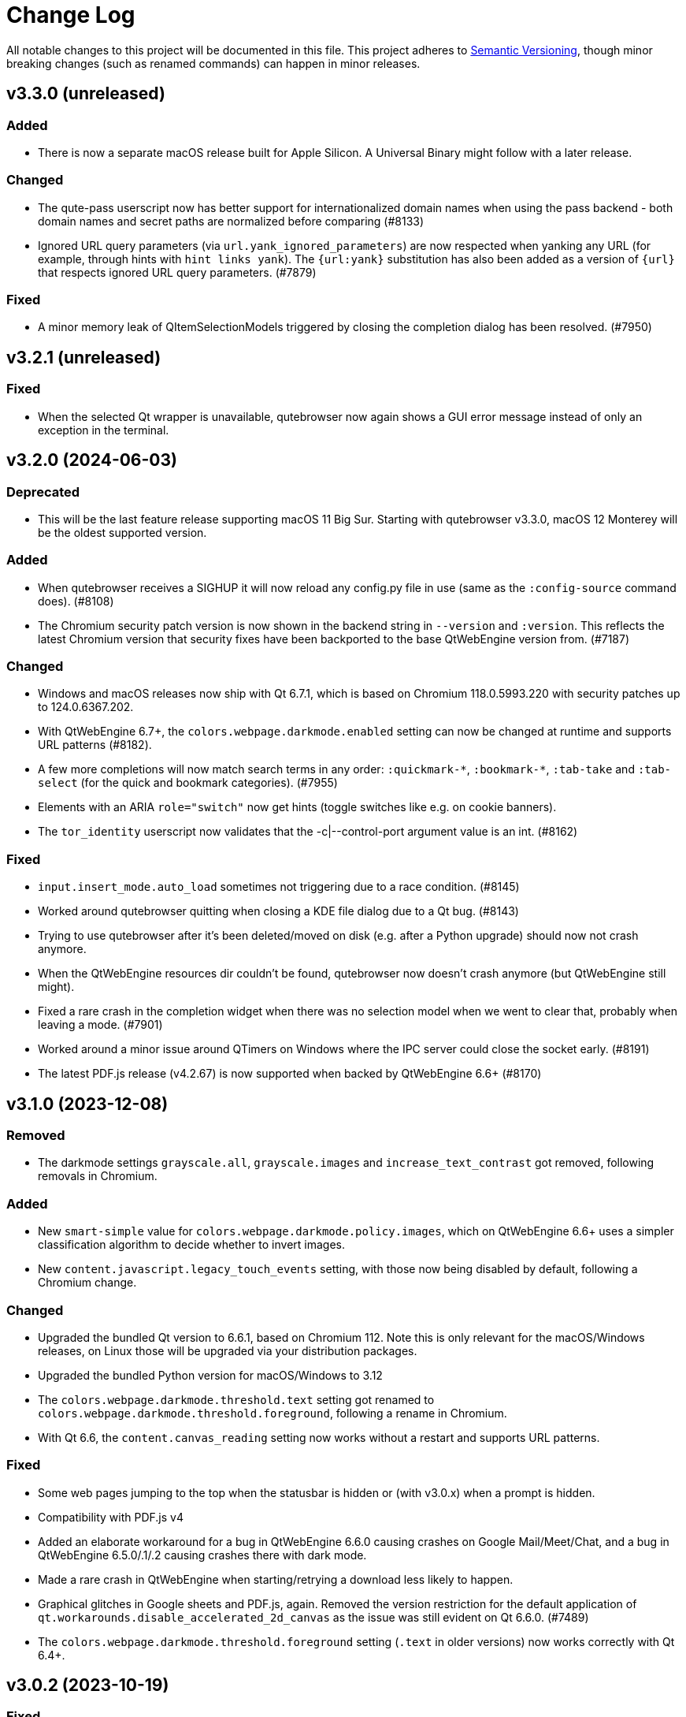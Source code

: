 Change Log
===========

// https://keepachangelog.com/

All notable changes to this project will be documented in this file.
This project adheres to https://semver.org/[Semantic Versioning], though minor
breaking changes (such as renamed commands) can happen in minor releases.

// tags:
// `Added` for new features.
// `Changed` for changes in existing functionality.
// `Deprecated` for once-stable features removed in upcoming releases.
// `Removed` for deprecated features removed in this release.
// `Fixed` for any bug fixes.
// `Security` to invite users to upgrade in case of vulnerabilities.

[[v3.3.0]]
v3.3.0 (unreleased)
-------------------

Added
~~~~~

- There is now a separate macOS release built for Apple Silicon. A Universal
  Binary might follow with a later release.

Changed
~~~~~~~

- The qute-pass userscript now has better support for internationalized domain
  names when using the pass backend - both domain names and secret paths are
  normalized before comparing (#8133)
- Ignored URL query parameters (via `url.yank_ignored_parameters`) are now
  respected when yanking any URL (for example, through hints with `hint links
  yank`). The `{url:yank}` substitution has also been added as a version of
  `{url}` that respects ignored URL query parameters. (#7879)

Fixed
~~~~~

- A minor memory leak of QItemSelectionModels triggered by closing the
  completion dialog has been resolved. (#7950)

[[v3.2.1]]
v3.2.1 (unreleased)
-------------------

Fixed
~~~~~

- When the selected Qt wrapper is unavailable, qutebrowser now again shows a
  GUI error message instead of only an exception in the terminal.

[[v3.2.0]]
v3.2.0 (2024-06-03)
-------------------

Deprecated
~~~~~~~~~~

- This will be the last feature release supporting macOS 11 Big Sur.
  Starting with qutebrowser v3.3.0, macOS 12 Monterey will be the oldest
  supported version.

Added
~~~~~

- When qutebrowser receives a SIGHUP it will now reload any config.py file
  in use (same as the `:config-source` command does). (#8108)
- The Chromium security patch version is now shown in the backend string in
  `--version` and `:version`. This reflects the latest Chromium version that
  security fixes have been backported to the base QtWebEngine version from.
  (#7187)

Changed
~~~~~~~

- Windows and macOS releases now ship with Qt 6.7.1, which is based on Chromium
  118.0.5993.220 with security patches up to 124.0.6367.202.
- With QtWebEngine 6.7+, the `colors.webpage.darkmode.enabled` setting can now
  be changed at runtime and supports URL patterns (#8182).
- A few more completions will now match search terms in any order:
  `:quickmark-*`, `:bookmark-*`, `:tab-take` and `:tab-select` (for the quick
  and bookmark categories). (#7955)
- Elements with an ARIA `role="switch"` now get hints (toggle switches like
  e.g. on cookie banners).
- The `tor_identity` userscript now validates that the -c|--control-port
  argument value is an int. (#8162)

Fixed
~~~~~

- `input.insert_mode.auto_load` sometimes not triggering due to a race
  condition. (#8145)
- Worked around qutebrowser quitting when closing a KDE file dialog due to a Qt
  bug. (#8143)
- Trying to use qutebrowser after it's been deleted/moved on disk (e.g. after a
  Python upgrade) should now not crash anymore.
- When the QtWebEngine resources dir couldn't be found, qutebrowser now doesn't
  crash anymore (but QtWebEngine still might).
- Fixed a rare crash in the completion widget when there was no selection model
  when we went to clear that, probably when leaving a mode. (#7901)
- Worked around a minor issue around QTimers on Windows where the IPC server
  could close the socket early. (#8191)
- The latest PDF.js release (v4.2.67) is now supported when backed by
  QtWebEngine 6.6+ (#8170)

[[v3.1.0]]
v3.1.0 (2023-12-08)
-------------------

Removed
~~~~~~~

- The darkmode settings `grayscale.all`, `grayscale.images` and
  `increase_text_contrast` got removed, following removals in Chromium.

Added
~~~~~

- New `smart-simple` value for `colors.webpage.darkmode.policy.images`, which on
  QtWebEngine 6.6+ uses a simpler classification algorithm to decide whether to
  invert images.
- New `content.javascript.legacy_touch_events` setting, with those now being
  disabled by default, following a Chromium change.

Changed
~~~~~~~

- Upgraded the bundled Qt version to 6.6.1, based on Chromium 112. Note
  this is only relevant for the macOS/Windows releases, on Linux those will be
  upgraded via your distribution packages.
- Upgraded the bundled Python version for macOS/Windows to 3.12
- The `colors.webpage.darkmode.threshold.text` setting got renamed to
  `colors.webpage.darkmode.threshold.foreground`, following a rename in
  Chromium.
- With Qt 6.6, the `content.canvas_reading` setting now works without a restart
  and supports URL patterns.

Fixed
~~~~~

- Some web pages jumping to the top when the statusbar is hidden or (with
  v3.0.x) when a prompt is hidden.
- Compatibility with PDF.js v4
- Added an elaborate workaround for a bug in QtWebEngine 6.6.0 causing crashes
  on Google Mail/Meet/Chat, and a bug in QtWebEngine 6.5.0/.1/.2 causing crashes
  there with dark mode.
- Made a rare crash in QtWebEngine when starting/retrying a download less likely
  to happen.
- Graphical glitches in Google sheets and PDF.js, again. Removed the version
  restriction for the default application of
  `qt.workarounds.disable_accelerated_2d_canvas` as the issue was still
  evident on Qt 6.6.0. (#7489)
- The `colors.webpage.darkmode.threshold.foreground` setting (`.text` in older
  versions) now works correctly with Qt 6.4+.


[[v3.0.2]]
v3.0.2 (2023-10-19)
-------------------

Fixed
~~~~~

- Upgraded the bundled Qt version to 6.5.3. Note this is only relevant for the
  macOS/Windows releases, on Linux those will be upgraded via your distribution
  packages. This Qt patch release comes with
  https://code.qt.io/cgit/qt/qtreleasenotes.git/tree/qt/6.5.3/release-note.md[various important fixes],
  among them:
    * Fix for crashes on Google Meet / GMail with dark mode enabled
    * Fix for right-click in devtools not working properly
    * Fix for drag & drop not working on Wayland
    * Fix for some XKB key remappings not working
    * Security fixes up to Chromium 116.0.5845.187, including
      https://chromereleases.googleblog.com/2023/09/stable-channel-update-for-desktop_11.html[CVE-2023-4863],
      a critical heap buffer overflow in WebP, for which "Google is aware that an
      exploit [...] exists in the wild."

[[v3.0.1]]
v3.0.1 (2023-10-19)
-------------------

Fixed
~~~~~

- The "restore video" functionality of the `view_in_mpv` script works again on
  webengine.
- Setting `url.auto_search` to `dns` works correctly now with Qt 6.
- Counts passed via keypresses now have a digit limit (4300) to avoid
  exceptions due to cats sleeping on numpads. (#7834)
- Navigating via hints to a remote URL from a file:// one works again. (#7847)
- The timers related to the tab audible indicator and the auto follow timeout
  no longer accumulate connections over time. (#7888)
- The workaround for crashes when using drag & drop on Wayland with Qt 6.5.2 now also
  works correctly when using `wayland-egl` rather than `wayland` as Qt platform.
- Worked around a weird `TypeError` with `QProxyStyle` / `TabBarStyle` on
  certain platforms with Python 3.12.
- Removed 1px border for the downloads view, mostly noticeable when it's
  transparent.
- Due to a Qt bug, cloning/undoing a tab which was not fully loaded caused
  qutebrowser to crash. This is now fixed via a workaround.
- Graphical glitches in Google sheets and PDF.js via a new setting
  `qt.workarounds.disable_accelerated_2d_canvas` to disable the accelerated 2D
  canvas feature which defaults to enabled on affected Qt versions. (#7489)
- The download dialog should no longer freeze when browsing to directories
  with many files. (#7925)
- The app.slack.com User-Agent quirk now targets chromium 112 on Qt versions
  lower than 6.6.0 (previously it always targets chromium 99) (#7951)
- Workaround a Qt issue causing jpeg files to not show up in the upload file
  picker when it was filtering for image filetypes (#7866)

[[v3.0.0]]
v3.0.0 (2023-08-18)
-------------------

Major changes
~~~~~~~~~~~~~

- qutebrowser now supports Qt 6 and uses it by default. Qt 5.15 is used as a
  fallback if Qt 6 is unavailable. This behavior can be customized in three ways
  (in order of precedence):
  * Via `--qt-wrapper PyQt5` or `--qt-wrapper PyQt6` command-line arguments.
  * Via the `QUTE_QT_WRAPPER` environment variable, set to `PyQt6` or `PyQt5`.
  * For packagers wanting to provide packages specific to a Qt version,
    patch `qutebrowser/qt/machinery.py` and set `_WRAPPER_OVERRIDE`.
- Various commands were renamed to better group related commands:
  * `set-cmd-text` -> `cmd-set-text`
  * `repeat` -> `cmd-repeat`
  * `repeat-command` -> `cmd-repeat-last`
  * `later` -> `cmd-later`
  * `edit-command` -> `cmd-edit`
  * `run-with-count` -> `cmd-run-with-count`
  The old names continue to work for the time being, but are deprecated and
  show a warning.
- Releases are now automated on CI, and GPG signed by
  `qutebrowser bot <bot@qutebrowser.org>`, fingerprint
  `27F3 BB4F C217 EECB 8585  78AE EF7E E4D0 3969 0B7B`.
  The key is available as follows:
  * On https://qutebrowser.org/pubkey.gpg
  * Via keys.openpgp.org
  * Via WKD for bot@qutebrowser.org
- Support for old Qt versions (< 5.15), old Python versions (< 3.8) and old
  macOS (< 11)/Windows (< 10) versions were dropped. See the "Removed" section
  below for details.

Added
~~~~~

- On invalid commands/settings with a similarly spelled match, qutebrowser now
  suggests the correct name in its error messages.
- New `:prompt-fileselect-external` command which can be used to spawn an
  external file selector (`fileselect.folder.command`) from download filename
  prompts (bound to `<Alt+e>` by default).
- New `qute://start` built-in start page (not set as the default start page yet).
- New `content.javascript.log_message.levels` setting, allowing to surface JS log
  messages as qutebrowser messages (rather than only logging them). By default,
  errors in internal `qute:` pages and userscripts are shown to the user.
- New `content.javascript.log_message.excludes` setting, which allows to exclude
  certain messages from the `content.javascript.log_message.levels` setting
  described above.
- New `tabs.title.elide` setting to configure where text should be elided
  (replaced by `…`) in tab titles when space runs out.
- New `--quiet` switch for `:back` and `:forward`, to suppress the error message
  about already being at beginning/end of history.
- New `qute-1pass` userscript using the 1password commandline to fill
  passwords.
- On macOS when running with Qt < 6.3, `pyobjc-core` and
  `pyobjc-framework-Cocoa` are now required dependencies.
  They are *not* required on other systems or when running with Qt 6.3+, but
  still listed in the `requirements.txt` because it's impossible to tell the
  two cases apart there.
- New features in userscripts:
    * `qutedmenu` gained new `window` and `private` options.
    * `qute-keepassxc` now supports unlock-on-demand, multiple account
      selection via rofi, and inserting TOTP-codes (experimental).
    * `qute-pass` will now try looking up candidate pass entries based on the
      calling tab's verbatim netloc (hostname including port and username) if it
      can't find a match with an earlier candidate (FQDN, IPv4 etc).
- New `qt.chromium.experimental_web_platform_features` setting, which is enabled
  on Qt 5 by default, to maximize compatibility with websites despite an aging
  Chromium backend.
- New `colors.webpage.darkmode.increase_text_contrast` setting for Qt 6.3+
- New `fonts.tooltip`, `colors.tooltip.bg` and `colors.tooltip.fg` settings.
- New `log-qt-events` debug flag for `-D`
- New `--all` flags for `:bookmark-del` and `:quickmark-del` to delete all
  quickmarks/bookmarks.

Removed
~~~~~~~

- Python 3.8.0 or newer is now required.
  - Support for Python 3.6 and 3.7 is dropped, as they both reached
    their https://endoflife.date/python[end of life] in December 2021 and June
    2023, respectively.
- Support for Qt/PyQt before 5.15.0 and QtWebEngine before 5.15.2 are now
  dropped, as older Qt versions are
  https://endoflife.date/qt[end-of-life upstream] since mid/late 2020
  (5.13/5.14) and late 2021 (5.12 LTS).
- The `--enable-webengine-inspector` flag is now dropped. It used to be ignored
  but still accepted, to allow doing a `:restart` from versions older than v2.0.0.
  Thus, switching from v1.x.x directly to v3.0.0 via `:restart` will not be possible.
- Support for macOS 10.14 and 10.15 is now dropped, raising the minimum
  required macOS version to macOS 11 Big Sur.
  * Qt 6.4 was the latest version to support macOS 10.14 and 10.15.
  * It should be possible to build a custom .dmg with Qt 6.4, but this is
    unsupported and not recommended.
- Support for Windows 8 and for Windows 10 before 1607 is now dropped.
  * Support for older Windows 10 versions might still be present in Qt 6.0/6.1/6.2
  * Support for Windows 8.1 is still present in Qt 5.15
  * It should be possible to build a custom .exe with those versions, but this
    is unsupported and not recommended.
- Support for 32-bit Windows is now dropped.

Changed
~~~~~~~

- The qutebrowser icons got moved from `icons/` to `qutebrowser/icons` in the
  repository, so that it's possible for qutebrowser to load them using Python's
  resource system (rather than compiling them into a Qt resource file).
  Packagers are advised to use `misc/Makefile` if possible, which has been
  updated with the new paths.
- The `content.javascript.can_access_clipboard` setting got renamed to
  `content.javascript.clipboard` and now understands three different values
  rather than being a boolean: `none` (formerly `false`), `access` (formerly
  `true`) and `access-paste` (additionally allows pasting content, needed for
  websites like Photopea or GitHub Codespaces).
- The default `hints.selectors` now also match the `treeitem` ARIA roles.
- The `:click-element` command now can also click elements based on its ID
  (`id`), a CSS selector (`css`), a position (`position`), or click the
  currently focused element (`focused`).
- The `:click-element` command now can select the first found element via
  `--select-first`.
- New `search.wrap_messages` setting, making it possible to disable search
  wrapping messages.
- The `:session-save` command now has a new `--no-history` flag, to exclude tab
  history.
- New widgets for `statusbar.widgets`:
  *  `clock`, showing the current time
  * `search_match`, showing the current match and total count when finding text
    on a page
- Messages shown by qutebrowser now don't automatically get interpreted as rich
  text anymore. Thus, e.g. `:message-info <h1>test` now shows the given text.
  To show rich text with `:message-*` commands, use their new `--rich` flag.
  Note this is NOT a security issue, as only a small subset of HTML is
  interpreted as rich text by Qt, independently from the website.
- Improved output when loading Greasemonkey scripts.
- The macOS `.app` now is registered as a handler for `.mhtml` files, such as
  the ones produced by `:download --mhtml`.
- The "... called unimplemented GM_..." messages are now logged as info JS
  messages instead of errors.
- For QtNetwork downloads (e.g. `:adblock-update`), various changes were done
  for how redirects work:
  - Insecure redirects (HTTPS -> HTTP) now fail the download.
  - 20 redirects are now allowed before the download fails rather than only 10.
  - A redirect to the same URL will now fail the download with too many
    redirects instead of being ignored.
- When a download fails in a way it'd leave an empty file around, the empty
  file is now deleted.
- With Qt 6, setting `content.headers.referer` to `always` will act as if it
  was set to `same-domain`. The documentation is now updated to point that out.
- With QtWebEngine 5.15.5+, the load finished workaround was dropped, which
  should make certain operations happen when the page has started loading rather
  when it fully finished.
- `mkvenv.py` has a new `--pyqt-snapshot` flag, allowing to install certain packages
  from the https://www.riverbankcomputing.com/pypi/[Riverbank development snapshots server].
- When `QUTE_QTWEBENGINE_VERSION_OVERRIDE` is set, it now always wins, no matter how
  the version would otherwise have been determined. Note setting this value can break
  things (if set to a wrong value), and usually isn't needed.
- When qutebrowser is run with an older QtWebEngine version as on the previous
  launch, it now prints an error before starting (which causes the underlying
  Chromium to remove all browsing data such as cookies).
- The keys "<To Do List>" and "<Contrast adjust>" are now named "<To-do list>"
  and "<Adjust contrast>", respectively.
- The `tox.ini` now requires at least tox 3.20 (was tox 3.15 previously).
- `:config-diff` now has an `--include-hidden` flag, which also shows
  internally-set settings.
- Improved error messages when `:spawn` can't find an executable.
- When a process fails, the error message now suggests using `:process PID` with
  the correct PID (rather than always showing the latest process, which might not
  be the failing one)
- When a process got killed with `SIGTERM`, no error message is now displayed
  anymore (unless started with `:spawn --verbose`).
- When a process got killed by a signal, the signal name is now displayed in
  the message.
- The `js-string-replaceall` quirk is now removed from the default
  `content.site_specific_quirks.skip`, so that `String.replaceAll` is now
  polyfilled on QtWebEngine < 5.15.3, hopefully improving website
  compaitibility.
- Hints are now displayed for elements setting an `aria-haspopup` attribute.
- qutebrowser now uses SPDX license identifiers in its files. Full support for
  the https://reuse.software/[REUSE specification] (license provided in a
  machine-readable way for every single file) is not done yet, but planned for
  a future release.

Fixed
~~~~~

- When the devtools are clicked but `input.insert_mode.auto_enter` is set to
  `false`, insert mode now isn't entered anymore.
- The search wrapping messages are now correctly displayed in (hopefully) all
  cases with QtWebEngine.
- When a message with the same text as a currently already displayed one gets
  shown, qutebrowser used to only show one message. This is now only done when the
  two messages are completely equivalent (text, level, etc.) instead of doing so
  when only the text matches.
- The `progress` and `backforward` statusbar widgets now stay removed if you
  choose to remove them. Previously they would appear again on navigation.
- Rare crash when running userscripts with crashed renderer processes.
- Multiple rare crashes when quitting qutebrowser.
- The `asciidoc2html.py` script now correctly uses the virtualenv-installed
  asciidoc rather than requiring a system-wide installation.
- "Package would be ignored" deprecation warnings when running `setup.py`.
- ResourceWarning when using `:restart`.
- Crash when shutting down before fully initialized.
- Crash with some notification servers when the server is quitting.
- Crash when using QtWebKit with PAC and the file has an invalid encoding.
- Crash with the "tiramisu" notification server.
- Crash when the "herbe" notification presenter doesn't start correctly.
- Crash when no notification server is installed/available.
- Warning with recent versions of the "deadd" (aka "linux notification center") notification server.
- Crash when using `:print --pdf` with a directory where its parent directory
  did not exist.
- The `PyQt{5,6}.sip` version is now shown correctly in the `:version`/`--version`
  output. Previously that showed the version from the standalone `sip` module
  which was only set for PyQt5. (#7805)
- When a `config.py` calls `.redirect()` via a request interceptor (which is
  unsupported) and supplies an invalid redirect target URL, an exception is now
  raised for the `.redirect()` call instead of later inside qutebrowser.
- Crash when loading invalid history items from a session file.

[[v2.5.4]]
v2.5.4 (2023-03-13)
-------------------

Fixed
~~~~~

- Support SQLite with DQS (double quoted string) compile time option turned
  off.

[[v2.5.3]]
v2.5.3 (2023-02-17)
-------------------

Added
~~~~~

- New `array_at` quirk, polyfilling the
  https://developer.mozilla.org/en-US/docs/Web/JavaScript/Reference/Global_Objects/Array/at[`Array.at` method],
  which is needed by various websites, but only natively available with Qt 6.2.

Fixed
~~~~~

- Crash when the adblock filter file can't be read.
- Inconsistent behavior when using `:config-{dict,list}-*` commands with an
  invalid value. Before the fix, using the same command again would complain that
  the value was already present, despite the error and the value not being
  actually changed.
- Incomplete error handling when mutating a dict/list in `config.py` and setting
  an invalid value. Before the fix, this would result in either a message in the
  terminal rather than GUI (startup), or in a crash (`:config-source`).
- Wrong type handling when using `:config-{dict,list}-*` commands with a config
  option with non-string values. The only affected option is `bindings.commands`,
  which is probably rarely used with those commands.
- The `readability` userscript now correctly passes the source URL to
  Breadability, to make relative links work.
- Update `dictcli.py` to use the `main` branch, fixing a 404 error.
- Crash with some notification servers when the server did quit.
- Minor documentation fixes

[[v2.5.2]]
v2.5.2 (2022-06-22)
-------------------

Fixed
~~~~~

- Packaging-related fixes:
    * The `install` and `stacktrace` help pages are now included in the docs
      shipped with qutebrowser when using the recommended packaging workflow.
    * The Windows installer now more consistently uses the configured Windows
      colors.
    * The Windows installer now bases the desktop/start menu icon choices on
      the existing install, if upgrading.
    * The macOS release hopefully doesn't cause macOS to (falsely) claim that it
      "is damaged and can't be opened" anymore.
- The notification fixes in v2.5.1 caused new notification crashes (probably
  more common than the ones being fixed...). Those are now fixed, along with a
  (rather involved) test case to prevent similar issues in the future.
- When a text was not found on a page, the associated message would be shown as
  rich text (e.g. after `/<h1>`). With this release, this is fixed for search
  messages, while the 3.0.0 release will change the default for all messages to be
  plain-text. Note this is NOT a security issue, as only a small subset of HTML
  is interpreted as rich text by Qt, independently from the website.
- When a Greasemonkey script couldn't be loaded (e.g. due to an unreadable file),
  qutebrowser would crash. It now shows an error instead.
- Ever since the v1.2.0 release in 2018, the `content.default_encoding` setting
  was not applied on start properly (only when it was changed afterwards). This
  is now fixed.

[[v2.5.1]]
v2.5.1 (2022-05-26)
-------------------

Fixed
~~~~~

- The `qute-pass` userscript is marked as executable again.
- PDF.js now works properly again with the macOS and Windows releases.
- The MathML workaround for darkmode (e.g. black on black Wikipedia formula)
  now also works for display (rather than inline) math.
- The `content.proxy` setting can now correctly be set to arbitrary values via
  the `qute://settings` page again.
- Fixed issues with Chromium version detection on Archlinux with
  qt5-webengine 5.15.9-3.
- Fixed a rare possible crash with invalid `Content-Disposition` headers.
- Fixes for various notification-related crashes:
  * With the `tiramisu` notification server (due to invalid behavior of the server, now a non-fatal error)
  * With the `budgie` notification server when closing a notification (due to invalid behavior of the server, now worked around)
  * When a server exits with an unsuccessful exit status (now a non-fatal error)
  * When a server couldn't be started successfully (now a non-fatal error)
  * With the `herbe` notification presenter, when the website tries to close
    the notification after the user accepting (right-clicking) it.
- Fixes in userscripts:
  * The `qute-bitwarden` userscript now correctly searches for entries for
    sites on a subdomain of an unrecognized TLD. subdomain names. Previously
    `my.site.local` would have searched in bitwarden for `my.sitelocal`,
    losing the rightmost dot.

[[v2.5.0]]
v2.5.0 (2022-04-01)
-------------------

Deprecated
~~~~~~~~~~

- v2.5.x will be the last release of qutebrowser 2.
  **For the upcoming 3.0.0 release**, it's planned to drop support for various
  legacy platforms and libraries which are unsupported upstream, such as:
  * Qt before 5.15 LTS (plus adding support for Qt 6.2+)
  * Python 3.6
  * The QtWebKit backend
  * macOS 10.14 (via Homebrew)
  * 32-bit Windows (via Qt)
  * Windows 8 (via Qt)
  * Windows 10 before 1809 (via Qt)
  * Possibly other more minor dependency changes
- The `:rl-unix-word-rubout` command (`<Ctrl-W>` in command/prompt modes) has
  been deprecated. Use `:rl-rubout " "` instead.
- The `:rl-unix-filename-rubout` command has been deprecated. Use either
  `:rl-rubout "/ "` (classic readline behavior) or `:rl-filename-rubout` (using
  OS path separator and ignoring spaces) instead.

Changed
~~~~~~~

- Improved message if a spawned process wasn't found and a Flatpak container is
  in use.
- The `:tab-move` command now takes `start` and `end` as `index` to move a tab
  to the first/last position.
- Tests now automatically pick the backend (QtWebKit/QtWebEngine) based on
  what's available. The `QUTE_BDD_WEBENGINE` environment variable and
  `--qute-bdd-webengine` argument got replaced by `QUTE_TESTS_BACKEND` and
  `--qute-backend` respectively, which can be set to either `webengine` or
  `webkit`.
- Using `:tab-give` or `:tab-take` on the last tab in a window now always
  closes that window, no matter what `tabs.last_close` is set to.
- Redesigned `qute://settings` (`:set`) page with buttons for options with
  fixed values.
- The default `hint.selectors` now match more ARIA roles (`tab`, `checkbox`,
  `menuitem`, `menuitemcheckbox` and `menuitemradio`).
- Using e.g. `:bind --mode=passthrough` now scrolls to the passthrough section
  on the `qute://bindings` page.
- Clicking on a notification now tries to focus the tab where the notification
  is coming from. Note this might not work properly if there is more than one
  tab from the same host open.
- Improvements to userscripts:
  * `qute-bitwarden` understands a new `--password-prompt-invocation`, which can
    be used to specify a tool other than `rofi` to ask for a password.
  * `cast` now uses `yt-dlp` if available (falling back to `youtube-dl` if not).
    It also lets users override the tool to use via a `QUTE_CAST_YTDL_PROGRAM`
    environment variable.
  * `qute-pass` now understands a new `--prefix` argument if used in gopass
    mode, which gets passed as subfolder prefix to `gopass`.
  * `open_download` now supports Flatpak by using its XDG Desktop Portal.
  * `open_download` now waits for the exit status of `xdg-open`, causing
    qutebrowser to report any issues with it.
- The `content.headers.custom` setting now accepts empty strings as values,
  resulting in an empty header being sent.
- Renamed settings:
  * `qt.low_end_device_mode` -> `qt.chromium.low_end_device_mode`
  * `qt.process_model` -> `qt.chromium.process_model`
- System-wide userscripts are now discovered from the correct location when
  running via Flatpak (`/app/share` rather than `/usr/share`).
- Filename prompts now don't display a `..` entry in the list of files anymore.
  To get back to the parent directory, either type `../` manually, or use the new
  `:rl-filename-rubout` command, bound to `<Ctrl-Shift-W>` by default.

Added
~~~~~

- New `input.match_counts` option which allows to turn off count matching for
  more emacs-like bindings.
- New `{relative_index}` field for `tabs.title.format` (and `.pinned_format`)
  which shows relative tab numbers.
- New `input.mode_override` option which allows overriding the current mode
  based on the new URL when navigating or switching tabs.
- New `qt.chromium.sandboxing` setting which allows to disable Chromium's
  sandboxing (mainly intended for development and testing).
- New `QUTE_TAB_INDEX` variable for userscripts, containing the index of the
  current tab.
- New `editor.remove_file` setting which can be set to `False` to keep all
  temporary editor files after closing the external editor.
- New `:rl-rubout` command replacing `:rl-unix-word-rubout` (and optionally
  `:rl-unix-filename-rubout`), taking a delimiter as argument.
- New `:rl-filename-rubout` command, using the OS path separator and ignoring
  spaces. The command also gets shown in the suggested commands for a download
  filename prompt now.

Fixed
~~~~~

- When `search.incremental` is disabled, searching using `/text` followed by a
  backwards search via `?text` (or vice-versa) now correctly changes the search
  direction.
- Elements getting a hint due to a `tabindex` now are skipped if it's set to
  `-1`, reducing some false-positives.
- The audible indicator (`[A]`) now uses a 2s cooldown when the audio goes
  silent, equivalent with the behavior of older QtWebEngine versions.
- With `confirm_quit` set to `downloads`, the confirmation dialog is now only
  shown when closing the last window (rather than closing any window, which
  would continue running that window's downloads). Unfortunately, more issues
  with `confirm_quit` and multiple windows remain.
- Crash when a previous crash-log file contains non-ASCII characters (which
  should never happen unless it was edited manually)
- Due to changes in Debian, an old workaround (for broken QtWebEngine patching
  on Debian) caused the inferior qutebrowser error page to be displayed, when
  Chromium's would have worked fine. The workaround was now dropped.
- Crash when using `<Ctrl-D>` (`:completion-item-del`) in the `:tab-focus`
  list, rather than `:tab-select`.
- Work around a Qt issue causing `:spawn` to run executables from the current
  directory if no system-wide executable was found. The underlying Qt bug is
  tracked as https://lists.qt-project.org/pipermail/announce/2022-February/000333.html[CVE-2022-25255],
  though the impact with typical qutebrowser usage is low: Normally,
  qutebrowser is run from a fixed location (usually the users home directory),
  and `:spawn` is not typically used with executables that don't exist. The main
  security impact of this bug is in tools like text editors, which are often
  executed in untrusted directories and might attempt to run auxiliary tools
  automatically.
- When `:rl-rubout` or `:rl-filename-rubout` (formerly `:rl-unix-word-rubout`
  and `:rl-unix-filename-rubout`) were used on a string not starting with the
  given delimiter, they failed to delete the first character, which is now fixed.
- Fixes in userscripts:
  * `ripbang` now works again (it got blocked due to a missing user agent and
    used outdated qutebrowser commands before)
  * `keepassxc` now has a properly working `--insecure` flag
- Speculative fix for an immediate crash at start with the macOS/Windows
  binaries (in certain rare environments).
- Speculative fix for a qutebrowser crash when the notification daemon crashes
  while showing the notification.
- Fix crash when using `:screenshot` with an invalid `--rect` argument.
- Added a site-specific quirk to make cookie dialogs on StackExchange pages
  (such as Stack Overflow) work on Qt 5.12.

[[v2.4.0]]
v2.4.0 (2021-10-21)
-------------------

Security
~~~~~~~~

- **CVE-2021-41146**: Fix arbitrary command execution on Windows via URL handler
  argument injection. See the
  https://github.com/qutebrowser/qutebrowser/security/advisories/GHSA-vw27-fwjf-5qxm[security advisory]
  for details.

Added
~~~~~

- New `content.blocking.hosts.block_subdomains` setting which can be used to
  disable the subdomain blocking for the hosts-based adblocker introduced in
  v2.3.0.
- New `downloads.prevent_mixed_content` setting to prevent insecure
  mixed-content downloads (true by default).
- New `--private` flag for `:tab-clone`, which clones a tab into a new private
  window, mirroring the same flags for `:open` and `:tab-give`.

Fixed
~~~~~

- Switching tabs via mouse wheel scrolling now works properly on macOS. Set
  `tabs.mousewheel_switching` to false if you prefer the previous behavior.
- Speculative fix for a crash when closing qutebrowser while a systray
  notification is shown.

Changed
~~~~~~~

- Typing in the filename prompt now filters matching directories.
- When opening a file qutebrowser can't handle from a `file:///` directory
  listing, qutebrowser now opens it with the default application rather than
  displaying a download prompt.
- In Greasemonkey scripts, using "overrideMimeType" with GM_xmlhttpRequest is
  now supported.
- `:hint --rapid` is now supported for the `tab` hinting target no matter what
  `tabs.background` is set to, as there are various scenarios where tabs can
  open in the background.
- New flags for the `qute-pass` userscript:
  * `--unfiltered` to show all secrets, not just the one matching the current
    URL.
  * `--always-show-selection` to confirm the password to be entered even if
    there's only a single match.
- In insert mode, `<Shift-Escape>` is now bound to `fake-key <Escape>` by
  default, i.e., sends an Escape keypress to the website.
- Using `GM_setClipboard` in Greasemonkey scripts is now supported.

[[v2.3.1]]
v2.3.1 (2021-07-28)
-------------------

Fixed
~~~~~

- Updated the workaround for Google Account log in claiming that this browser
  isn't secure. For an equivalent workaround on older versions, run:
  `:set -u https://accounts.google.com/* content.headers.user_agent "Mozilla/5.0 ({os_info}; rv:90.0) Gecko/20100101 Firefox/90.0"`
- Corrupt cache file exceptions with `adblock` 0.5.0+ are now handled properly.
- Crash when entering unicode surrogates into the filename prompt.
- `UnboundLocalError` in `qute-keepass` when the database couldn't be opened.

[[v2.3.0]]
v2.3.0 (2021-06-28)
-------------------

Added
~~~~~

- New `content.prefers_reduced_motion` setting to request websites to reduce
  non-essential motion/animations.
- New `colors.prompts.selected.fg` setting to customize the text color for
  selected items in filename prompts.

Changed
~~~~~~~

- The hosts-based adblocker (using `content.blocking.hosts.lists`) now also
  blocks all requests to any subdomains of blocked hosts.
- The `fonts.web.*` settings now support URL patterns.
- The `:greasemonkey-reload` command now shows a list of loaded scripts and has
  a new `--quiet` switch to suppress that message.
- When launching a userscript via hints, a new `QUTE_CURRENT_URL` environment
  variable now points to the current page (rather than the URL of the selected
  element, where `QUTE_URL` points to).

Fixed
~~~~~

- Crash on macOS 10.14+ when logging into Google accounts -- the previous fix
  was incomplete due wrong information in Apple's documentation.
- Crash when two Greasemonkey scripts have the same name (usually happening
  because the same file is in both the data and the config directory).
- Deprecation warnings when using the `link_pyqt.py` script on Python 3.10
  (e.g. via `tox` or `mkvenv.py`).

[[v2.2.3]]
v2.2.3 (2021-06-01)
-------------------

Fixed
~~~~~

- Logging into Google accounts or sharing the camera on macOS 10.14+ crashed,
  which is now fixed.
- The Windows installer now correctly aborts the installation on Windows 7
  (rather than attempting an install which won't work, since Windows 7 is
  unsupported since the v2.0.0 release).
- Using `--json-logging` without `--debug` caused qutebrowser to crash since the
  v1.13.0 release. It now works correctly again.
- Mixing Qt 5.14+ with QtWebEngine 5.12 caused a crash related to qutebrowser's
  notification support, which is now fixed.
- The documentation now points to the new IRC channels on irc.libera.chat
  instead of the defunct Freenode channels (due to a hostile takeover by
  Freenode staff).
- Setting `content.headers.user_agent` or `.accept_language` to a value
  containing non-ascii characters was permitted by qutebrowser, but resulted in
  a crash when loading a page. Such values are now rejected properly.
- When quitting qutebrowser on the `qute://settings` page, a crash could happen, which is now fixed.
- When `:edit-text` is used, but the existing text in the input isn't
  representable in the configured encoding (`editor.encoding`), qutebrowser would
  crash. It now shows a proper error instead.
- The testsuite should now work properly on aarch64.
- When QtWebEngine is in a "stuck" state while `:selection-follow` was used,
  this could cause a crash in qutebrowser. This is now fixed (speculatively, due
  to lack of a reproducer).
- When the brave adblock data (`adblock-cache.dat`) got corrupted, qutebrowser
  would crash when trying to load it. It now displays an error instead.
- Combining `/S` (silent) and `/allusers` when uninstalling via the Windows
  installer now works properly.

[[v2.2.2]]
v2.2.2 (2021-05-20)
-------------------

Fixed
~~~~~

- When awesomewm's "naughty" notification daemon was used with a development
  version of AwesomeWM and an unknown version number, qutebrowser would crash
  when trying to parse the version string. This is now fixed.
- Due to a bug with QtWebEngine 5.15.4, old Service Worker data could cause
  renderer process crashes. This is now worked around by qutebrowser.
- When an (broken) binding to `set-cmd-text` without any argument existed,
  using `:` would crash, which is now fixed.
- New site-specific quirk (again) working around not being able to type
  accented/composed characters on Google Docs.
- When running with `python -OO` (which is not recommended), a notification
  being shown would result in a crash, which is now fixed.

[[v2.2.1]]
v2.2.1 (2021-04-29)
-------------------

Changed
~~~~~~~

- When an error occurs in a notification presenter, qutebrowser now shows that
  error in the statusbar instead of just logging it.
- New site-specific-quirk for Discord logging users out when using vertical
  tabs (yes, really)

Fixed
~~~~~

- Certain errors from notification daemons are now displayed as non-fatal
  errors instead of qutebrowser crashing:
  * With the legacy GNOME Flashback notification daemon (not GNOME Shell), when
    more than 20 notifications are currently shown.
  * With the KDE Plasma notification daemon, when the same notification is
    shown twice (with <1s delay).
- The `mkvenv.py` script now works when `ldconfig -p` is failing.
- Running `:spawn -u -o` broke in v2.2.0 and now works properly again.
- Fixes in userscripts:
  * The `qute-bitwarden` userscript now still consumes returned data if the
    Bitwarden CLI showed a warning but exited with a 0 (successful) exit code.
  * The `qute-pass` userscript now doesn't try to match a username with
    `--password-only`, and error messages with invalid patterns are improved.
  * The `qute-pass` userscript now avoids running `pass` twice when `--otp-only`
    is used.

[[v2.2.0]]
v2.2.0 (2021-04-13)
-------------------

Deprecated
~~~~~~~~~~

- Running qutebrowser with Qt 5.12.0 is now unsupported and logs a warning. It
  should still work - however, a workaround for issues with the Nvidia graphic
  driver was dropped. Newer Qt 5.12.x versions are still fully supported.
- The `--force` argument for `:tab-only` is deprecated, use `--pinned close`
  instead.
- Using `:tab-focus` without an argument or count is now deprecated, use
  `:tab-next` instead.

Added
~~~~~

- New dependency on the `QtDBus` module. If this requirement is an issue for you
  or your distribution, please open an issue! Note that a DBus connection at
  runtime is still optional.
- New `input.media_keys` setting which can be used to disable Chromium's
  handling of media keys.
- New `:process` command (and associated `qute://process` pages) which can be
  used to view and terminate/kill external processes spawned by qutebrowser.
- New `content.site_specific_quirks.skip` setting which can be used to disable
  individual site-specific quirks.
- New `--pinned` argument for `:tab-only`, which replaces `--force` (with
  `--pinned close`), but also can take `--pinned keep` to keep pinned tabs
  without prompting.
- New `fileselect.folder.command` which can be used with
  `fileselect.handler = external` to customize the command to use to upload
  directories (`<input type="file" webkitdirectory />` elements, which are
  non-standard but in wide use).
- New `content.notifications.presenter` setting with various new ways to show
  web notifications:
     * `auto` (default): Automatically detect the best available option
     * `qt`: Use Qt's built-in mechanism (like before this release)
     * `libnotify`: Use a libnotify-compatible notification server (i.e. native
       notifications on Linux)
     * `systray`: Use a systray icon (very similar to `qt` but without some of
       its drawbacks)
     * `messages`: Use qutebrowser messages
     * `herbe`: Use https://github.com/dudik/herbe[herbe]
- New `content.notifications.show_origin` setting, which can be used to decide
  for which notifications to show the origin (the URL the notification was sent
  from).

Changed
~~~~~~~

- The `content.ssl_strict` setting got renamed to
  `content.tls.certificate_errors`, with new values:
  * `ask`: Prompt on overridable certificate errors (`ssl_strict = 'ask'`)
  * `ask-block-thirdparty`: See below
  * `block`: Block the page load (`ssl_strict = True`)
  * `load-insecurely`: Load the page despite the error (`ssl_strict = False`)
- The new `content.tls.certificate_errors` setting now also understands the
  value `ask-block-thirdparty`, which asks for page loads but automatically blocks
  resource loads on TLS errors. This behavior is consistent with what other
  browsers do.
- The prompt text shown on certificate errors has been improved to make it
  clearer what kind of error occurred exactly.
- The `content.site_specific_quirks` setting got renamed to
  `content.site_specific_quirks.enabled`.
- The `content.notifications` option got renamed to
  `content.notifications.enabled`.
- The completion now also shows bindings starting with `set-cmd-text` in its
  third column, such as `o` for `:open`.
- When `:spawn` is used with the `-m` / `--output-messages` flag, the output now
  appears live, while the process is running.
- When a shown message replaces an existing related one (e.g. for zoom levels),
  the replacing now also works even if a different message was shown in between.
- The `.redirect(...)` method on interceptors now supports an
  `ignore_unsupported=True` argument which suppresses exceptions if a request could
  not be redirected. Note, however, that it is still not public API.
- When the `--config-py` argument is used, no warning about a missing
  `config.load_autoconfig` is shown anymore, as the argument is typically used
  for temporarily testing a config.
- The internal `_autosave` session used for crash recovery is now only saved
  once per minute, since saving it for every page load is a noticeable performance
  issue.
- The `readability-js` userscript now displays a small header with page
  information.
- When an external file selector is used, some additional validation is done on
  the picked files now, so that errors are shown if e.g. a directory is selected
  when a file was expected.
- The default binding for `T` (`:tab-focus`) got changed so that it fills the
  command line with `:tab-focus` if used without a count (instead of being
  equivalent to `:tab-next` in that case).
- The `:config-unset` command now understands the `--pattern` (`-u`) flag to
  unset options customized for a given URL pattern (such as after answering a
  prompt with "always"/"never").
- The `:config-unset` command now shows an error when used on an option which is
  valid, but was never customized.
- The `statusbar.widgets` setting now understands `text:...` entries which
  allows adding a hard-coded text to the statusbar.
- The polyfill for `String.replaceAll` (required for Nextcloud Calendar < 2.2.0
  with QtWebEngine < 5.15.3) is now disabled by default, as it's not fully
  compliant to the ECMAScript spec and might cause issues on other websites.
  If you still need it (e.g. if you're still on an old Nextcloud Calendar
  version), remove `js-string-replaceall` from
  `content.site_specific_quirks.skip`.

Fixed
~~~~~

- When an editor exits with a != 0 exit status, the temporary editor file is now
  persisted. This already was the case when the editor crashed.
- When a nonexistent file gets passed to `--config-py`, qutebrowser now
  complains instead of silently not loading it.
- With some (rare) setups, opening the report dialog or using a PAC proxy with
  QtWebKit could result in qutebrowser hanging due to a PyQt bug. There's now a
  workaround which prevents the hang.
- QtWebEngine version detection (influencing things like dark mode settings or
  certain workarounds) now works correctly on OpenBSD.
- Certain version number formats in `/etc/os-release` caused qutebrowser to
  crash. Those are now handled correctly.
- The macOS releases now properly support Dark Mode for UI elements by setting
  `NSRequiresAquaSystemAppearance` to false.

Removed
~~~~~~~

- The `qute://spawn-output` page used by `:spawn -o` is now removed, as it's
  replaced by the new `qute://process` pages.

[[v2.1.1]]
v2.1.1 (2021-04-01)
-------------------

Added
~~~~~

- Site-specific quirk for krunker.io, which shows a "Socket Error" with
  qutebrowser's default Accept-Language header. The workaround is equivalent to
  doing `:set -u matchmaker.krunker.io content.headers.accept_language ""`.

Changed
~~~~~~~

- Clicking the 'x' in the devtools window to hide it now also leaves insert
  mode.

Fixed
~~~~~

- The workaround for black on (almost) black formula images in dark mode now
  also works with Qt 5.12 and 5.13.
- When running in Flatpak or with the Windows/macOS releases, the QtWebEngine
  version is now detected properly. Before, a wrong version was assumed, breaking
  dark mode and certain workarounds (resulting in crashes on websites like
  LinkedIn or TradingView).
- When the metainfo in the completion database doesn't have the expected
  structure, qutebrowser now tries to gracefully recover from the situation
  instead of crashing.
- When qutebrowser displays an error during initialization, opening a second
  instance would lead to a crash. Instead, qutebrowser now ignores the attempt
  to open a new page as long as it's not fully initialized yet.
- When the Brave adblock cache folder was unreadable, qutebrowser crashed. It
  now displays an error instead.
- Fixes in the `qute-pass` userscript for `gopass`:
  * Generating OTP tokens now works correctly.
  * Storing the username as part of the secret broke in v2.0.0 and now works
    again.
- When using `bindings.key_mappings` to map a key to multiple other keys,
  qutebrowser would crash. This is now handled correctly - however, note that
  it's usually better to map keys to commands instead.
- When a minimized window is selected via `:tab-select`, it's now un-minimized
  properly.
- When a format string in the config (e.g. `tabs.title_format`) used a value
  like `{current_url.host}` (instead of `{current_url:host}`), qutebrowser
  would crash. It now correctly reports an invalid config value instead.
- In rare circumstances, sending URLs/commands to existing instances would
  result in a crash, which is now fixed.
- Running the testsuite should now fully work without internet access again.
- The `--asciidoc` script for `mkvenv.py` broke with v1.14.0. It now works
  correctly again.
- Various other fixes for running in Flatpak (backported in the Flatpak release
  even before this qutebrowser release).
- We are the Knights Who Say... ':Ni!'

[[v2.1.0]]
v2.1.0 (2021-03-12)
-------------------

Removed
~~~~~~~

- The following command aliases were deprecated in v2.0.0 and are now removed:
  * `run-macro` -> `macro-run`
  * `record-macro` -> `macro-record`
  * `buffer` -> `tab-select`
  * `open-editor` -> `edit-text`
  * `toggle-selection` -> `selection-toggle`
  * `drop-selection` -> `selection-drop`
  * `reverse-selection` -> `selection-reverse`
  * `follow-selected` -> `selection-follow`
  * `follow-hint` -> `hint-follow`
  * `enter-mode` -> `mode-enter`
  * `leave-mode` -> `mode-leave`

Added
~~~~~

- New `:screenshot` command which can be used to screenshot the visible part of
  the page.
- New optional dependency on the `importlib_metadata` project on Python 3.7 and
  below. This is only relevant when PyQtWebEngine is installed via pip - thus,
  this dependency usually isn't relevant for packagers.
- New `qute-keepassxc` userscript integrating with the KeePassXC browser API.

Changed
~~~~~~~

- Initial support for QtWebEngine 5.15.3 and PyQt 5.15.3/.4
- The `colors.webpage.prefers_color_scheme_dark` setting got renamed to
  `colors.webpage.preferred_color_scheme` and now takes the values `auto`, `light`
  and `dark` (instead of being `True` for dark and `False` for auto).
  Note that the `light` value is only supported with Qt 5.15.2+, falling back to
  the same behavior as `auto` on older versions.
- On Linux, qutebrowser now tries harder to find details about the installed
  QtWebEngine version by inspecting the QtWebEngine binary. This should reduce
  issues with dark mode (and some workarounds) not working when using differing
  versions of QtWebEngine/PyQtWebEngine/Qt.
  This change also prepares qutebrowser for QtWebEngine 5.15.3, which will get
  released without an updated Qt.
- When PyQtWebEngine >= 5.15.3 is installed via `pip` (as is e.g. the case with
  `mkvenv.py`), qutebrowser now queries the associated metadata to find out the
  QtWebEngine version.
- When doing `:hint links yank --rapid`, the messages shown now replace each
  other, thus being less noisy.
- Newlines in JavaScript messages (`confirm`, `prompt` and `alert`) are now
  preserved.
- Messages in prompts are now word-wrapped rather than displaying them in one
  long line.
- If a command stats with space (e.g. `: open ...`, it's now not saved to
  command history anymore (similar to how some shells work).
- When a tab is pinned, running `:open` will now open a new tab instead of
  displaying an error.
- The `fileselect.*.command` settings now support file selectors writing the
  selected paths to stdout, which is used if no `{}` placeholder is contained in
  the configured command.
- The `--debug-flag` argument now understands a new `log-sensitive-keys` value
  which logs all keypresses (including those in insert/passthrough/prompt/...
  mode) for debugging.
- The `readability` and `readability-js` userscripts now add a
  `qute-readability` CSS class to the page, so that it can be styled easily via
  a user stylesheet.

Fixed
~~~~~

- With QtWebEngine 5.15.3 and some locales, Chromium can't start its
  subprocesses. As a result, qutebrowser only shows a blank page and logs
  "Network service crashed, restarting service.".  This release adds a
  `qt.workarounds.locale` setting working around the issue. It is disabled by
  default since distributions shipping 5.15.3 will probably have a proper patch
  for it backported very soon.
- The `colors.webpage.preferred_color_scheme` and `colors.webpage.darkmode.*`
  settings now work correctly with QtWebEngine 5.15.3 (and Gentoo, which at the
  time of writing packages 5.15.3 disguised as 5.15.2).
- When dark mode settings were set, existing `blink-features` arguments in
  `qt.args` (or `--qt-flag`) were overridden. They are now combined properly.
- On QtWebEngine 5.15.2, auto detection for the `prefers-color-scheme` media
  query is broken and always returns `no-preference`, which was removed from the
  CSS WG Specification. This release contains a workaround to always return
  `light` instead (as per the spec).
- When an external file selector deletes the temporary file (like `nnn` does
  when quitting the terminal), qutebrowser would crash. It now displays an
  error instead. The same applies if the temporary file is unreadable for any
  other reason.
- On macOS, a change in v2.0.x caused certain shortcuts to not work with Cmd
  anymore, using Ctrl instead. They now work correctly using Cmd (like usual on
  macOS) again.
- On macOS, using `F` (`hint all tab`) sometimes would open a context menu
  instead of following a link. This is now fixed.
- The quirk added for a missing `String.replaceAll` did not handle special
  regexp characters correctly, thus breaking some sites. It now handles them
  properly.
- The "try again" button on error pages now works correctly with JavaScript
  disabled.
- If a GreaseMonkey script doesn't have a "@run-at" comment, qutebrowser
  accidentally treated that as "@run-at document-idle". However, other
  GreaseMonkey implementations default to "@run-at document-end" instead, which
  is what qutebrowser now does, too.
- The `hist_importer.py` script didn't work correctly after qutebrowser v2.0.0
  and resulted in a history database qutebrowser couldn't read properly. It now
  works properly again.
- With certain QtWebEngine versions (5.15.0 based on Chromium 80 and 5.15.3
  based on Chromium 87), Chromium's dark mode doesn't invert certain SVG images,
  even with `colors.wegpage.darkmode.policy.images` set to `smart`.
  Most notably, this causes formulae on Wikipedia to display black on (almost)
  black. If `content.site_specific_quirks` is enabled, qutebrowser now injects
  some CSS as a workaround, which inverts all math formula images on Wikipedia
  (and potentially other sites, if they use the same CSS class).
- When a hint label text started with an apostrophe, it would show an escaped
  text until the hints first character has been pressed. It now shows up
  correctly.

[[v2.0.2]]
v2.0.2 (2021-02-04)
-------------------

Fixed
~~~~~

- When right-clicking an empty part of the downloads bar, qutebrowser v2.0.x
  would crash. This is now fixed.
- Setting `content.cookies.store` to `false` only worked properly when this was
  done after qutebrowser was already started due to a regression in v2.0.0. It now
  works as expected again.
- If qutebrowser was installed as a Python egg with Python 3.8 or 3.9,
  requesting unavailable resource files (such as PDF.js not being bundled, or a
  missing changelog file) caused in a crash due to an inconsistent behavior in
  those versions of Python. This is now handled properly by qutebrowser.
- In v2.0.0, support for importing the `sip` dependency as `sip` rather than
  `PyQt5.sip` was dropped, since upstream claims it should be used as `PyQt5.sip`
  ever since PyQt 5.11. However, some distributions still package sip as a global
  `sip` package. Thus, support for a global `sip` package is now reintroduced.
- The changelog for v2.0.0 claimed that `hints.leave_on_load` was set to `true`
  by default. However, the `input.insert_mode.leave_on_load` setting was instead
  set to `true` accidentally. This is now fixed by actually setting
  `hints.leave_on_load` to `true`, and reversing the change to
  `input.insert_mode.leave_on_load` so it is set to `false` by default again.
- When the `importlib_resources` package is required but was missing, users
  would get a Python stacktrace rather than a proper error message. This is now
  fixed.
- Site-specific quirk JavaScript files were loaded lazily rather than preloaded
  at the start of qutebrowser, causing a crash when e.g. switching between
  versions while qutebrowser is open. Now they are preloaded at the start of
  qutebrowser again.
- The link to the keybinding cheatsheet on the internal `:help` page wasn't
  displayed correctly. This is now fixed.
- When the completion rebuilding process was interrupted, qutebrowser did not
  detect this condition on the next start, thus resulting in a completion with
  inconsistent data. This is now fixed, with another rebuild being forced with
  this update, to ensure the data is consistent for all users.
- In certain scenarios, qutebrowser v2.0.x warned about
  `config.load_autoconfig(...)` being missing when loading a secondary config
  (e.g. via `config.source(...)`). It now only shows those warnings for the main
  `config.py` file.
- The `--enable-webengine-inspector` flag is now accepted again, however it's
  unused and undocumented. It purely exists to make it possible to use `:restart`
  between pre-v2.0.x and v2.0.2+ versions.
- When `hints.dictionary` pointed to a file not encoded as UTF-8, this resulted
  in a crash (also in versions before v2.0.0). It now properly displays an error
  instead.
- When running qutebrowser with a single empty commandline argument, such as
  done by `open_url_in_instance.sh`, this would result in a partially initialized
  window. Interacting with that window results in a crash (also in versions before
  v2.0.0). Instead, the startpage is now shown properly.

[[v2.0.1]]
v2.0.1 (2021-01-28)
-------------------

Fixed
~~~~~

- If qutebrowser was installed as a Python egg (similar to a .zip file, via
  `setup.py install` under certain conditions), a change in v2.0.0 caused it to
  not start properly. This is now fixed.
- If qutebrowser was set up (or packaged) in an unclean environment, this could
  result in a stale `qutebrowser/components/adblock.py` file being picked up. That
  file is not part of the release anymore, but if an old version is still around,
  causes qutebrowser to crash. It's now explicitly blocked inside qutebrowser so
  it gets ignored even if it still exists.
- When the adblocking method was switched using `:set`, and the `adblock`
  dependency was unavailable when qutebrowser started (but was installed while
  qutebrowser was open), this resulted in a crash. Now a warning prompting for a
  restart of qutebrowser is shown instead.

Changed
~~~~~~~

- The `format_json` userscript now uses sh instead of bash again.
- The `add-nextcloud-bookmarks`, `add-nextcloud-cookbook`, `readability` and
  `ripbang` userscripts now use a `python3` rather than plain `python` shebang.
- When `QTWEBENGINE_CHROMIUM_FLAGS` is set in the environment, this causes flag
  handling (including workarounds for QtWebEngine crashes) inside qutebrowser to
  break. This will be handled properly in a future version, but this release now
  shows a warning on standard output if this is the case.
- The config completion for `fileselect.*.command` now also includes the "nnn"
  terminal file manager.

[[v2.0.0]]
v2.0.0 (2021-01-28)
-------------------

Major changes
~~~~~~~~~~~~~

- If the Python `adblock` library is available, it is now used to
  integrate Brave's Rust adblocker library for improved adblocking based on
  ABP-like filter lists (such as EasyList).
  If it is unavailable, qutebrowser falls back to host-blocking, i.e. the same
  blocking technique it used before this release. As part of this, various
  settings got renamed, see "Changed" below.
  **Note: If the `adblock` dependency is available, qutebrowser will ignore
  custom host blocking** via the `blocked-hosts` config file or `file:///` URLs
  supplied as host blocking lists. You will need to either migrate those to
  ABP-like lists, or set `content.blocking.method` to `both`.
- Various dependency upgrades - a quick checklist for packagers (see "Changed"
  below for details):
  * Ensure you're providing at least Python 3.6.1.
  * Ensure you're providing at least Qt 5.12 and PyQt 5.12.
  * Add a new optional dependency on the Python `adblock` library (if packaged -
    if not, consider packaging it, albeit optional it's very useful for users).
  * Remove the `cssutils` optional dependency (if present).
  * Remove the `attrs` (`attr`) dependency.
  * Remove the `pypeg2` dependency (and perhaps consider dropping the package
    if not used elsewhere - it's https://fdik.org/pyPEG2/[inactive upstream]
    and the repository was removed by Bitbucket).
  * Move the `pygments` dependency from required to optional.
  * Move the `setuptools` dependency from runtime (for `pkg_resources`) to
    build-time.
  * For Python 3.6, 3.7 or 3.8, add a dependency on the `importlib_resources`
    backport.
  * For Python 3.6 only, add a dependency on the `dataclasses` backport.
- Dropped support for old OS versions in binary releases:
  * Support for Windows 7 is dropped in the Windows binaries, the minimum
    required Windows version is now Windows 8.1.
  * Support for macOS 10.13 High Sierra is dropped in the macOS binaries, the
    minimum required macOS version is now macOS 10.14 Mojave.
- Various renamed settings and commands, see "Deprecated" and "Changed" below.

Removed
~~~~~~~

- The `--enable-webengine-inspector` flag (which was only needed for Qt 5.10 and
  below) is now dropped. With Qt 5.11 and newer, the inspector/devtools are
  enabled unconditionally.
- Support for moving qutebrowser data from versions before v1.0.0 has been
  removed.
- The `--old` flag for `:config-diff` has been removed. It used to show
  customized options for the old pre-v1.0 config files (in order to aid
  migration to v1.0).
- The `:inspector` command which was deprecated in v1.13.0 (in favor of
  `:devtools`) is now removed.

Deprecated
~~~~~~~~~~

- Several commands have been renamed for consistency and/or easier grouping of
  related commands. Their old names are still available, but deprecated and will
  be removed in qutebrowser v2.1.0.
  * `run-macro` -> `macro-run`
  * `record-macro` -> `macro-record`
  * `buffer` -> `tab-select`
  * `open-editor` -> `edit-text`
  * `toggle-selection` -> `selection-toggle`
  * `drop-selection` -> `selection-drop`
  * `reverse-selection` -> `selection-reverse`
  * `follow-selected` -> `selection-follow`
  * `follow-hint` -> `hint-follow`
  * `enter-mode` -> `mode-enter`
  * `leave-mode` -> `mode-leave`

Added
~~~~~

- New settings for the ABP-based adblocker:
   * `content.blocking.method` to decide which blocker(s) should be used.
   * `content.blocking.adblock.lists` to configure ABP-like lists to use.
- New `qt.environ` setting which makes it easier to set/unset environment
  variables for qutebrowser.
- New settings to use an external file picker (such as ranger or vifm):
  * `fileselect.handler` (`default` or `external`)
  * `fileselect.multiple_files.command`
  * `fileselect.single_file.command`
- When QtWebEngine has been updated but PyQtWebEngine hasn't yet, the dark mode
  settings might stop working. As a (currently undocumented) escape hatch, this
  version adds a `QUTE_DARKMODE_VARIANT=qt_515_2` environment variable which can
  be set to get the correct behavior in (transitive) situations like this.
- New `--desktop-file-name` commandline argument, which can be used to customize
  the desktop filename passed to Qt (which is used to set the `app_id` on
  Wayland).
- The `:open` completion now also completes local file paths and `file://` URLs,
  via a new `filesystem` entry in `completion.open_categories`. Also, a new
  `completion.favorite_paths` setting was added which can be used to add paths to
  show when `:open` is used without any input.
- New `QUTE_VERSION` variable for userscripts, which can be used to read
  qutebrowser's version.
- New "Copy URL" entry in the context menu for downloads.
- New `:bookmark-list` command which lists all bookmarks/quickmarks. The
  corresponding `qute://bookmarks` URL already existed since v0.8.0, but it was
  never exposed as a command.
- New `qt.workarounds.remove_service_workers` setting which can be used to
  remove the "Service Workers" directory on every start. Usage of this option is
  generally discouraged, except in situations where the underlying QtWebEngine bug
  is a known cause for crashes.
- Changelogs are now shown after qutebrowser was upgraded. By default, the
  changelog is only shown after minor upgrades (feature releases) but not patch
  releases. This can be adjusted (or disabled entirely) via a new
  `changelog_after_upgrade` setting.
- New userscripts:
  * `kodi` to play videos in Kodi
  * `qr` to generate a QR code of the current URL
  * `add-nextcloud-bookmarks` to create bookmarks in Nextcloud's Bookmarks app
  * `add-nextcloud-cookbook` to add recipes to Nextcloud's Cookbook app

Changed
~~~~~~~

- `config.py` files now are required to have either
  `config.load_autoconfig(False)` (don't load `autoconfig.yml`) or
  `config.load_autoconfig()` (do load `autoconfig.yml`) in them.
- Various host-blocking settings have been renamed to accommodate the new ABP-like
  adblocker:
  * `content.host_blocking.enabled` -> `content.blocking.enabled` (controlling both blockers)
  * `content.host_blocking.whitelist` -> `content.blocking.whitelist` (controlling both blockers)
  * `content.host_blocking.lists` -> `content.blocking.hosts.lists`
- Changes to default settings:
  * `tabs.background` is now `true` by default, so that new tabs get opened in the
    background.
  * `input.partial_timeout` is now set to 0 by default, so that partially typed
    key strings are never cleared.
  * `hints.leave_on_load` is now `false` by default, so that hint mode doesn't get
    left when a page finishes loading. This can lead to stale hints persisting in
    rare circumstances, but is better than leaving hint mode when the user entered
    it before loading was completed.
  * The default for `tabs.width` (tab bar width if vertical) is now 15% of the
    window width rather than 20%.
  * The default bindings for moving tabs (`tab-move -` and `tab-move +`) were
    changed from `gl` and `gr` to `gK` and `gJ`, to be consistent with the tab
    switching bindings.
  * The text color for warning messages is now black instead of white, for increased contrast and thus readability.
  * The default timeout for messages is now raised from 2s to 3s.
- On the first start, the history completion database is regenerated to remove
  a few problematic entries (such as long `qute://pdfjs` URLs). This might take
  a couple of minutes, but is a one-time operation. This should result in a
  performance improvement for the completion for affected users.
- qutebrowser now shows an error if its history database version is newer than
  expected. This currently should never happen, but allows for potentially
  backwards-incompatible changes in future versions.
- At least Python 3.6.1 is now required to run qutebrowser, support for Python
  3.5 (and 3.6.0) is dropped. Note that Python 3.5 is
  https://www.python.org/downloads/release/python-3510/[no longer supported
  upstream] since September 2020.
- At least Qt/PyQt 5.12 is now required to run qutebrowser, support for 5.7 to
  5.11 (inclusive) is dropped. While Debian Buster ships Qt 5.11, it's based on a
  Chromium version from 2018 with
  https://www.debian.org/releases/buster/amd64/release-notes/ch-information.en.html#browser-security[no Debian security support]
  and unsupported upstream since May 2019.
  It also has compatibility issues with various websites (GitHub, Twitch, Android
  Developer documentation, YouTube, ...). Since no newer Debian Stable is released
  at the time of writing, it's recommended to
  https://github.com/qutebrowser/qutebrowser/blob/main/doc/install.asciidoc#installing-qutebrowser-with-virtualenv[install qutebrowser in a virtualenv]
  with a newer version of Qt/PyQt.
- New optional dependency on the Python `adblock` library (see above for details).
- The (formerly optional) `cssutils` dependency is now removed. It was only
  needed for improved behavior in corner cases when using `:download --mhtml`
  with the (non-default) QtWebKit backend, and as such it's unlikely anyone is
  still relying on it. The `cssutils` project is also dead upstream, with its
  repository being gone after Bitbucket
  https://bitbucket.org/blog/sunsetting-mercurial-support-in-bitbucket[removed Mercurial support].
- The (formerly required) `pygments` dependency is now optional. It is only
  used when using `:view-source` with QtWebKit, or when forcing it via
  `:view-source --pygments` on QtWebEngine. If it is unavailable, an
  unhighlighted fallback version of the page's source is shown.
- The former runtime dependency on the `pkg_resources` module (part of the
  `setuptools` project) got dropped. Note that `setuptools` is still required
  to run `setup.py`.
- A new dependency on the `importlib_resources` module got introduced for
  Python versions up to and including 3.8. Note that the stdlib
  `importlib.resources` module for Python 3.7 and 3.8 is missing the needed APIs,
  thus requiring the backports for those versions as well.
- The former dependency on the `attrs`/`attr` package is now dropped in favour
  of `dataclasses` in the Python standard library. On Python 3.6, a new
  dependency on the `dataclasses` backport is now required.
- The former dependency on the `pypeg2` package is now dropped. This might cause
  some changes for certain corner-cases for suggested filenames when downloading
  files with the QtWebKit backend.
- Windows and macOS releases now ship Python 3.9 rather than 3.7.
- The `colors.webpage.darkmode.*` settings are now also supported with older Qt
  versions (Qt 5.12 and 5.13) rather than just with Qt 5.14 and above.
- For regexes in the config (`hints.{prev,next}_regexes`), certain patterns
  which will change meanings in future Python versions are now disallowed. This is
  the case for character sets starting with a literal `[` or containing literal
  character sequences `--`, `&&`, `~~`, or `||`. To avoid a warning, remove the
  duplicate characters or escape them with a backslash.
- If `prompt(..., "default")` is used via JS, the default text is now
  pre-selected in the prompt shown by qutebrowser.
- URLs such as `::1/foo` are now handled as a search term or local file rather
  than IPv6. Use `[::1]/foo` to force parsing as IPv6 instead.
- The `mkvenv.py` script now runs a "smoke test" after setting up the virtual
  environment to ensure it's working as expected. If necessary, the test can be
  skipped via a new `--skip-smoke-test` flag.
- Both qutebrowser userscripts and Greasemonkey scripts are now additionally
  picked up from qutebrowser's config directory (the `userscripts` and
  `greasemonkey` subdirectories of e.g. `~/.config/qutebrowser/`) rather than only
  the data directory (the same subdirectories of e.g.
  `~/.local/share/qutebrowser/`).
- The `:later` command now understands a time specification like `5m` or
  `1h5m2s`, rather than just taking milliseconds.
- The `importer.py` script doesn't use a browser argument anymore; instead its
  `--input-format` switch can be used to configure the input format. The help also
  was expanded to explain how to use it properly.
- If `tabs.tabs_are_windows` is set, the `tabs.last_close` setting is now
  ignored and the window is always closed when using `:close` (`d`).
- With the (default) QtWebEngine backend, if a custom `accept` header is set via
  `content.headers.custom`, the custom value is now ignored for XHR
  (`XMLHttpRequest`) requests. Instead, the sent value is now `*/*` or the header
  set from JavaScript, as it would be if `content.headers.custom` wasn't set.
- The `:tab-select` completion now shows the underlying renderer process PID if
  doing so is supported (on QtWebEngine 5.15).
- If `tabs.favicons.show` is set to `never`, favicons aren't unnecessarily
  downloaded anymore. Thus, disabling favicons can help with a possible
  https://www.ghacks.net/2021/01/22/favicons-may-be-used-to-track-users/[fingerprinting vector].
- "Super" is now understood as a modifier (i.e. as alias to "Meta").
- Initial support for Python 3.10 (currently in Alpha stage).
- Various performance improvements, including for the startup time.

Fixed
~~~~~

- With interpolated color settings (`colors.tabs.indicator.*` and
  `colors.downloads.*`), the alpha channel is now handled correctly.
- Fixes to userscripts:
    * `format_json` now uses `env` in its shebang, making it work
      correctly on systems where `bash` isn't located in `/bin`.
    * `qute-pass` now handles the MIME output format introduced in gopass 1.10.0.
    * `qute-lastpass` now types multiple `<` or `>` characters correctly.
- The `:undo` completion now sorts its entries correctly (by the numerical index
  rather than lexicographically).
- The `completion.web_history.ignore` setting now works properly when set in
  `config.py` (rather than via `:set`). Additionally, a `:config-source` will not
  result in a history rebuild if the value wasn't actually changed.
- When downloading a `data:` URL, the suggested filename is now improved and
  contains a proper extension. Before this fix, qutebrowser would use the URL's
  data contents as filename with QtWebEngine; or "binary blob" with the Qt network
  stack.
- When `:tab-only` is run before a tab is available, an error is now shown
  instead of crashing.
- A couple of long URLs (such as `qute://pdfjs` URLs) are now not added to the
  history database anymore.
- A bug in QtWebEngine 5.15.2 causes "renderer process killed" errors on
  websites like LinkedIn and TradingView. There is now a workaround in qutebrowser
  to prevent this from happening.
- Nextcloud Calendars started using `String.replaceAll` which was only added to
  Chromium recently (Chrome 85), so won't work with current QtWebEngine
  versions. This release includes a workaround (a polyfill as a
  site-specific-quirk).

[[v1.14.1]]
v1.14.1 (2020-12-04)
--------------------

Added
~~~~~

- With v1.14.0, qutebrowser configures the main window to be transparent, so
  that it's possible to configure a translucent tab- or statusbar. However, that
  change introduced various issues, such as performance degradation on some
  systems or breaking dmenu window embedding with its `-w` option. To avoid those
  issues for people who are not using transparency, the default behavior is
  reverted to versions before v1.14.0 in this release. A new `window.transparent`
  setting can be set to `true` to restore the behavior of v1.14.0.

Changed
~~~~~~~

- Windows and macOS releases now ship Qt 5.15.2, which is based on
  Chromium 83.0.4103.122 with security fixes up to 86.0.4240.183. This includes
  CVE-2020-15999 in the bundled freetype library, which is known to be exploited
  in the wild. It also includes various other bugfixes/features compared to
  Qt 5.15.0 included in qutebrowser v1.14.0, such as:
    * Correct handling of AltGr on Windows
    * Fix for `content.cookies.accept` not working properly
    * Fixes for screen sharing (some websites are still broken until an upcoming Qt
      5.15.3)
    * Support for FIDO U2F / WebAuth
    * Fix for the unwanted creation of directories such as `databases-incognito` in
      the home directory
    * Proper autocompletion in the devtools console
    * Proper signalisation of a tab's audible status (`[A]`)
    * Fix for a hang when opening the context menu on macOS Big Sur (11.0)
    * Hardware accelerated graphics on macOS

Fixed
~~~~~

- Setting the `content.headers.referer` setting to `same-domain` (the default)
  was supposed to truncate referrers to only the host with QtWebEngine.
  Unfortunately, this functionality broke in Qt 5.14. It works properly again
  with this release, including a test so this won't happen again.
- With QtWebEngine 5.15, setting the `content.headers.referer` setting to
  `never` did still send referrers. This is now fixed as well.
- In v1.14.0, a regression was introduced, causing a crash when qutebrowser was
  closed after opening a download with PDF.js. This is now fixed.
- With Qt 5.12, the `Object.fromEntries` JavaScript API is unavailable (it was
  introduced in Chromium 73, while Qt 5.12 is based on 69). This caused
  https://www.vr.fi/en and possibly other websites to break when accessed with Qt
  5.12. A suitable polyfill is now included with qutebrowser if
  `content.site_specific_quirks` is enabled (which is the default).
- While XDG startup notifications (e.g. launch feedback via the bouncy cursor
  in KDE Plasma) were supported ever since Qt 5.1, qutebrowser's desktop file
  accidentally declared that it wasn't supported. This is now fixed.
- The `dmenu_qutebrowser` and `qutedmenu` userscripts now correctly read the
  qutebrowser sqlite history which has been in use since v1.0.0.
- With Python 3.8+ and vertical tabs, a deprecation warning for an implicit int
  conversion was shown. This is now fixed.
- Ever since Qt 5.11, fetching more completion data when that data is loaded
  lazily (such as with history) and the last visible item is selected was broken.
  The exact reason is currently unknown, but this release adds a tentative fix.
- When PgUp/PgDown were used to go beyond the last visible item, the above issue
  caused a crash, which is now also fixed.
- As a workaround for an overzealous Microsoft Defender false-positive detecting
  a "trojan" in the (unprocessed) adblock list, `:adblock-update` now doesn't
  cache the HTTP response anymore.
- With the QtWebKit backend and `content.headers` set to `same-domain` (the
  default), origins with the same domain but different schemes or ports were
  treated as the same domain. They now are correctly treated as different domains.
- When a URL path uses percent escapes (such as
  `https://example.com/embedded%2Fpath`), using `:navigate up` would treat the
  `%2F` as a path separator and replace any remaining percent escapes by their
  unescaped equivalents. Those are now handled correctly.
- On macOS 11.0 (Big Sur), the default monospace font name caused a parsing error, thus
  resulting in broken styling for the completion, hints, and other UI components.
  They now look properly again.
- Due to a Qt bug, installing Qt/PyQt from prebuilt binaries on systems with a
  very old `libxcb-utils` version (notably, Debian Stable, but not Ubuntu since
  16.04 LTS) results in a setup which fails to start. This also affects the
  `mkvenv.py` script, which now includes a workaround for this case.
- The `open_url_instance.sh` userscript now complains when `socat` is not
  installed, rather than silencing the error.
- The example AppArmor profile in `misc/` was outdated and written for the
  older QtWebKit backend. It is now updated to serve as an useful starting
  point with QtWebEngine.
- When running `:devtools` on Fedora without the needed (optional) dependency
  installed, it was suggested to install `qt5-webengine-devtools`, which does
  not, in fact, exist. It's now correctly suggested to install
  `qt5-qtwebengine-devtools` instead.
- With Qt 5.15.2, lines/borders coming from the  `readability-js` userscript
  were invisible. This is now fixed by changing the border color to grey (with all
  Qt versions).
- Due to changes in the underlying Chromium, the
  `colors.webpage.prefers_color_scheme_dark` setting broke with Qt 5.15.2. It now
  works properly again.
- A bug in the `pkg_resources` module used by qutebrowser caused deprecation
  warnings to appear on start with Python 3.9 on some setups. Those are now
  hidden.
- Minor performance improvements.
- Fix for various functionality breaking in private windows with v1.14.0,
  after the last private window is closed. This includes:
    * Ad blocking
    * Downloads
    * Site-specific quirks (e.g. for Google login)
    * Certain settings such as `content.javascript.enabled`

[[v1.14.0]]
v1.14.0 (2020-10-15)
--------------------

Note: The QtWebEngine version bundled with the Windows/macOS
releases is still based on Qt 5.15.0 (like with qutebrowser v1.12.0 and
v1.13.0) rather than Qt 5.15.1 because of a
https://bugreports.qt.io/browse/QTBUG-86752[Qt bug] causing
frequent renderer process crashes. When Qt 5.15.2 is released
(planned for November 3rd, 2020), a qutebrowser v1.14.x patch
release with an updated QtWebEngine will be released.

Furthermore, this release still only contains partial session support for QtWebEngine
5.15. It's still recommended to run against Qt 5.15 due to the security patches
contained in it -- for most users, the added workarounds seem to work out fine. A
rewritten session support will be part of qutebrowser v2.0.0, tentatively planned for the
end of the year or early 2021.

Changed
~~~~~~~

- The `content.media_capture` setting got split up into three more fine-grained
  settings, `content.media.audio_capture`, `.video_capture` and
  `.audio_video_capture`. Before this change, answering "always" to a prompt
  about e.g. audio capturing would set the `content.media_capture` setting,
  which would also allow the same website to capture video on a future visit.
  Now every prompt will set the appropriate setting, though existing
  `content.media_capture` settings in `autoconfig.yml` will be migrated to set
  all three settings. To review/change previously granted permissions, use
  `:config-diff` and e.g.
  `:config-unset -u example.org content.media.video_capture`.
- The main window's (invisible) background color is now set to transparent.
  This allows using the alpha channel in statusbar/tabbar colors to get a
  partially transparent qutebrowser window on a setup which supports doing so.
- If QtWebEngine is compiled with PipeWire support and libpipewire is
  installed, qutebrowser will now support screen sharing on Wayland. Note that
  QtWebEngine 5.15.1 is needed.
- When `:undo` is used with a count, it now reopens the count-th to last tab
  instead of the last one. The depth can instead be passed as an argument,
  which is also completed.
- The default `completion.timestamp_format` now also shows the time.
- `:back` and `:forward` now take an optional index which is completed using
  the current tab's history.
- The time a website in a tab was visited is now saved/restored in sessions.
- When attempting to download a file to a location for which there's already a
  still-running download, a confirmation prompt is now displayed.
- `:completion-item-focus` now understands `next-page` and `prev-page` with
  corresponding `<PgDown>` / `<PgUp>` default bindings.
- When the last private window is closed, all private browsing data is now cleared.
- When `config.source(...)` is used with a `--config-py` argument given,
  qutebrowser used to search relative files in the config basedir, leading to them
  not being found when using a shared `config.py` for different basedirs. Instead,
  they are now searched relative to the given `config.py` file.
- `navigate prev` (`[[`) and `navigate next` (`]]`) now recognize links with
  `nav-prev` and `nav-next` classes, such as those used by the Hugo static site
  generator.
- When `tabs.favicons` is disabled but `tabs.tabs_are_windows` is set, the
  window icon is still set to the page's favicon now.
- The `--asciidoc` argument to `src2asciidoc.py` and `build_release.py` now
  only takes the path to `asciidoc.py`, using the current Python interpreter by
  default. To configure the Python interpreter as well, use
  `--asciidoc-python path/to/python --asciidoc path/to/asciidoc.py`
  instead of the former
  `--asciidoc path/to/python path/to/asciidoc.py`.
- Dark mode (`colors.webpage.darkmode.*`) is now supported with Qt 5.15.2 (which
  is not released yet).
- The default for the darkmode `policy.images` setting is now set to `smart`
  which fixes issues with e.g. formulas on Wikipedia.
- The `readability-js` userscript now adds some CSS to improve the reader mode
  styling in various scenarios:
  * Images are now shrunk to the page width, similarly to what Firefox' reader
    mode does.
  * Some images are now displayed as block (rather than inline) which is what
    Firefox' reader mode does as well.
  * Blockquotes are now styled more distinctively, again based on the Firefox
    reader mode.
  * Code blocks are now easier to distinguish from text and tables have visible
    cell margins.
- The `readability-js` userscript now supports hint userscript mode.

Added
~~~~~

- New argument `strip` for `:navigate` which removes queries and
  fragments from the current URL.
- `:undo` now has a new `-w` / `--window` argument, which can be used to
  restore closed windows (rather than tabs). This is bound to `U` by default.
- `:jseval` can now take `javascript:...` URLs via a new `--url` flag.
- New replacement `{aligned_index}` for `tabs.title.format` and `format_pinned`
  which behaves like `{index}`, but space-pads the index based on the total
  numbers of tabs. This can be used to get aligned tab texts with vertical
  tabs.
- New command `:devtools-focus` (bound to `wIf`) to toggle keyboard focus
  between the devtools and web page.
- The `--target` argument to qutebrowser now understands a new `private-window`
  value, which can be used to open a private window in an existing instance
  from the commandline.
- The `:download-open` command now has a new `--dir` flag, which can be used to
  open the directory containing the downloaded file. An entry to do the same
  was also added to the context menu.
- Messages are now wrapped when they are too long to be displayed on a single line.
- New possible `--debug-flag` values:
  * `wait-renderer-process` waits for a `SIGUSR1` in the renderer process so a
    debugger can be attached.
  * `avoid-chromium-init` allows using `--version` without needing a working
    QtWebEngine/Chromium.

Fixed
~~~~~

- A URL pattern with a `*.` host was considered valid and matched all hosts.
  Due to keybindings like `tsH` toggling scripts for `*://*.{url:host}/*`,
  invoking them on pages without a host (e.g. `about:blank`) could result in
  accidentally allowing/blocking JavaScript for all pages. Such patterns are
  now considered invalid, with existing patterns being automatically removed
  from `autoconfig.yml`.
- When `scrolling.bar` was set to `overlay` (the default), qutebrowser would
  internally override any `enable-features=...` flags passed via `qt.args` or
  `--qt-flag`. It now correctly combines existing `enable-feature` flags with
  internal ones.
- Elements with an inherited `contenteditable` attribute now trigger insert
  mode and get hints assigned correctly.
- When checkmarks, radio buttons and some other elements are styled via the
  Bootstrap CSS framework, they now get hints correctly.
- When the session file isn't writable when qutebrowser exits, an error is now
  logged instead of crashing.
- When using `-m` with the `qute-lastpass` userscript, it accidentally matched
  URLs containing the match as substring. This is now fixed.
- When a filename is derived from a page's title, it's now shortened to the
  maximum filename length permitted by the filesystem.
- `:enter-mode register` crashed since v1.13.0, it now displays an error
  instead.
- With the QtWebKit backend, webpage resources loading certain invalid URLs
  could cause a crash, which is now fixed.
- When `:config-edit` is used but no `config.py` exists yet, the file is now
  created (and watched for changes properly) before spawning the external
  editor.
- When hint mode was entered from outside normal mode, the status bar was empty
  instead of displaying the proper text. This is now fixed.
- When entering different modes too quickly (e.g. pressing `fV`), the statusbar
  could end up in a confusing state. This is now fixed.
- When qutebrowser quits, running downloads are now cancelled properly.
- The site-specific quirk for `web.whatsapp.com` has been updated to work after recent
  changes in WhatsApp.
- Highlighting in the completion now works properly when UTF-16 surrogate pairs (such as
  emoji) are involved.
- When a windowed inspector is clicked, insert mode now isn't entered anymore.
- When `:undo` is used to re-open a tab, but `tabs.tabs_are_windows` was set between
  closing and undoing the close, qutebrowser crashed. This is now fixed.
- With QtWebEngine 5.15.0, setting the darkmode image policy to `smart` leads to
  renderer process crashes. The offending setting value is now ignored with a
  warning.
- Fixes for the `qute-pass` userscript:
  * With newer `gopass` versions, a deprecation notice was copied as
    password due to `qute-pass` using it in a deprecated way.
  * The `--password-store` argument didn't actually set
    `PASSWORD_STORE_DIR` for `pass`, resulting in `qute-pass` finding matches but the
    underlying `pass` not finding matching passwords.

[[v1.13.1]]
v1.13.1 (2020-07-17)
--------------------

Fixed
~~~~~

- With Qt 5.14, shared workers are now disabled. This works around a crash in
  QtWebEngine on certain sites (like the Epic Games Store or the Unreal Engine
  page). On older versions, you can get the same effect by doing
  `:set qt.args "['disable-shared-workers']"` and `:restart` (or set the
  setting in your `config.py`).
- When a window is closed, the tab it contains are now correctly shut down
  (closing e.g. any dialogs which are still open for those tabs).
- The Qt 5.15 session workaround now loads the correct (rather than the last)
  page when `:back` was used before saving a session.
- In certain situations on Windows, qutebrowser fails to find the username of
  the user launching qutebrowser (most likely due to a bug in the application
  launching it). When this happens, an error is now displayed instead of
  crashing.
- Certain `autoconfig.yml` with an invalid structure could lead to crashes,
  which are now fixed.
- Generating docs with `asciidoc2html.py` (e.g. via `mkvenv.py`) now works
  correctly without Pygments being installed system-wide.
- Ever since Qt 5.9, when `input.mouse.rocker_gestures` was enabled, the
  context menu still was shown when clicking the right mouse button, thus
  preventing the rocker gestures. This is now fixed.
- Clicking the inspector switched from existing modes (such as passthrough) to
  normal mode since v1.13.0. Now insert mode is only entered when the inspector
  is clicked in normal mode.
- Pulseaudio now shows qutebrowser's audio streams as qutebrowser correctly,
  rather than showing them as Chromium with some Qt versions.
- If `:help` was called with a deprecated command (e.g. `:help :inspector`),
  the help page would show despite deprecated commands not being documented.
  This now shows an error instead.
- The `qute-lastpass` userscript now filters out duplicate entries with
  `--merge-candidates`.

[[v1.13.0]]
v1.13.0 (2020-06-26)
--------------------

Deprecated
~~~~~~~~~~

- The `:inspector` command is deprecated and has been replaced by a new
  `:devtools` command (see below).

Removed
~~~~~~~

- The `:debug-log-level` command was removed as it's replaced by the new
  `logging.level.console` setting.
- The `qute://plainlog` special page got replaced by `qute://log?plain` - the
  names of those pages is considered an implementation detail, and
  `:messages --plain` should be used instead.

Changed
~~~~~~~

- Changes to commands:
  * `:config-write-py` now adds a note about `config.py` files being targeted at
    advanced users.
  * `:report` now takes two optional arguments for bug/contact information, so
    that it can be used without the report window popping up.
  * `:message` now takes a `--logfilter` / `-f` argument, which is a list of
    logging categories to show.
  * `:debug-log-filter` now understands the full logfilter syntax.
- Changes to settings:
  * `fonts.tabs` has been split into `fonts.tabs.{selected,unselected}` (see
    below).
  * `statusbar.hide` has been renamed to `statusbar.show` with the possible
    values being `always` (`hide = False`), `never` (`hide = True`) or
    `in-mode` (new, only show statusbar outside of normal mode.
  * The `QtFont` config type formerly used for `fonts.tabs` and
    `fonts.debug_console` is now removed and entirely replaced by `Font`. The
    former distinction was mainly an implementation detail, and the accepted
    values shouldn't have changed.
  * `input.rocker_gestures` has been renamed to `input.mouse.rocker_gestures`.
  * `content.dns_prefetch` is now enabled by default again, since the crashes
    it caused are now fixed (Qt 5.15) or worked around.
  * `scrolling.bar` supports a new `overlay` value to show an overlay
    scrollbar, which is now the default. On unsupported configurations (on Qt <
    5.11, with QtWebKit or on macOS), the value falls back to `when-searching`
    or `never` (QtWebKit).
  * `url.auto_search` supports a new `schemeless` value which always opens a
    search unless the given URL includes an explicit scheme.
- New handling of bindings in hint mode which fixes various bugs and allows for
  single-letter keybindings in hint mode.
- The statusbar now shows partial keychains in all modes (e.g. while hinting).
- New `t[Cc][Hh]` default bindings which work similarly to the `t[Ss][Hh]`
  bindings for JavaScript but toggle cookie permissions.
- The `tor_identity` userscript now takes the password via a `-p` flag and has
  a new `-c` flag to customize the Tor control port.
- Small performance improvements.

Added
~~~~~

- New settings:
  * `logging.level.ram` and `logging.level.console` to configure the default
    logging levels via the config.
  * `fonts.tabs.selected` and `fonts.tabs.unselected` to set the font of the
    selected tab independently from unselected tabs (e.g. to make it bold).
  * `input.mouse.back_forward_buttons` which can be set to `false` to disable
    back/forward mouse buttons.
- New `:devtools` command (replacing `:inspector`) with various improved
  functionality:
  * The devtools can now be docked to the main window, by running
    `:devtools left` (`wIh`), `bottom` (`wIj`), `top` (`wIk`) or `right`
    (`wIl`). To show them in a new window, use `:devtools window` (`wIw`).
    Using `:devtools` (`wi`) will open them at the last used position.
  * The devtool window now has a "qutebrowser developer tools" window title.
  * When a resource is opened from the devtools, it now opens in a proper
    qutebrowser tab.
  * On Fedora, when the `qt5-webengine-devtools` package is missing, an error
    is now shown instead of a blank inspector window.
  * If opened as a window, the devtools are now closed properly when the
    associated tab is closed.
  * When the devtools are clicked, insert mode is entered automatically.

Fixed
~~~~~

- Crash when `tabs.focus_stack_size` is set to -1.
- Crash when a `pdf.js` file for PDF.js exists, but `viewer.html` does not.
- Crash when `:completion-item-yank --sel` is used on a platform without
  primary selection support (e.g. Windows/macOS).
- Crash when there's a feature permission request from Qt with an invalid URL
  (which happens due to a Qt bug with Qt 5.15 in private browsing mode).
- Crash in rare cases where QtWebKit/QtWebEngine imports fail in unexpected
  ways.
- Crash when something removed qutebrowser's IPC socket file and it's been
  running for 6 hours.
- `:config-write-py` now works with paths starting with `~/...` again.
- New site-specific quirk for a missing `globalThis` in Qt <= 5.12 on Reddit
  and Spotify.
- When `;` is added to `hints.chars`, using hint labels containing `;;` now
  works properly.
- Hint letters outside of ASCII should now work.
- When `bindings.key_mappings` is used with hints, it now works properly with
  letters outside of ASCII as well.
- With Qt 5.15, the audible/muted indicators are not updated properly due to a
  Qt bug. This release adds a workaround so that at least the muted indicator
  is shown properly.
- As a workaround for crashes with QtWebEngine versions between 5.12 and 5.14
  (inclusive), changing the user agent (`content.headers.user_agent`) exposed
  to JS now requires a restart. The corresponding HTTP header is not affected.

[[v1.12.0]]
v1.12.0 (2020-06-01)
--------------------

Removed
~~~~~~~

- `tox -e mkvenv` which was deprecated in qutebrowser v1.10.0 is now
  removed. Use the `mkvenv.py` script instead.
- Support for using `config.bind(key, None)` in `config.py` to unbind a
  key was deprecated in v1.8.2 and is now removed. Use
  `config.unbind(key)` instead.
- `:yank markdown` was deprecated in v1.7.0 and is now removed. Use
  `:yank inline [{title}]({url})` instead.

Added
~~~~~

- New `:debug-keytester` command, which shows a "key tester" widget.
  Previously, that was only available as a separate application via `python3 -m
  scripts.keytester`.
- New `:config-diff` command which opens the `qute://configdiff` page.
- New `--debug-flag log-cookies` to log cookies to the debug log.
- New `colors.contextmenu.disabled.{fg,bg}` settings to customize colors for
  disabled items in the context menu.
- New line selection mode (`:toggle-selection --line`), bound to `Shift-V` in caret mode.
- New `colors.webpage.darkmode.*` settings to control Chromium's dark mode.
  Note that those settings only work with QtWebEngine on Qt >= 5.14 and require
  a restart of qutebrowser.

Changed
~~~~~~~

- Windows and macOS releases now ship Qt 5.15, which is based on Chromium
  80.0.3987.163 with security fixes up to 81.0.4044.138.
- The `content.cookies.accept` setting now accepts URL patterns.
- Tests are now included in release tarballs. Note that only running them with
  the exact dependencies listed in
  `misc/requirements/requirements-tests.txt{,-raw}` is supported.
- The `:tab-focus` command now has completion for tabs in the current window.
- The `bindings.key_mappings` setting now maps `<Ctrl+I>` to the tab key by default.
- `:tab-give --private` now detaches a tab into a new private window.

Fixed
~~~~~

- Using `:open -s` now only rewrites `http://` in URLs to `https://`, not other
  schemes like `qute://`.
- When an unhandled exception happens in certain parts of the code (outside of
  the main thread), qutebrowser did crash or freeze when trying to show its
  exception handler. This is now fixed.
- `:inspector` now works correctly when cookies are disabled globally.
- Added workaround for a (Gentoo?) PyQt/packaging issue related to the
  `QWebEngineFindTextResult` handling added in v1.11.0.
- When entering caret selection mode (`v, v`) very early before a page is
  loaded, an error is now shown instead of a crash happening.
- The workaround for session loading with Qt 5.15 now handles
  `sessions.lazy_restore` so that the saved page is loaded instead of the
  "stub" page with no possibility to get to the web page.
- A site specific quirk to allow typing accented characters on Google
  Docs was active for docs.google.com, but not drive.google.com. It is
  now applied for both subdomains.
- With older graphics hardware (OpenGL < 4.3) with Qt 5.14 on Wayland, WebGL
  causes segfaults. Now qutebrowser detects that combination and suggests to
  disable WebGL or use XWayland.

[[v1.11.1]]
v1.11.1 (2020-05-07)
--------------------

Security
~~~~~~~~

- CVE-2020-11054: After a certificate error was overridden by the user,
  qutebrowser displays the URL as yellow (`colors.statusbar.url.warn.fg`).
  However, when the affected website was subsequently loaded again, the URL was
  mistakenly displayed as green (`colors.statusbar.url.success_https`). While
  the user already has seen a certificate error prompt at this point (or set
  `content.ssl_strict` to `false` which is not recommended), this could still
  provide a false sense of security. This is now fixed.

[[v1.11.0]]
v1.11.0 (2020-04-27)
--------------------

Added
~~~~~

- New settings:
  * `search.wrap` which can be set to false to prevent wrapping around the page
    when searching. With QtWebEngine, Qt 5.14 or newer is required.
  * `content.unknown_url_scheme_policy` which allows controlling when an
    external application is opened for external links (never, from user
    interaction, always).
  * `content.fullscreen.overlay_timeout` to configure how long the fullscreen
    overlay should be displayed. If set to `0`, no overlay is displayed.
  * `hints.padding` to add additional padding for hints.
  * `hints.radius` to set a border radius for hints (set to `3` by default).
- New placeholders for `url.searchengines` values:
  * `{unquoted}` inserts the search term without any quoting.
  * `{semiquoted}` (same as `{}`) quotes most special characters, but slashes
    remain unquoted.
  * `{quoted}` (same as `{}` in earlier releases) also quotes slashes.

Changed
~~~~~~~

- First adaptions to Qt 5.15, including a stop-gap measure for session loading
  not working properly with it.
- Searching now wraps around the page by default with QtWebKit (where it didn't
  before). Set `search.wrap` to `false` to restore the old behavior.
- The `{}` placeholder for search engines (the `url.searchengines` setting) now
  does not quote slashes anymore, but other characters typically encoded in
  URLs still get encoded. This matches the behavior of search engines in
  Chromium. To revert to the old behavior, use `{quoted}` instead.
- The `content.windowed_fullscreen` setting got renamed to
  `content.fullscreen.window`.
- Mouse-wheel scrolling is now prevented while hints are active.
- Changes to userscripts:
  * `qute-bitwarden` now has an optional `--totp` flag which can be used
    to copy TOTP codes to clipboard (requires the `pyperclip` module).
  * `readability-js` now opens readability tabs next to the original
    tab (using the `:open --related` flag).
  * `readability-js` now displays a favicon for readability tabs.
  * `password_fill` now triggers a `change` JavaScript event after filling the
    data.
- The `dictcli.py` script now shows better error messages.
- Various improvements to the `mkvenv.py` script (mainly useful for development).
- Minor performance improvements.

Deprecated
~~~~~~~~~~

- A warning about old Qt versions is now also shown with Qt 5.9 and 5.10, as
  support for Qt < 5.11 will be dropped in qutebrowser v2.0.

Fixed
~~~~~

- `unsafeWindow` is now defined for Greasemonkey scripts with QtWebKit.
- The proxied `window` global is now shared between different
  Greasemonkey scripts (but still separate from the page's `window`), to
  match the original Greasemonkey implementation.
- The `--output-messages` (`-m`) flag added in v1.9.0 now also works correctly
  when using `:spawn --userscript`.
- `:version` and `--version` now don't crash if there's an (invalid)
  `/etc/os-release` file which has non-comment lines without a `=` character.
- Scripts in `scripts/` now report errors to `stderr` correctly, instead of
  using `stdout`.

[[v1.10.2]]
v1.10.2 (2020-04-17)
--------------------

Changed
~~~~~~~

- Windows and macOS releases now bundle Qt 5.14.2, including security fixes up
  to Chromium 80.0.3987.132.

Fixed
~~~~~

- The WhatsApp workaround now also works when using WhatsApp in languages other
  than English.
- The `mkvenv.py` script now also works properly on Windows.

[[v1.10.1]]
v1.10.1 (2020-02-15)
--------------------

Fixed
~~~~~

- Crash when saving data fails during shutdown (which was a regression
  introduced in v1.9.0).
- Error while reading config.py when `fonts.tabs` or `fonts.debug_console` is
  set to a value including `default_size`.
- When a `state` file contains invalid UTF-8 data, a proper error is now
  displayed.

Changed
~~~~~~~

- When the Qt version changes (and also on the first start of v1.10.1 on Qt
  5.14), service workers registered by websites are now deleted. This is done
  as a workaround for QtWebEngine issues causing crashes when visiting pages
  using service workers (such as Google Mail/Drive). No persistent data should
  be affected as websites can re-register their service workers, but a (single)
  backup is kept at `webengine/Service Worker-bak` in qutebrowser's data
  directory.
- Better output on stdout when config errors occur.
- The `mkvenv.py` now ensures the latest versions of `setuptools` and `wheel`
  are installed in the virtual environment, which should speed up installation
  and fix install issues.
- The default for `colors.statusbar.command.private.bg` has been changed to a
  slightly different gray, as a workaround for a Qt issue where the cursor was
  invisible in that case.

[[v1.10.0]]
v1.10.0 (2020-02-02)
--------------------

Added
~~~~~

- New `colors.webpage.prefers_color_scheme_dark` setting which allows forcing
  `prefers-color-scheme: dark` colors for websites (QtWebEngine with Qt 5.14 or
  newer).
- New `fonts.default_size` setting which can be used to set a bigger font size
  for all UI fonts.

Changed
~~~~~~~

- The `fonts.monospace` setting has been removed and replaced by
  `fonts.default_family`. The new `default_family` setting is improved in
  various ways:
  * It accepts a list of font families (or a single font family) rather than a
    comma-separated string. As an example, instead of
    `fonts.monospace = "Courier, Monaco"`, use
    `fonts.default_family = ["Courier", "Monaco"]`.
  * Since a list is now accepted as value, no quoting of font names with spaces
    is required anymore. As an example, instead of
    `fonts.monospace = '"xos4 Terminus"'`, use
    `fonts.default_family = 'xos4 Terminus'`.
  * It is now empty by default rather than having a long list of font names in
    the default config. When the value is empty, the system's default
    monospaced font is used.
- If `monospace` is now used in a font value, it's used literally and not
  replaced anymore. Instead, `default_family` is replaced as explained above.
- The default `content.headers.accept_language` value now adds a `;q=0.9`
  classifier which should make the value sent more in-line with what other
  browsers do.
- The `qute-pass` userscript now has a new `--mode gopass` switch which uses
  gopass rather than pass.
- The `tox -e mkvenv` (or `mkvenv-pypi`) way of installing qutebrowser is now
  replaced by a `mkvenv.py` script. See the updated
  link:install{outfilesuffix}#tox[install instructions] for details.
- macOS and Windows releases now ship with Qt/QtWebEngine 5.14.1
  * Based on Chromium 77.0.3865.129 with security fixes up to Chromium 79.0.3945.117.
  * Sandboxing is now enabled on Windows.
  * Monospace fonts are now used when a website requests them on macOS 10.15.
  * Web notifications are now supported.

Fixed
~~~~~

- When quitting qutebrowser, components are now cleaned up differently. This
  should fix certain (rare) segmentation faults and exceptions when quitting,
  especially with the new exit scheme introduced in in PyQt5 5.13.1.
- Added a workaround for per-domain settings (e.g. a JavaScript whitelist) not
  being applied in some scenarios with Qt 5.13 and above.
- Added additional site-specific quirk for WhatsApp Web.
- The `qute-pass` userscript now works correctly when a `PASSWORD_STORE_DIR`
  ending with a trailing slash is given.

[[v1.9.0]]
v1.9.0 (2020-01-08)
-------------------

Added
~~~~~

- Initial support for Qt 5.14.
- New `content.site_specific_quirks` setting which enables workarounds for
  websites with broken user agent parsing (enabled by default, see the "Fixed"
  section for fixed websites).
- New `qt.force_platformtheme` setting to force Qt to use a given platform
  theme.
- New `tabs.tooltips` setting which can be used to disable hover tooltips for
  tabs.
- New settings to configure the appearance of context menus:
  * `fonts.contextmenu`
  * `colors.contextmenu.menu.bg`
  * `colors.contextmenu.menu.fg`
  * `colors.contextmenu.selected.bg`
  * `colors.contextmenu.selected.fg`

Changed
~~~~~~~

- The macOS binaries now require macOS 10.13 High Sierra or newer. Support for
  macOS 10.12 Sierra has been dropped.
- The `content.headers.user_agent` setting now is a format string with the
  default value resembling the behavior of it being set to null before.
  This slightly changes the sent user agent for QtWebKit: Instead of mentioning
  qutebrowser and its version it now mentions the Qt version.
- The `qute-pass` userscript now has a new `--extra-url-suffixes` (`-s`)
  argument which passes extra URL suffixes to the tldextract library.
- A stack is now used for `:tab-focus last` rather than just saving one tab.
  Additionally, `:tab-focus` now understands `stack-prev` and `stack-next`
  arguments to traverse that stack.
- `:hint` now has a new `right-click` target which allows right-clicking
  elements via hints.
- The Terminus font has been removed from the default monospace fonts since it
  caused trouble with HighDPI setups. To get it back, add either
  `"xos4 Terminus"` or `Terminus` (depending on fontconfig version) to the
  beginning of the `fonts.monospace` setting.
- As a workaround for a Qt bug causing a segfault, desktop sharing is now
  automatically rejected on Qt versions before 5.13.2. Note that screen sharing
  still won't work on Linux before Qt 5.14.
- Comment lines in quickmarks/bookmarks files are now ignored. However, note that
  qutebrowser will overwrite those files if bookmark/quickmark commands are used.
- Reopening PDF.js pages from e.g. a session file will now re-download and
  display those PDFs.
- Improved behavior when using `:open-download` in a sandboxed environment (KDE
  Flatpak).
- qutebrowser now enables the new PyQt exit scheme, which should result in
  things being cleaned up more properly (e.g. cookies being saved even without
  a timeout) on PyQt 5.13.1 and newer.
- The `:spawn` command has a new `-m` / `--output-messages` argument which
  shows qutebrowser messages based on a command's standard output/error.
- Improved insert mode detection for some CodeMirror usages (e.g. in
  JupyterLab and Jupyter Notebook).
- If JavaScript is disabled globally, `file://*` now doesn't automatically have
  it enabled anymore. Run `:set -u file://* content.javascript.enabled true` to
  restore the previous behavior.
- Settings with URL patterns can now be used to affect the behavior of the
  QtWebEngine inspector. Note that the underlying URL is `chrome-devtools://*`
  from Qt 5.11 to Qt 5.13, but `devtools://*` with Qt 5.14.
- Improvements when `tabs.tabs_are_windows` is set:
  * Using `:tab-take` and `:tab-give` now shows an error, as the effect of
    doing so would be equal to `:tab-clone`.
  * The `:buffer` completion doesn't show any window sections anymore, only a
    flat list of tabs.
- Improved parsing in some corner cases for the `QtFont` type (used for
  `fonts.tabs` and `fonts.debug_console`).
- Performance improvements for the following areas:
  * Adding settings with URL patterns
  * Matching of settings using URL patterns

Fixed
~~~~~

- Downloads (e.g. via `:download`) now see the same user agent header as
  webpages, which fixes cases where overly restrictive servers/WAFs closed the
  connection before.
- `dictcli.py` now works correctly on Windows again.
- The logic for `:restart` has been revisited, which should fix issues with
  relative basedirs.
- Remaining issues related to Python 3.8 are now fixed (mostly warnings,
  especially on QtWebKit).
- Workaround for a Qt bug where a page never finishes loading with a
  non-overridable TLS error (e.g. due to HSTS).
- The `qute://configdiff` page now doesn't show built-in settings (e.g.
  javascript being enabled for `qute://` and `chrome://` pages) anymore.
- The `qute-lastpass` userscript now stops prompting for passwords when
  cancelling the password input.
- The tab hover text now shows ampersands (&) correctly.
- With QtWebEngine and Qt >= 5.11, the inspector now shows its icons correctly
  even if loading of images is disabled via the `content.images` setting.
- Entering a very long string (over 50k characters) in the completion used to
  crash, now it shows an error message instead.
- Various improvements for URL/searchengine detection:
  * Strings with a dot but with characters not allowed in a URL (e.g. an
    underscore) are now not treated as URL anymore.
  * Strings like "5/8" are now not treated as IP anymore.
  * URLs with an explicit scheme and a space (%20) are correctly treated as
    URLs.
  * Mail addresses are now treated as search terms.
  * With `url.open_base_url` set, searching for a search engine name now works.
  * `url.open_base_url = True` together with `url.auto_search = 'never'` is now
    handled correctly.
  * Fixed crash when a search engine URL turns out to be invalid.
- New "site specific quirks", which work around some broken websites:
  * WhatsApp Web
  * Google Accounts
  * Slack (with older QtWebEngine versions)
  * Dell.com support pages (with Qt 5.7)
  * Google Docs (fixes broken IME/compose key)

[[v1.8.3]]
v1.8.3 (2019-12-05)
-------------------

Fixed
~~~~~

- Segmentation fault introduced in v1.8.2 when a tab gets closed immediately
  after it has finished loading (e.g. with certain login flows).

[[v1.8.2]]
v1.8.2 (2019-11-22)
-------------------

Changed
~~~~~~~

- Windows/macOS releases now ship with Qt 5.12.6. This includes security fixes
  up to Chromium 77.0.3865.120 plus a security fix for CVE-2019-13720 from
  Chromium 78.

Fixed
~~~~~

- Unbinding keys via `config.bind(key, None)` accidentally worked in
  v1.7.0 but raises an exception in v1.8.0. It now works again, but is
  deprecated and shows an error. Note that `:config-py-write` did write
  such invalid lines before v1.8.0, so existing config files might need
  adjustments.
- The `readability-js` userscript now handles encodings correctly (which it
  didn't before for some websites).
- <Shift-Insert> can now be used to paste text starting with a hyphen.
- Following hints via the number keypad now works properly again.
- Errors while reading the state file are now displayed instead of causing a
  crash.
- Crash when using `:debug-log-level` without a console attached.
- Downloads are now hidden properly when the browser is in fullscreen mode.
- Crash when setting `colors.webpage.bg` to an empty value with QtWebKit.
- Crash when the history database file is not a proper sqlite database.
- Workaround for missing/broken error pages on Debian.
- A deprecation warning (caused by pywin32) about the imp module on Windows is
  now hidden.

[[v1.8.1]]
v1.8.1 (2019-09-27)
-------------------

Changed
~~~~~~~

- No code changes - this release only repackages the Windows/macOS
  releases due to issues with the v1.8.0 release.
- Updated dependencies for Windows/macOS releases:
  * macOS and Windows releases now ship with Qt/QtWebEngine 5.12.5. Those
    are based on Chromium 69.0.3497.128 with security fixes up to Chromium
    76.0.3809.87.
  * Qt 5.13 couldn't be used yet due to various bugs in Qt 5.13.0 and .1.

[[v1.8.0]]
v1.8.0 (2019-09-25)
-------------------

Added
~~~~~

- New userscripts:
  * `readability-js` which uses Mozilla's node.js readability library.
  * `qute-bitwarden` which integrates the Bitwarden CLI.

Changed
~~~~~~~

- The statusbar text for passthrough mode now shows all configured bindings to
  leave the mode, not only one.
- When `:config-source` is used with a relative filename, the file is now
  searched in the config directory instead of the current working directory.
- HTML5 inputs with date/time types now enter insert mode when selected.
- `dictcli.py` now shows where dictionaries are installed to and complains when
  running it as root if doing so would result in a wrong installation path.
- The Makefile now can also run `setup.py build` when invoked without a target.
- Changes to userscripts:
  * qute-pass: Don't run `pass` if only a username is requested.
  * qute-pass: Support private domains like `myrouter.local`.
  * readability: Improved CSS styling.
- Performance improvements in various areas:
  * Loading config files
  * Typing without any completion matches
  * General keyboard handling
  * Scrolling
- `:version` now shows details about the loaded autoconfig.yml/config.py.
- Hosts are now additionally looked up including their ports in netrc files.
- With Qt 5.10 or newer, qutebrowser now doesn't force software rendering with
  Nouveau drivers anymore. However, QtWebEngine/Chromium still do so.
- The XSS Auditor is now disabled by default (`content.xss_auditing` =
  `false`). This reflects a similar change in Chromium, see
  their https://www.chromium.org/developers/design-documents/xss-auditor[XSS
  Auditor Design Document] for details.

Fixed
~~~~~

- `:config-write-py` now correctly writes `config.unbind(...)` lines (instead
  of `config.bind(..., None)`) when unbinding a default keybinding.
- Prevent repeat keyup events for JavaScript when a key is held down.
- The Makefile now rebuilds the manpage correctly.
- `~/.config/qutebrowser/blocked-hosts` can now also contain /etc/hosts-like
  lines, not just simple hostnames.
- Restored compatibility with Jinja2 2.8 (e.g. used on Debian Stretch or Ubuntu
  16.04 LTS).
- Fixed implicit type conversion warning with Python 3.8.
- The desktop file now sets `StartupWMClass` correctly, so the qutebrowser icon
  is no longer shown twice in the Gnome dock when pinned.
- Bindings involving keys which need the AltGr key now work properly.
- Fixed crash (caused by a Qt bug) when typing characters above the Unicode BMP
  (such as certain emoji or CJK characters).
- `dictcli.py` now works properly again.
- Shift can now be used while typing hint keystrings, which e.g. allows typing
  number hints on French keyboards.
- With rapid hinting in number mode, backspace now edits the filter text after
  following a hint.
- A certain type of error ("locking protocol") while initializing sqlite now
  isn't handled as crash anymore.
- Crash when showing a permission request in certain scenarios.

Removed
~~~~~~~

- At least Python 3.5.2 is now required to run qutebrowser, support for 3.5.0
  and 3.5.1 was dropped.


[[v1.7.0]]
v1.7.0 (2019-07-18)
-------------------

Added
~~~~~

- New settings:
  * `colors.tabs.pinned.*` to control colors of pinned tabs.
  * `hints.leave_on_load` which allows disabling leaving of hint mode when a
    new page is loaded.
  * `colors.completion.item.selected.match.fg` which allows configuring the
    text color for the matching text in the currently selected completion item.
  * `tabs.undo_stack_size` to limit how many undo entries are kept for closed tabs.
- New commands:
  * `:reverse-selection` (`o` in caret mode) to swap the stationary/moving ends
    of a selection.
- New commandline replacements:
  * `{url:domain}`, `{url:auth}`, `{url:scheme}`, `{url:username}`,
    `{url:password}`, `{url:host}`, `{url:port}`, `{url:path}`, `{url:query}`
    for the respective parts of the current URL.
  * `{title}` for the current page title.
- The `{title}` field in `tabs.title.format`, `tabs.title.format_pinned` and
  `window.title_format` got renamed to `{current_title}` (mirroring
  `{current_url}`) in order to not conflict with the new `{title}` commandline
  replacement.
- New `delete` target for `:hint` which removes the hinted element from
  the DOM.
- New `--config-py` commandline argument to use a custom `config.py` file.
- Qt 5.13: Support for notifications (shown via system tray).

Changed
~~~~~~~

- Updated dependencies for Windows/macOS releases:
   - PyQt5 5.12.3 / PyQtWebEngine 5.12.1
   - Qt 5.12.4, which includes security fixes up to Chromium 74.0.3729.157
   - Python 3.7.4
   - OpenSSL 1.1.1
   - Note: This release includes Qt 5.12.4 instead of Qt 5.13.0 due to
     https://bugreports.qt.io/browse/QTBUG-76913[QTBUG-76913] causing frequent
     segfaults with Qt 5.13. After Qt 5.13.1 is released, qutebrowser v1.8.0
     will be released with an updated Qt.
- Completely revamped Windows installer which allows installing without admin
  permissions and allows setting qutebrowser as default browser.
- The desktop file `qutebrowser.desktop` is now renamed to
  `org.qutebrowser.qutebrowser.desktop`.
- Pinned tabs now always show a favicon (even if the site doesn't provide one)
  when shrinking.
- Setting `downloads.location.directory` now changes the directory displayed in
  the download prompt even if `downloads.location.remember` is set.
- The `yank` command gained a new `inline` argument, which allows to e.g. use
  `:yank inline [{title}]({url})`.
- Duplicate consecutive history entries with the same URL are now ignored.
- More detailed error messages when spawning a process failed.
- The `content.pdfjs` setting now supports domain patterns.
- Improved process status output with `:spawn -o`.
- The `colors.tabs.bar.bg` setting is now of type `QssColor` and thus supports
  gradients.
- The `:fullscreen` command now understands a new `--enter` flag which
  causes it to always enter fullscreen instead of toggling the current
  state.
- `--debug-flag stack` is now needed to show stack traces on renderer process
  crashes.
- `--debug-flag chromium` can be used to easily turn on verbose Chromium logging.
- For runtime data (such as the IPC socket), a proper runtime path is now used
  on BSD; only macOS/Windows continue to use the temporary directory.
- PDF.js is now also searched in `/app/share/pdf.js/` (for Flatpak)
- Permission prompts can now be answered with `Y` (`:prompt-accept --save yes`)
  and `N` (`:prompt-accept --save no`) to save the answer as a per-domain
  setting.
- `content.dns_prefetch` is now turned off by default, as it causes crashes
  inside QtWebEngine.
- The (still unofficial) interceptor plugin API now contains `resource_type`
  for a request and allows redirecting requests.
- `:bookmark-remove` now shows a message for consistency with `:bookmark-add`.
- Very early segfaults are now also caught by the crash handler.
- The appdata XML now contains proper release information and an (empty) OARS
  content rating.
- Improved Linux distribution detection.
- Qt 5.13: Request filtering now happens in the UI rather than IO thread.
- Qt 5.13: Support for PDFium (Chromium's PDF viewer) is disabled for now so
  that PDFs can still be downloaded (or shown with PDF.js) properly.
- Various performance improvements (e.g. for showing hints or the :open
  completion).

Deprecated
~~~~~~~~~~

- `:yank markdown` got deprecated, as `:yank inline [{title}]({url})` can now
  be used instead.

Fixed
~~~~~

- Various QtWebEngine load signals are now handled differently, which should
  fix issues with insert mode being left while typing on sites like Google
  Translate.
- Race condition causing a colored statusbar in normal mode when
  entering/exiting caret mode quickly.
- Using `100%` for a hue in a `hsv(...)` config value now corresponds to 359
  (rather than 255), matching the fixed behavior in Qt 5.13.
- Chaining commands with `;;` used to abort with some failing commands. It now
  runs the second command no matter whether the first one succeeded or not.
- Handling of profiles and private windows (and resulting crashes with Qt
  5.12.2).
- Fixes for corner-cases when using `:navigate increment/decrement`.
- The type for the `colors.hints.match.fg` setting was changed to `QtColor`.
  Gradients were never supported for this setting, and with this change, values
  like `rgb(0, 0, 0)` now work as well.
- Permission prompts now show a properly normalized URL with QtWebKit.
- Crash on start when PyQt was built without SSL support with Qt >= 5.12.
- Minor memory leaks.

[[v1.6.3]]
v1.6.3 (2019-06-18)
-------------------

Fixed
~~~~~

- Crash when hinting and changing/closing the tab before hints are displayed.
- Crash on redirects with Qt 5.13.
- Hide bogus `AA_ShareOpenGLContexts` warning with Qt 5.12.4.
- Workaround for renderer process crashes with Qt 5.12.4.
  If you're unable to update, you can remove `~/.cache/qutebrowser` for the
  same result.

[[v1.6.2]]
v1.6.2 (2019-05-06)
-------------------

Changed
~~~~~~~

- Windows/macOS releases now ship with Qt 5.12.3, which includes security fixes
  up to Chromium 73.0.3683.75.

Fixed
~~~~~

- Crash when SQL errors occur while using the completion.
- Crash when cancelling a download prompt started in an already closed window.
- Crash when many prompts are opened at the same time.
- Running without Qt installed now displays a proper error again.
- High CPU usage when using the keyhint widget with a low delay.
- Crash with Qt >= 5.14 on redirects.

[[v1.6.1]]
v1.6.1 (2019-03-20)
-------------------

Changed
~~~~~~~

- Windows/macOS releases now ship with Qt 5.12.2, which includes
  security fixes up to Chromium 72.0.3626.121 (including CVE-2019-5786
  which is known to be exploited in the wild).

Fixed
~~~~~

- Crash when using `:config-{dict,list}-{add,remove}` with an invalid setting.
- Functionality like hinting on pages with an element with ID `_qutebrowser` (such as qutebrowser.org) on Qt 5.12.
- The .desktop file in v1.6.0 was missing the "Actions" key, which is now fixed.
- The SVG icon now has a size of 256x256px set to comply with freedesktop standards.
- Setting `colors.statusbar.*.bg` to a gradient now has the expected effect of
  the gradient spanning the entire statusbar.

[[v1.6.0]]
v1.6.0 (2019-02-25)
-------------------

Added
~~~~~

- New settings:
  * `tabs.new_position.stacking` which controls whether new tabs opened from a
    page should stack on each other or not.
  * `completion.open_categories` which allows to configure which categories are
    shown in the `:open` completion, and how they are ordered.
  * `tabs.pinned.frozen` to allow/deny navigating in pinned tabs.
  * `hints.selectors` which allows to configure what CSS selectors are used for
    hints, and also allows adding custom hint groups.
  * `input.insert_mode.leave_on_load` to turn off leaving insert mode when a
    new page is loaded.
- New config manipulation commands:
  * `:config-dict-add` and `:config-list-add` to a new element to a dict/list
    setting.
  * `:config-dict-remove` and `:config-list-remove` to remove an element from a
    dict/list setting.
- New `:yank markdown` feature which yanks the current URL and title in
  markdown format.
- Support for new QtWebEngine features in Qt 5.12:
  * Basic support for client certificates. Selecting the certificate to use
    when there are multiple matching certificates isn't implemented yet.
  * Support for DNS prefetching (plus new `content.dns_prefetch` setting).

Changed
~~~~~~~

- Various changes to the Windows and macOS builds:
  * Bundling Qt 5.12.1, based on Chromium 69.0.3497.128 with security fixes up
    to 71.0.3578.94.
  * Windows: A 32-bit build is available again.
  * Windows: The builds now bundle the Universal CRT DLLs, causing them to work
    on earlier versions of Windows 10.
  * macOS: Support for OS X 10.11 El Capitan was dropped, requiring macOS 10.12
    Sierra or newer.
  * macOS: The IPC socket path used to communicate with existing instances
    changed due to changes in Qt 5.12. Please make sure to quit qutebrowser
    before upgrading.
- `:q` now closes the current window instead of quitting qutebrowser completely
  (`:close`), while `:qa` quits (`:quit`). The behavior of `:wq` remains
  unchanged (`:quit --save`), as closing a window while saving the session
  doesn't make sense.
- Completion highlighting is now done differently (using `QSyntaxHighlighter`),
  which should fix some highlighting corner-cases.
- The `QtColor` config type now also understands colors like `rgb(...)`.
- `:yank` now has a `--quiet` option which causes it to not display a message.
- The `:open` completion now also shows search engines by default.
- The `content.host_blocking.enabled` setting now supports URL patterns, so the
  adblocker can be disabled on a given page.
- Elements with a `tabindex` attribute now also get hints by default.
- Various small performance improvements for hints and the completion.
- The Wayland check for QtWebEngine is now disabled on Qt >= 5.11.2, as those
  versions should work without any issues.
- The JavaScript `console` object is now available in PAC files.
- PAC proxies currently don't work properly on QtWebEngine (and never did), so
  an error is now shown when trying to configure a PAC proxy.
- The metainfo file `qutebrowser.appdata.xml` is now renamed to
  `org.qutebrowser.qutebrowser.appdata.xml`.
- The `qute-pass` userscript now understands domains in gpg filenames
  in addition to directory names.
- The autocompletion for `content.headers.user_agent` got updated to only
  include the default and Chrome, as setting the UA to Firefox has various
  bad side-effects.
- Combining Qt 5.12 with an older PyQt can lead to issues, so a warning is
  now shown when starting qutebrowser with that combination.

Fixed
~~~~~

- Invalid world IDs now get rejected for `:jseval` and GreaseMonkey scripts.
- When websites suggest download filenames with invalid characters, those are
  now correctly replaced.
- Invalid hint length calculation in certain rare cases.
- Dragging tabs in the tab bar (which was broken in v1.5.0)
- Using Shift-Home in command mode now works properly.
- Workaround for a Qt bug which prevented
  `content.cookies.accept = no-3rdparty` from working properly on some pages
  like GMail. However, the default for `content.cookies.accept` is still `all`
  to be in line with what other browsers do.
- `:navigate` not incrementing in anchors or queries.
- Crash when trying to use a proxy requiring authentication with QtWebKit.
- Slashes in search terms are now percent-escaped.
- When `scrolling.bar = True` was set in versions before v1.5.0, this now
  correctly gets migrated to `always` instead of `when-searching`.
- Completion highlighting now works again on Qt 5.11.3 and 5.12.1.
- The non-standard header `X-Do-Not-Track` is no longer sent.
- PAC proxies were never correctly supported with QtWebEngine, but are now
  explicitly disallowed.
- macOS: Context menus for download items now show in the correct macOS style.
- Issues with fullscreen handling when exiting a video player.
- Various fixes for Qt 5.12 issues:
  * A javascript error on page load was fixed.
  * `window.print()` works with Qt 5.12 now.
  * Fixed handling of duplicate download filenames.
  * Fixed broken `qute://history` page.
  * Fixed PDF.js not working properly.
  * The download button in PDF.js now works (it's not possible to make
    it work with earlier Qt versions).
  * Since Greasemonkey scripts modifying the DOM fail when being run at
    document-start, some known-broken scripts (Iridium, userstyles.org) are now
    forced to run at document-end.

[[v1.5.2]]
v1.5.2 (2018-10-26)
-------------------

Changed
~~~~~~~

- The `content.cookies.accept` setting is now set to `all` instead of
  `no-3rdparty` by default, as `no-3rdparty` breaks various pages such as
  GMail.

[[v1.5.1]]
v1.5.1 (2018-10-10)
-------------------

Fixed
~~~~~

- Flickering when opening/closing tabs (as soon as more than 10 are open) on
  some pages.
- PDF.js is now bundled again with the macOS/Windows release.
- PDF.js is now searched in the correct path (if not installed system-wide)
  instead of hardcoding `~/.local/share/qutebrowser`.
- Improved logging for PDF.js resources which fail to load.
- Crash when closing a tab after doing a search.
- Tabs appearing when hidden after e.g. closing tabs.

[[v1.5.0]]
v1.5.0 (2018-10-03)
-------------------

Added
~~~~~

- Rewritten PDF.js support:
  * PDF.js support and the `content.pdfjs` setting are now also available with
    QtWebEngine.
  * Opening a PDF file now doesn't start a second request anymore.
  * Opening PDFs on https:// sites now works properly.
  * New `--pdfjs` flag for `prompt-open-download`, so PDFs can be opened in
    PDF.js with `<Ctrl-P>` in the download prompt.
- New settings:
  * `content.mouse_lock` to handle HTML5 pointer locking.
  * `completion.web_history.exclude` which hides a list of URL patterns from
    the completion.
  * `qt.process_model` which can be used to change Chromium's process model.
  * `qt.low_end_device_mode` which turns on Chromium's low-end device mode.
    This mode uses less RAM, but the expense of performance.
  * `content.webrtc_ip_handling_policy`, which allows more
    fine-grained/restrictive control about which IPs are exposed via WebRTC.
  * `tabs.max_width` which allows to have a more "normal" look for tabs.
  * `content.mute` which allows to mute pages (or all tabs) by default.
- Running qutebrowser with QtWebKit or Qt < 5.9 now shows a warning (only
  once), as support for those is going to be removed in a future release.
- New t[iI][hHu] default bindings (similar to `tsh` etc.) to toggle images.
- The qute-pass userscript now has optional OTP support.
- When `:spawn --userscript` is called with a count, that count is now
  passed to userscripts as `$QUTE_COUNT`.

Changed
~~~~~~~

- Windows and macOS releases now bundle Python 3.7, PyQt 5.11.3 and Qt 5.11.2.
  QtWebEngine includes security fixes up to Chromium 68.0.3440.75 and
  https://code.qt.io/cgit/qt/qtwebengine.git/tree/dist/changes-5.11.2/?h=v5.11.2[various other fixes].
- Various performance improvements when many tabs are opened.
- The `content.headers.referer` setting now works on QtWebEngine.
- The `:repeat` command now takes a count which is multiplied with the given
  "times" argument.
- The default keybinding to leave passthrough mode was changed from `<Ctrl-V>`
  to `<Shift-Escape>`, which makes pasting from the clipboard easier in
  passthrough mode and is also unlikely to conflict with webpage bindings.
- The `app_id` is now set to `qutebrowser` for Wayland.
- `Command` or `Cmd` can now be used (instead of `Meta`) to map the Command key
  on macOS.
- Using `:set option` now shows the value of the setting (like `:set option?`
  already did).
- The `completion.web_history_max_items` setting got renamed to
  `completion.web_history.max_items`.
- The Makefile shipped with qutebrowser now supports overriding variables
  `DATADIR` and `MANDIR`.
- Regenerating completion history now shows a progress dialog.
- The `content.autoplay` setting now supports URL patterns on Qt >= 5.11.
- The `content.host_blocking.whitelist` setting now takes a list of URL
  patterns instead of globs.
- In passthrough mode, Ctrl + Mousewheel now also gets passed through to the
  page instead of zooming.
- Editing text in an external editor now simulates a JS "input" event, which
  improves compatibility with websites reacting via JS to input.
- The `qute://settings` page is now properly sorted on Python 3.5.
- `:zoom`, `:zoom-in` and `:zoom-out` now have a `--quiet` switch which causes
  them to not display a message.
- The `scrolling.bar` setting now takes three values instead of being a
  boolean: `always`, `never`, and `when-searching` (which only displays it
  while a search is active).
- '@@' now repeats the last run macro.
- The `content.host_blocking.lists` setting now accepts a `file://` URL to a
  directory, and reads all files in that directory.
- The `:tab-give` and `:tab-take` command now have a new flag `--keep` which
  causes them to keep the old tab around.
- `:navigate` now clears the URL query.

Fixed
~~~~~

- `qute://` pages now work properly on Qt 5.11.2
- Error when passing a substring with spaces to `:tab-take`.
- Greasemonkey scripts which start with a UTF-8 BOM are now handled correctly.
- When no documentation has been generated, the plaintext documentation now can
  be shown for more files such as `qute://help/userscripts.html`.
- Crash when doing initial run on Wayland without XWayland.
- Crash when trying to load an empty session file.
- `:hint` with an invalid `--mode=` value now shows a proper error.
- Rare crash on Qt 5.11.2 when clicking on `<select>` elements.
- Rare crash related to the completion.

Removed
~~~~~~~

- Support for importing pre-v1.0.0 history files has been removed.
- The `content.webrtc_public_interfaces_only` setting has been removed and
  replaced by `content.webrtc_ip_handling_policy`.

[[v1.4.2]]
v1.4.2 (2018-09-02)
-------------------

Changed
~~~~~~~

- The `content.xss_auditing` setting is now enabled by default, to mirror
  Chromium's rather than Qt's default behavior.
- Long URLs in the statusbar are now elided at the end rather than in the
  middle, to make sure the hostname is completely visible whenever possible.

Fixed
~~~~~

- Crash in Qt 5.7.1 when a website uses `window.print()`.
- The workaround for Nouveau graphic drivers now works properly again.
- Crash when using `:follow-selected` with a link which is outside of the view.
- Workaround for windows not showing as urgent with some window managers
  (like i3).
- Crash when opening URLs with some unicode characters (IDNA 2008). Those URLs
  still won't open though, due to missing support in Qt.
- Crash when a download directory which can't be created is configured.
- Crash in the `importer.py` script when importing Chrome bookmarks from newer Chrome versions.
- The `content.webrtc_public_interfaces_only` option didn't work on Qt 5.11 previously (it now does).
  Note it still does not work on Qt 5.10 (due to a Qt bug) and Qt < 5.9.2.
- Repeated escaping of entries in `qute://log` when refreshing page.
- The host blocker doesn't block 0.0.0.0 anymore.
- Crash when using :// as URL pattern.
- The `:buffer` completion now sorts tabs with indices >= 10 correctly again.

[[v1.4.1]]
v1.4.1 (2018-07-11)
-------------------

Security
~~~~~~~~

- CVE-2018-10895: Fix CSRF issue on the qute://settings page, leading to
  possible arbitrary code execution. See the related GitHub issue for details:
  https://github.com/qutebrowser/qutebrowser/issues/4060

Fixed
~~~~~

- Rare crash when an error occurs in downloads.
- Newlines are now stripped from the :version pastebin URL.
- There's a new `mkvenv-pypi-old` environment in `tox.ini` which installs an
  older Qt, which is needed on Ubuntu 16.04.
- Worked around a Qt issue which redirects to a `chrome-error://` page when
  trying to use U2F.
- The `link_pyqt.py` script now works correctly with PyQt 5.11.
- The Windows installer now uninstalls the old version before installing the
  new one, fixing issues with qutebrowser not starting after installing v1.4.0
  over v1.3.3.

[[v1.4.0]]
v1.4.0 (2018-07-03)
-------------------

Added
~~~~~

- Support for the bundled `sip` module in PyQt 5.11 and other changes in
  Qt/PyQt 5.11.x.
- New `--debug-flag log-requests` to log requests to the debug log for
  debugging.
- New `--first` flag for `:hint` (bound to `gi` for inputs) which automatically
  selects the first hint.
- New `input.escape_quits_reporter` setting which can be used to avoid
  accidentally quitting the crash reporter when pressing escape.
- New `qute-lastpass` userscript which uses the LastPass CLI to fill passwords.
- The Makefile now installs a `/usr/share/metainfo/qutebrowser.appdata.xml` file.
- QtWebEngine: Support for printing from webpages via `window.print`.
- QtWebEngine: Support for muting tabs:
  * New `{audio}` field for `window.title_format` and `tabs.title.format` which
    displays `[M]`/`[A]` for muted/recently audible tabs.
  * New `:tab-mute` command (bound to `<Alt-m>`) to mute/unmute a tab.
- QtWebEngine: Support for `content.cookies.accept` with third-party cookies
  blocked by default (requires Qt 5.11).
- QtWebEngine: New settings:
  * Support for requesting persistent storage via
    `navigator.webkitPersistentStorage.requestQuota` with a new
    `content.persistent_storage` setting (requires Qt 5.11).
    This setting also supports URL patterns.
  * Support for registering custom protocol handlers via
    `navigator.registerProtocolHandler` with a new
    `content.register_protocol_handler` setting (requires Qt 5.11).
    This setting also supports URL patterns.
  * Support for WebRTC screen sharing with a new `content.desktop_capture`
    setting (requires Qt 5.10).
    This setting also supports URL patterns.
  * New `content.autoplay` setting to enable/disable automatic video playback
    (requires Qt 5.10).
  * New `content.webrtc_public_interfaces_only` setting to only expose public
    interfaces over WebRTC (requires Qt 5.9.2 or 5.11).
  * New `content.canvas_reading` setting to disable reading from canvas
    elements.

Changed
~~~~~~~

- The following settings now support URL patterns:
  * `content.headers.do_not_track`
  * `content.headers.custom`
  * `content.headers.accept_language`
  * `content.headers.user_agent`
  * `content.ssl_strict`
  * `content.geolocation`
  * `content.notifications`
  * `content.media_capture`
- The Windows/macOS releases now bundle Qt 5.11.1 which is based on
  Chromium 65.0.3325.151 with security fixes up to Chromium 67.0.3396.87.
- New short flags for commandline arguments: `-B` and `-T` for `--basedir` and
  `--temp-basedir`; `-d` and `-D` for `--debug` and `--debug-flag`.
- Deleting history items via `:history-clear` or `:completion-item-del` now
  also removes that URL from QtWebEngine's visited links.
- There's now completion for commands taking a variable count of arguments
  (like `:config-cycle`).
- QtWebEngine: On Qt 5.11.1, no reloads are needed anymore when switching
  between pages with changed settings (e.g. `content.javascript.enabled`).
- The `qt.force_software_rendering` setting changed from a boolean to taking
  different values (`software-opengl`, `qt-quick` and `chromium`) for different
  kinds of software rendering workarounds.
- On Qt 5.11, using wayland with QtWebEngine is now possible when using
  software rendering.
- GreaseMonkey scripts now get their own global scope (based on the page's
  one), which allows scripts like OneeChan to work.
- Rapid hinting is now supported with the `yank` and `yank-primary` targets,
  copying newline-separated links.
- QtWebEngine: On Qt 5.11, the developer tools (inspector) can now be used
  securely and without requiring the `--enable-webengine-inspector` option.
- The `<Enter>` key (`:follow-selected`) now follows the currently focused
  element if there's no selection.
- The `--logfilter` argument now can be prepended with an exclamation mark
  (e.g. `--logfilter '!init,destroy'`) to invert the filter.
- `:view-source` now has a `--pygments` flag which uses the "old" way of
  rendering sources even with QtWebEngine.
- Improved error messages when a setting needs a newer Qt version.
- QtWebEngine: Various improvements to make the cursor more visible in caret
  browsing.
- When a prompt is opened in insert/passthrough mode, the mode is restored
  after closing the prompt.
- On Qt 5.10 or newer, dictionaries are now read from the qutebrowser data
  directory (e.g. `~/.local/share/qutebrowser`) instead of `/usr/share/qt`.
  Existing dictionaries are copied over.
- If an error while parsing `~/.netrc` occurs, the cause of the error is now
  logged.
- On Qt 5.9 or newer, certificate errors now show Chromium's detailed error
  page.
- Greasemonkey scripts now support a "@qute-js-world" tag to run them in a
  different JavaScript context.

Fixed
~~~~~

- Various subtle keyboard focus issues.
- The security fix in v1.3.3 caused URLs with ampersands
  (`www.example.com?one=1&two=2`) to send the wrong arguments when clicked on
  the `qute://history` page.
- Crash when opening a PDF page with PDF.js enabled (on QtWebKit), but no
  PDF.js installed.
- Crash when closing a tab shortly after opening it.

Removed
~~~~~~~

- No prebuilt binaries for 32-bit Windows are supplied anymore. This is due to
  Qt removing QtWebEngine support for those upstream. It might be possible to
  distribute 32-bit binaries again with Qt 5.12 in December, but that will only
  happen if it turns out enough people actually need 32-bit support.
- `:tab-detach` which has been deprecated in v1.1.0 has been removed.
- The `content.developer_extras` setting got removed. On QtWebKit, developer
  extras are now automatically enabled when opening the inspector.

[[v1.3.3]]
v1.3.3 (2018-06-21)
-------------------

Security
~~~~~~~~

- CVE-2018-1000559: An XSS vulnerability on the `qute://history` page allowed
  websites to inject HTML into the page via a crafted title tag. This could
  allow them to steal your browsing history. If you're currently unable to
  upgrade, avoid using `:history`. See the related GitHub issue for details:
  https://github.com/qutebrowser/qutebrowser/issues/4011.

Fixed
~~~~~

- Crash in a workaround for a Qt 5.11 bug in rare circumstances.
- Workaround for a Qt bug which preserves searches between page loads.
- In v1.3.2 a dependency on the `PyQt5.QtQuickWidgets` module was accidentally
  introduced. Since that module isn't packaged everywhere, it's been removed
  again.

[[v1.3.2]]
v1.3.2 (2018-06-10)
-------------------

Fixed
~~~~~

- QtWebEngine: Improved workaround for a bug in Qt 5.11 where only the
  top/bottom half of the window is used.
- QtWebEngine: Work around a bug in Qt 5.11 where an endless loading-loop is
  triggered when clicking a link with an unknown scheme.
- QtWebEngine: When switching between pages with changed settings, less
  unnecessary reloads are done now.
- QtWebEngine: It's now possible to open external links such as `magnet://` or
  `mailto:` via hints.

[[v1.3.1]]
v1.3.1 (2018-05-29)
-------------------

Fixed
~~~~~

- Work around a bug in Qt 5.11 where only the top/bottom half of the window is used.
  This workaround is incomplete, but fixes the majority of the cases where this happens.
- Work around keyboard focus issues with Qt 5.11.
- Work around an issue in Qt 5.11 where e.g. activating JavaScript per-domain
  needed a manual reload in some cases.
- Don't crash when a ² key is pressed (e.g. on AZERTY keyboards).
- Don't crash when a tab is opened and quickly closed again.


[[v1.3.0]]
v1.3.0 (2018-05-03)
-------------------

Added
~~~~~

- New `:scroll-to-anchor` command to scroll to an anchor in the document.
- New `url.open_base_url` option to open the base URL of a searchengine when no
  search term is given.
- New `tabs.min_width` setting to configure the minimal width for tabs.
- New userscripts:
  * `getbib` to download bibtex information for DOIs on a page.
  * `qute-keepass` to get passwords from KeePassX.

Changed
~~~~~~~

- QtWebEngine: Support for JavaScript Shared Web Workers have been disabled on
  Qt versions older than 5.11 because of security issues in in Chromium.
  You can get the same effect in earlier versions via
  `:set qt.args ['disable-shared-workers']`. An equivalent workaround is also
  contained in Qt 5.9.5 and 5.10.1.
- The file dialog for downloads now has basic tab completion based on the
  entered text.
- `:version` now shows OS information for POSIX OS other than Linux/macOS.
- When there's an error inserting the text from an external editor, a backup
  file is now saved.
- The `window.hide_wayland_decoration` setting got renamed to
  `window.hide_decoration` and now also works outside of wayland.
- The `tabs.favicons.show` setting now can take three values: `'always'` (was
  `True`), `'never'` (was `False`) and `'pinned'` (to only show favicons for
  pinned tabs).
- Hover tooltips on tabs now always show the webpage's title.
- The default value for `content.host_blocking.lists` was changed to only
  include https://github.com/StevenBlack/hosts[Steven Black's hosts-list] which
  combines various sources.
- Error messages when trying to wrap when `tabs.wrap` is `False` are now logged
  to debug instead of messages.

Fixed
~~~~~

- Using hints before a page is fully loaded is now possible again.
- Selecting hints with the number keypad now works again.
- Tab titles for tabs loaded from sessions should now really be correct instead
  of showing the URL.
- Loading URLs with customized settings from a session now avoids an additional
  reload.
- The window icon and title now get set correctly again.
- The `tabs.switching_delay` setting now has a correct maximum value limit set.
- The `taskadd` script now works properly when there's multi-line output.
- QtWebEngine: Worked around issues with GreaseMonkey/stylesheets not being
  loaded correctly in some situations.
- The statusbar now more closely reflects the caret mode state.
- The icon on Windows should now be displayed in a higher resolution.
- The QtWebEngine development tools (inspector) now also work when JavaScript is
  disabled globally.
- Building `.exe` files now works when `upx` is installed on the system.
- The keyhint widget now shows the correct text for chained modifiers.
- Loading GreaseMonkey scripts now also works with Jinja2 2.8 (e.g. on Debian
  Stable).
- Adding styles with GreaseMonkey on fast sites now works properly.
- Window ID 0 is now excluded properly from `:tab-take` completion.
- A rare crash when cancelling a download has been fixed.
- The Makefile (intended for packagers) now supports `PREFIX` properly.
- The workaround for a black window with Nvidia graphics is now enabled on
  non-Linux systems (like FreeBSD) as well.
- Initial support for Qt 5.11.
- Checking for a new version after sending a crash report now works properly
  again.
- `@match` in Greasemonkey scripts now more closely matches the proper pattern
  syntax.
- Searching via `/` or `?` now doesn't handle any characters in a special way.
- Fixed crash when trying to retry some failed downloads on QtWebEngine.
- An invalid spellcheck dictionary filename now doesn't crash anymore.
- When no spellcheck dictionaries are configured, it's now disabled internally.
  This works around an issue with entering special characters on Facebook
  messenger.
- The macOS release now should work again on macOS 10.11 and newer.

[[v1.2.1]]
v1.2.1 (2018-03-14)
-------------------

Fixed
~~~~~

- qutebrowser now starts properly when the PyQt5 QOpenGLFunctions package wasn't
  found.
- The keybinding cheatsheet on the quickstart page is now loaded from a local
  `qute://` URL again.
- With "tox -e mkvenv-pypi", PyQt 5.10.0 is used again instead of Qt 5.10.1,
  because of an issue with Qt 5.10.1 which causes qutebrowser to fail to start
  ("Could not find QtWebEngineProcess").
- Unbinding keys which were bound in older qutebrowser versions now doesn't
  crash anymore.
- Fixed a crash when reloading a page which wasn't fully loaded with v1.2.0
- Keys on the numeric keypad now fall back to the same bindings without `Num+`
  if no `Num+` binding was found.
- Fixed hinting on some pages with Qt < 5.10.
- Titles are now displayed correctly again for tabs which are cloned or loaded
  from sessions.
- Shortcuts now correctly use `Ctrl` instead of `Command` on macOS again.

[[v1.2.0]]
v1.2.0 (2018-03-09)
-------------------

Added
~~~~~

- Initial implementation of per-domain settings:
  * `:set` and `:config-cycle` now have a `-u`/`--pattern` argument taking a
    https://developer.chrome.com/extensions/match_patterns[URL match pattern]
    for supported settings.
  * `config.set` in `config.py` now takes a third argument which is the pattern.
  * New `with config.pattern('...') as p:` context manager for `config.py` to
    use the shorthand syntax with a pattern.
  * New `tsh` keybinding to toggle scripts for the current host. With a capital
    `S`, the toggle is saved. With a capital `H`, subdomains are included. With
    `u` instead of `h`, the exact current URL is used.
  * New `tph` keybinding to toggle plugins, with the same additional binding
    described above.
- New QtWebEngine features:
  * Caret/visual mode
  * Authentication via ~/.netrc
  * Retrying downloads with Qt 5.10 or newer
  * Hinting and other features inside same-origin frames
- New flags for existing commands:
  * `:session-load` has a new `--delete` flag which deletes the
    session after loading it.
  * New `--no-last` flag for `:tab-focus` to not focus the last tab when focusing
    the currently focused one.
  * New `--edit` flag for `:view-source` to open the source in an external editor.
  * New `--select` flag for `:follow-hint` which acts like the given string was entered but doesn't necessary follow the hint.
- New special pages:
  * `qute://bindings` (opened via `:bind`) which shows all keybindings.
  * `qute://tabs` (opened via `:buffer`) which lists all tabs.
- New settings:
  * `statusbar.widgets` to configure which widgets should be shown in which
    order in the statusbar.
  * `tabs.mode_on_change` which replaces `tabs.persist_mode_on_change`. It can
    now be set to `restore` which remembers input modes (input/passthrough)
    per tab.
  * `input.insert_mode.auto_enter` which makes it possible to disable entering
    insert mode automatically when an editable element was clicked. Together
    with `input.forward_unbound_keys`, this should allow for emacs-like
    "modeless" keybindings.
- New `:prompt-yank` command (bound to `Alt-y` by default) to yank URLs
  referenced in prompts.
- The `hostblock_blame` script which was removed in v1.0 was updated for the new
  config and re-added.
- New `cycle-inputs.js` script in `scripts/` which can be used with `:jseval -f`
  to cycle through inputs.

Changed
~~~~~~~

- Complete refactoring of key input handling, with various effects:
  * emacs-like keychains such as `<Ctrl-X><Ctrl-C>` can now be bound.
  * Key chains can now be bound in any mode (this allows binding unused keys in
    hint mode).
  * Yes/no prompts don't use keybindings from the `prompt` section anymore, they
    have their own `yesno` section instead.
  * Trying to bind invalid keys now shows an error.
  * The `bindings.default` setting can now only be set in a `config.py`, and
    existing values in `autoconfig.yml` are ignored.
- Improvements for GreaseMonkey support:
  * `@include` and `@exclude` now support regex matches. With QtWebEngine and Qt
    5.8 and newer, Qt handles the matching, but similar functionality will be
    added in Qt 5.11.
  * Support for `@requires`
  * Support for the GreaseMonkey 4.0 API
- The sqlite history now uses write-ahead logging which should be
  a performance and stability improvement.
- When an editor is spawned with `:open-editor` and `:config-edit`, the changes
  are now applied as soon as the file is saved in the editor.
- The `hist_importer.py` script now only imports URL schemes qutebrowser can
  handle.
- Deleting a prefix (`:`, `/` or `?`) via backspace now leaves command mode.
- Angular 1 elements and `<summary>`/`<details>` now get hints assigned.
- `:tab-only` with pinned tabs now still closes unpinned tabs.
- The `url.incdec_segments` option now also can take `port` as possible segment.
- QtWebEngine: `:view-source` now uses Chromium's `view-source:` scheme.
- Tabs now show their full title as tooltip.
- When there are multiple unknown keys in a autoconfig.yml, they now all get
  reported in one error.
- More performance improvements when opening/closing many tabs.
- The `:version` page now has a button to pastebin the information.
- Replacements like `{url}` can now be escaped as `{{url}}`.

Fixed
~~~~~

- QtWebEngine bugfixes:
  * Improved fullscreen handling with Qt 5.10.
  * Hinting and scrolling now works properly on special `view-source:` pages.
  * Scroll positions are now restored correctly from sessions.
  * `:follow-selected` should now work in more cases with Qt > 5.10.
  * Incremental search now flickers less and doesn't move to the second result
    when pressing Enter.
  * Keys like `Ctrl-V` or `Shift-Insert` are now correctly handled/filtered with
    Qt 5.10.
  * Fixed hangs/segfaults on exit with Qt 5.10.1.
  * Fixed favicons sometimes getting cleared with Qt 5.10.
  * Qt download objects are now cleaned up properly when a download is removed.
  * JavaScript messages are now not double-HTML escaped anymore on Qt < 5.11
- QtWebKit bugfixes:
  * Fixed GreaseMonkey-related crashes.
  * `:view-source` now displays a valid URL.
- URLs containing ampersands and other special chars are now shown correctly
  when filtering them in the completion.
- `:bookmark-add "" foo` can now be used to save the current URL with a custom
  title.
- `:spawn -o` now waits until the process has finished before trying to show the
  output. Previously, it incorrectly showed the previous output immediately.
- Suspended pages now should always load the correct page when being un-suspended.
- Exception types are now shown properly with `:config-source` and `:config-edit`.
- When using `:bookmark-add --toggle`, bookmarks are now saved properly.
- Crash when opening an invalid URL from an application on macOS.
- Crash with an empty `completion.timestamp_format`.
- Crash when `completion.min_chars` is set in some cases.
- HTML/JS resource files are now read into RAM on start to avoid crashes when
  changing qutebrowser versions while it's open.
- Setting `bindings.key_mappings` to an empty value is now allowed.
- Bindings to an empty commands are now ignored rather than crashing.

Removed
~~~~~~~

- `QUTE_SELECTED_HTML` is now not set for userscripts anymore except when called
  via hints.
- The `qutebrowser_viewsource` userscript has been removed as
  `:view-source --edit` can now be used.
- The `tabs.persist_mode_on_change` setting has been removed and replaced by
  `tabs.mode_on_change`.

[[v1.1.2]]
v1.1.2 (2018-03-01)
-------------------

Changed
~~~~~~~

- Windows/macOS releases now bundle Qt 5.10.1 which includes security fixes from
  Chromium up to version 64.0.3282.140.

Fixed
~~~~~

- QtWebEngine: Crash with Qt 5.10.1 when using :undo on some tabs.
- Compatibility with Python 3.7

[[v1.1.1]]
v1.1.1 (2018-01-20)
-------------------

Fixed
~~~~~

- The Makefile now actually works.
- Fixed crashes with Qt 5.10 when closing a tab before it finished loading.

[[v1.1.0]]
v1.1.0 (2018-01-15)
-------------------

Added
~~~~~

- Initial support for Greasemonkey scripts. There are still some rough edges,
  but many scripts should already work.
- There's now a `misc/Makefile` file in releases, which should help
  distributions which package qutebrowser, as they can run something like
  `make -f misc/Makefile DESTDIR="$pkgdir" install` now.
- New fields for `window.title_format` and `tabs.title.format`:
  * `{current_url}`
  * `{protocol}`
- New settings:
  * `colors.statusbar.passthrough.fg`/`.bg`
  * `completion.delay` and `completion.min_chars` to update the completion less
    often.
  * `completion.use_best_match` to automatically use the best-matching
    command in the completion.
  * `keyhint.radius` to configure the edge rounding for the key hint widget.
  * `qt.highdpi` to turn on Qt's High-DPI scaling.
  * `tabs.pinned.shrink` (`true` by default) to make it possible
    for pinned tabs and normal tabs to have the same size.
  * `content.windowed_fullscreen` to show e.g. a fullscreened video in the
    window without fullscreening that window.
  * `tabs.persist_mode_on_change` to keep the current mode when
    switching tabs.
  * `session.lazy_restore` which allows to not load pages immediately
    when restoring a session.
- New commands:
  * `:tab-give` and `:tab-take`, to give tabs to another window, or take them
    from another window.
  * `:completion-item-yank` (bound to `<Ctrl-C>`) to yank the current
    completion item text.
  * `:edit-command` to edit the commandline in an editor.
  * `search.incremental` for incremental text search.
- New flags for existing commands:
  * `-o` flag for `:spawn` to show stdout/stderr in a new tab.
  * `--rapid` flag for `:command-accept` (bound to `Ctrl-Enter` by default),
    which allows executing a command in the completion without closing it.
  * `--private` and `--related` flags for `:edit-url`, which have the
    same effect they have with `:open`.
  * `--history` for `:completion-item-focus` which causes it to go
    through the command history when no text was entered. The default bindings for
    cursor keys in the completion changed to use that, so that they can be used
    again to navigate through completion items when a text was entered.
  * `--file` for `:debug-pyeval` which makes it take a filename instead of a
    line of code.
- New `config.source(...)` method for `config.py` to source another file.
- New `{line}` and `{column}` replacements for `editor.command` to position the
  cursor correctly.
- New `qute-pass` userscript as alternative to `password_fill` which allows
  selecting accounts via rofi or any other dmenu-compatile application.
- New `hist_importer.py` script to import history from Firefox/Chromium.

Changed
~~~~~~~

- Some settings got renamed:
  * `tabs.width.bar` -> `tabs.width`
  * `tabs.width.indicator` -> `tabs.indicator.width`
  * `tabs.indicator_padding` -> `tabs.indicator.padding`
  * `session_default_name` -> `session.default_name`
  * `ignore_case` -> `search.ignore_case`
- Much improved user stylesheet handling for QtWebEngine which reduces
  flickering and updates immediately after setting a stylesheet.
- High-DPI favicons are now used when available.
- The `asciidoc2html.py` script now uses Pygments (which is already a dependency
  of qutebrowser) instead of `source-highlight` for syntax highlighting.
- The `:buffer` command now doesn't require quoting anymore, similar to `:open`.
- The `importer.py` script was largely rewritten and now also supports importing
  from Firefox' `places.sqlite` file and Chrome/Chromium profiles.
- Various internal refactorings to use Python 3.5 and ECMAscript 6 features.
- If the `window.hide_wayland_decoration` setting is False, but
  `QT_WAYLAND_DISABLE_WINDOWDECORATION` is set in the environment,
  the decorations are still hidden.
- The `install_dict.py` script for QtWebEngine was renamed to `dictcli.py` and
  can now also upgrade dictionaries correctly.
- `:undo` now can re-open multiple tabs after `:tab-only` was used.
- `:config-write-py` with a relative path now puts the file into the config
  directory.
- The `qute://version` page now also shows the uptime of qutebrowser.
- qutebrowser now prompts to create a non-existing directory when starting a
  download.
- `:jseval --file` now searches relative paths in a `js/` subdir in
  qutebrowser's data dir, e.g. `~/.local/share/qutebrowser/js`.
- The current/default bindings are now shown in the ``:bind` completion.
- Empty categories are now hidden in the `:open` completion.
- Search terms for URLs and titles can now be mixed when filtering the
  completion.
- The default font size for the UI got bumped up from 8pt to 10pt.
- Improved matching in the completion: The words entered are now matched in any
  order, and mixed matches on URL/tite are possible.
- The system's default encoding (rather than UTF-8) is now used to decode
  subprocess output.
- qutebrowser now ensures it's focused again after an external editor is closed.
- The `colors.completion.fg` setting can now be a list, allowing to specify
  different colors for the three completion columns.

Fixed
~~~~~

- More consistent sizing for favicons with vertical tabs.
- Using `:home` on pinned tabs is now prevented.
- Fix crash with unknown file types loaded via `qute://help`.
- Scrolling performance improvements.
- Sites like `qute://help` now redirect to `qute://help/` to make sure links
  work properly.
- Fixes for the size calculation of pinned tabs in the tab bar.
- Worked around a crash with PyQt 5.9.1 compiled against Qt < 5.9.1 when using
  `:yank` or `qute://` URLs.
- Fixed crash when opening `qute://help/img`.
- Fixed `gU` (`:navigate up`) on `qute://help` and webservers not handling `..`
  in a URL.
- Using e.g. `-s backend webkit` to set the backend now works correctly.
- Fixed crash when closing the tab an external editor was opened in.
- When using `:search-next` before a search is finished, no warning about no
  results being found is shown anymore.
- Fix `:click-element` with an ID containing non-alphanumeric characters.
- Fix crash when a subprocess outputs data which is not decodable as UTF-8.
- Fix crash when closing a tab immediately after hinting.
- Worked around issues in Qt 5.10 with loading progress never being finished.
- Fixed a crash when writing a flag before a command (e.g. `:-w open `).
- Fixed a crash when clicking certain form elements with QtWebEngine.

Deprecated
~~~~~~~~~~

- `:tab-detach` has been deprecated, as `:tab-give` without argument can be used
  instead.

Removed
~~~~~~~

- The long-deprecated `:prompt-yes`, `:prompt-no`, `:paste-primary` and `:paste`
  commands have been removed.
- The invocation `:download <url> <dest>` which was deprecated in v0.5.0 was
  removed, use `:download --dest <dest> <url>` instead.
- The `messages.unfocused` option which wasn't used anymore was removed.
- The `x[xtb]` default bindings got removed again as many users accidentally
  triggered them.

[[v1.0.4]]
v1.0.4 (2017-11-28)
-------------------

Fixed
~~~~~

- The `qute://gpl` page now works correctly again.
- Trying to bind an empty command now doesn't crash anymore.
- Fixed crash when `:config-write-py` fails to write to the given path.
- Fixed crash for some users when selecting a file with Qt 5.9.3
- Improved handling for various SQL errors
- Fix crash when setting content.cache.size to a big value (> 2 GB)

[[v1.0.3]]
v1.0.3 (2017-11-04)
-------------------

Changed
~~~~~~~

- macOS and Windows builds are now built with PyQt 5.9.1 and Qt 5.9.2, including
  various bugfixes, as well as security fixes from Chromium up to version
  61.0.3163.79.
- Performance improvements for tab rendering.
- The :open-editor command is now not hidden anymore as it's also usable in
  normal mode.

Fixed
~~~~~

- Handle accessing a locked sqlite database gracefully
- Abort pinned tab dialogs properly when a tab is closed e.g. by closing a
  window
- Unbinding a default keybinding twice now doesn't bind it again
- Completions are now sorted correctly again when filtered

[[v1.0.2]]
v1.0.2 (2017-10-17)
-------------------

Fixed
~~~~~

- Fix workaround for black screens or crashes with Nvidia cards
- Handle a filesystem going read-only gracefully
- Fix crash when setting `fonts.monospace`
- Fix list options not being modifiable via `.append()` in `config.py`
- Mark the content.notifications setting as QtWebKit only correctly
- Fix wrong rendering of keys like `<back>` in the completion

Changed
~~~~~~~

- Nicer error messages and other minor improvements

[[v1.0.1]]
v1.0.1 (2017-10-13)
-------------------

Fixed
~~~~~

- Fixed starting after customizing `fonts.tabs` or `fonts.debug_console`.
- Fixed starting with old PyQt versions compiled against newer Qt versions.
- Fixed check for PyQt version to correctly enforce 5.7 (not 5.2).

[[v1.0.0]]
v1.0.0 (2017-10-12)
-------------------

Major changes
~~~~~~~~~~~~~

- Dependency changes:
  * Support for legacy QtWebKit (before 5.212 which is
    https://github.com/annulen/webkit/wiki[distributed independently from Qt])
    is dropped.
  * Support for Python 3.4 is dropped.
  * Support for Qt before 5.7.1 and PyQt before 5.7 is dropped.
  * New dependency on the QtSql module and Qt sqlite support.
  * New dependency on the https://www.attrs.org/[attrs] project (packaged as
    `python-attr` in some distributions).
  * The dependency on PyOpenGL (when using QtWebEngine) got removed. Note
    that PyQt5.QtOpenGL is still a dependency.
  * PyQt5.QtOpenGL is now always required, even with QtWebKit.
- The QtWebEngine backend is now used by default. Note this means that
  QtWebEngine now should be a required dependency, and QtWebKit (if new enough)
  should be changed to an optional dependency.
- Completely rewritten configuration system which ignores the old config file.
  See link:qute://help/configuring.html[] for details.
- Various documentation files got moved to the doc/ subfolder;
 `qutebrowser.desktop` got moved to misc/.
- `:set` now doesn't support toggling/cycling values anymore, that functionality
  got moved to `:config-cycle`.
- New completion engine based on sqlite, which allows to complete
  the entire browsing history. The default for
  `completion.web_history_max_items` got changed to `-1` (unlimited). If the
  completion is too slow on your machine, try setting it to a few 1000 items.
- Up/Down now navigates through the command history instead of selecting
  completion items. Either use Tab to cycle through the completion, or
  https://github.com/qutebrowser/qutebrowser/blob/main/doc/help/configuring.asciidoc#migrating-older-configurations[restore the old behavior].

Added
~~~~~

- QtWebEngine: Spell checking support, see the `spellcheck.languages` setting.
- New `qt.args` setting to pass additional arguments to Qt/Chromium.
- New `backend` setting to select the backend to use.
  Together with the previous setting, this should make most wrapper scripts
  unnecessary.
- qutebrowser can now be set as the default browser on macOS.
- New config commands:
  * `:config-cycle` to cycle an option between multiple values.
  * `:config-unset` to remove a configured option.
  * `:config-clear` to remove all configured options.
  * `:config-source` to (re-)read a `config.py` file.
  * `:config-edit` to open the `config.py` file in an editor.
  * `:config-write-py` to write a `config.py` template file.
- New `:version` command which opens `qute://version`.
- New back/forward indicator in the statusbar.
- New `bindings.key_mappings` setting to map keys to other keys.
- QtWebEngine: Support for proxy authentication.

Changed
~~~~~~~

- Using `:download` now uses the page's title as filename.
- Using `:back` or `:forward` with a count now skips intermediate pages.
- When there are multiple messages shown, the timeout is increased.
- `:search` now only clears the search if one was displayed before, so pressing
  `<Escape>` doesn't un-focus inputs anymore.
- Pinned tabs now adjust to their text's width, so the `tabs.width.pinned`
  setting got removed.
- `:set-cmd-text` now has a `--run-on-count` argument to run the underlying
  command directly if a count was given.
- `:scroll-perc` got renamed to `:scroll-to-perc`.

Removed
~~~~~~~

- Migrating QtWebEngine data written by versions before 2016-11-15 (before
  v0.9.0) is now not supported anymore.
- Upgrading qutebrowser with a version older than v0.4.0 still running now won't
  work properly anymore.
- The `--harfbuzz` and `--relaxed-config` commandline arguments got dropped.

Fixes
~~~~~

- Exiting fullscreen via `:fullscreen` or buttons on a page now
  restores the correct previous window state (maximized/fullscreen).
- When `input.insert_mode.auto_load` is set, background tabs now don't enter
  insert mode anymore.
- The keybinding help widget now works correctly when using keybindings with a
  count.
- The `window.hide_wayland_decoration` setting now works correctly again.

[[v0.11.1]]
v0.11.1 (2017-10-09)
--------------------

Fixes
~~~~~

- Fixed empty space being shown after tabs in the tabbar in some cases.
- Fixed `:restart` in private browsing mode.
- Fixed printing on macOS.
- Closing a pinned tab via mouse now also prompts for confirmation.
- The "try again" button on error pages works correctly again.
- :spawn -u -d is now disallowed.
- :spawn -d shows error messages correctly now.

[[v0.11.0]]
v0.11.0 (2017-07-04)
--------------------

New dependencies
~~~~~~~~~~~~~~~~

- New dependency on `PyQt5.QtOpenGL` if QtWebEngine is used. QtWebEngine depends
  on QtOpenGL already, but on distributions packaging split PyQt5 wrappers, the
  wrappers for QtOpenGL are now required.
- New dependency on `PyOpenGL` if QtWebEngine is used.

Added
~~~~~

- Private browsing is now implemented for QtWebEngine, *and changed its
  behavior*: The `general -> private-browsing` setting now only applies to newly
  opened windows, and you can use the `-p` flag to `:open` to open a private
  window.
- New "pinned tabs" feature, with a new `:tab-pin` command (bound
  to `<Ctrl-p>` by default).
- (QtWebEngine) Implemented `:follow-selected`.
- New `:clear-messages` command to clear shown messages.
- New `ui -> keyhint-delay` setting to configure the delay until
  the keyhint overlay pops up.
- New `-s` option for `:open` to force a HTTPS scheme.
- `:debug-log-filter` now accepts `none` as an argument to clear any log
  filters.
- New `--debug-flag` argument which replaces `--debug-exit` and
  `--pdb-postmortem`.
- New `tabs -> favicon-scale` option to scale up/down favicons.
- `colors -> statusbar.bg/fg.private` and `.command.private` to
  customize statusbar colors for private windows.
- New `{private}` field displaying `[Private Mode]` for
  `ui -> window-title-format` and `tabs -> title-format`.
- (QtWebEngine) Proxy support with Qt 5.7.1 (already was supported for 5.8 and
  newer)

Changed
~~~~~~~

- To prevent elaborate phishing attacks, the Punycode version (`xn--*`) is now
  shown in addition to the decoded version for international domain names
  (IDN).
- Starting with legacy QtWebKit now shows a warning message.
  *With the next release, support for it will be removed.*
- The Windows releases are redone from scratch, which means:
  * They now use the new QtWebEngine backend
  * The bundled Qt is updated from 5.5 to 5.9
  * The bundled Python is updated from 3.4 to 3.6
  * They are now generated with PyInstaller instead of cx_Freeze
  * The installer is now generated using NSIS instead of being a MSI
- Improved `qute://history` page (with lazy loading)
- Crash reports are not public anymore.
- Paths like `C:` are now treated as absolute paths on Windows for downloads,
  and invalid paths are handled properly.
- Comments in the config file are now placed before the individual options
  instead of being before sections.
- Messages are now hidden when clicked.
- stdin is now closed immediately for processes spawned from qutebrowser.
- When `ui -> message-timeout` is set to 0, messages are now never cleared.
- Middle/right-clicking the blank parts of the tab bar (when vertical) now
  closes the current tab.
- The adblocker now also blocks non-GET requests (e.g. POST).
- `javascript:` links can now be hinted.
- `:view-source`, `:tab-clone` and `:navigate --tab` now don't open the tab as
  "explicit" anymore, i.e. (with the default settings) open it next to the
  active tab.
- `qute:*` pages now use `qute://*` instead (e.g. `qute://version` instead of
  `qute:version`), but the old versions are automatically redirected.
- Texts in prompts are now selectable.
- The default level for `:messages` is now `info`, not `error`
- Trying to focus the currently focused tab with `:tab-focus` now focuses the
  last viewed tab.
- (QtWebEngine) With Qt 5.9, `content -> cookies-store` can now be set without
  a restart.
- (QtWebEngine) With Qt 5.9, better error messages are now shown for failed
  downloads.
- (QtWebEngine) The underlying Chromium version is now shown in the version
  info.
- (QtWebKit) Renderer process crashes now show an error page on Qt 5.9 or newer.
- (QtWebKit) storage -> offline-web-application-storage` got renamed to `...-cache`
- (QtWebKit) PAC now supports SOCKS5 as type.

Fixed
~~~~~

- The macOS .dmg is now built against Qt 5.9 which fixes various
  important issues (such as not being able to type dead keys).
- Fixed crash with `:download` on PyQt 5.9.
- Cloning a page without history doesn't crash anymore.
- When a download results in a HTTP error, it now shows the error correctly
  instead of crashing.
- Pressing ctrl-c while a config error is shown works as intended now.
- When the key config isn't writable, we now show an error instead of crashing.
- Fixed crash when unbinding an unbound key in the key config.
- Fixed crash when using `:debug-log-filter` when `--filter` wasn't given on startup.
- Fixed crash with some invalid setting values.
- Continuing a search after clearing it now works correctly.
- The tabbar and completion should now be more consistently and correctly
  styled with various system styles.
- Applying styles in `qt5ct` now shouldn't crash anymore.
- The validation for colors in stylesheets is now less strict,
  allowing for all valid Qt values.
- `data:` URLs now aren't added to the history anymore.
- Accidentally starting with Python 2 now shows a proper error message again.
- For some people, running some userscripts crashed - this should now be fixed.
- Various other rare crashes should now be fixed.
- The settings documentation was truncated with v0.10.1 which should now be
  fixed.
- Scrolling to an anchor in a background tab now works correctly, and javascript
  gets the correct window size for background tabs.
- (QtWebEngine) Added a workaround for a black screen with some setups
- (QtWebEngine) Starting with Nouveau graphics now shows an error message
  instead of crashing in Qt.
- (QtWebEngine) Retrying downloads now shows an error instead of crashing.
- (QtWebEngine) Cloning a view-source tab now doesn't crash anymore.
- (QtWebEngine) `window.navigator.userAgent` is now set correctly when
  customizing the user agent.
- (QtWebEngine) HTML fullscreen is now tracked for each tab separately, which
  means it's not possible anymore to accidentally get stuck in fullscreen state
  by closing a tab with a fullscreen video.
- (QtWebEngine) `:scroll-page` with `--bottom-navigate` now works correctly.
- (QtWebKit) The HTTP cache is disabled on Qt 5.7.1 and 5.8 now as it leads to
  frequent crashes due to a Qt bug.
- (QtWebKit) Fixed Crash when a PAC file returns an invalid value.

[[v0.10.1]]
v0.10.1 (2017-03-08)
--------------------

Changed
~~~~~~~

- `--qt-arg` and `--qt-flag` can now also be used to pass arguments to Chromium when using QtWebEngine.

Fixed
~~~~~

- URLs are now redacted properly (username/password, and path/query for HTTPS) when using Proxy Autoconfig with QtWebKit
- Crash when updating adblock lists with invalid UTF8-chars in them
- Fixed the web inspector with QtWebEngine
- Version checks when starting qutebrowser now also take the Qt version PyQt was compiled against into account
- Hinting a input now doesn't select existing text anymore with QtWebKit
- The cursor now moves to the end when input elements are selected with QtWebEngine
- Download suffixes like (1) are now correctly stripped with QtWebEngine
- Crash when trying to print a tab which was closed in the meantime
- Crash when trying to open a file twice on Windows

[[v0.10.0]]
v0.10.0 (2017-02-25)
--------------------

Added
~~~~~

- Userscripts now have a new `$QUTE_COMMANDLINE_TEXT` environment variable, containing the current commandline contents
- New `ripbang` userscript to create a searchengine from a duckduckgo bang
- link:https://github.com/annulen/webkit/wiki[QtWebKit Reloaded] (also called QtWebKit-NG) is now fully supported
- Various new functionality with the QtWebEngine backend:
    * Printing support with Qt >= 5.8
    * Proxy support with Qt >= 5.8
    * The `general -> print-element-backgrounds` option with Qt >= 5.8
    * The `content -> cookies-store` option
    * The `storage -> cache-size` option
    * The `colors -> webpage.bg` option
    * The HTML5 fullscreen API (e.g. youtube videos) with QtWebEngine
    * `:download --mhtml`
- New `qute:history` URL and `:history` command to show the browsing history
- Open tabs are now auto-saved on each successful load and restored in case of a crash
- `:jseval` now has a `--file` flag so you can pass a javascript file
- `:session-save` now has a `--only-active-window` flag to only save the active window
- macOS builds are back, and built with QtWebEngine

Changed
~~~~~~~

- PyQt 5.7/Qt 5.7.1 is now required for the QtWebEngine backend
- Scrolling with the scrollwheel while holding shift now scrolls sideways
- New way of clicking hints which solves various small issues
- When yanking a mailto: link via hints, the mailto: prefix is now stripped
- Zoom level messages are now not stacked on top of each other anymore
- qutebrowser now automatically uses QtWebEngine if QtWebKit is unavailable
- :history-clear now asks for a confirmation, unless it's run with --force.
- `input -> mouse-zoom-divider` can now be 0 to disable zooming by mouse wheel
- `network -> proxy` can also be set to `pac+file://...` now to
  use a local proxy autoconfig file (on QtWebKit)

Removed
~~~~~~~

- (QtWebKit) Various rarely customized settings were removed:
  * `ui -> css-media-type` (defaults to desktop)
  * `general -> site-specific-quirks` (now always turned on)
  * `storage -> offline-storage-default-quota` (defaults to 5MB)
  * `storage -> offline-web-application-cache-quota` (defaults to no quota)
  * `storage -> object-cache-capacities` (default depends on disk space)
  * `content -> css-regions` (now always turned off)
  * `storage -> offline-storage-database` (merged into `storage -> local-storage`)

Fixed
~~~~~

- Various bugs with Qt 5.8 and QtWebEngine:
    * Segfault when closing a window
    * Segfault when closing a tab with a search active
    * Fixed various mouse actions (like automatically entering insert mode) not working
    * Fixed hints sometimes not working
    * Segfault when opening a URL after a QtWebEngine renderer process crash
- Other QtWebEngine fixes:
    * Insert mode now gets entered correctly with a non-100% zoom
    * Crash reports are now re-enabled when using QtWebEngine
    * Fixed crashes when closing tabs while hinting
    * Using :undo or :tab-clone with a view-source:// or chrome:// tab is now prevented, as it segfaults
- `:enter-mode` now refuses to enter modes which can't be entered manually (which caused crashes)
- `:record-macro` (`q`) now doesn't try to record macros for special keys without a text
- Fixed PAC (proxy autoconfig) not working with QtWebKit
- `:download --mhtml` now uses the new file dialog
- Word hints are now upper-cased correctly when hints -> uppercase is true
- Font validation is now more permissive in the config, allowing e.g. "Terminus
  (TTF)" as font name
- Fixed starting on newer PyQt/sip versions with LibreSSL
- When downloading files with QtWebKit, a User-Agent header is set when possible
- Fixed showing of keybindings in the :help completion
- `:navigate prev/next` now detects `rel` attributes on `<a>` elements, and
  handles multiple `rel` attributes correctly
- Fixed a crash when hinting with target `userscript` and spawning a non-existing script
- Lines in Jupyter notebook now trigger insert mode

[[v0.9.1]]
v0.9.1 (2017-01-13)
-------------------

Fixed
~~~~~

- Prevent websites from downloading files to a location outside of the download
  folder with QtWebEngine.

[[v0.9.0]]
v0.9.0 (2016-12-28)
-------------------

Added
~~~~~

- *New dependency:* qutebrowser now depends on the Qt QML module, which is
   packaged separately in some distributions (as Qt Declarative/QML/Quick).
- New `:rl-backward-kill-word` command which does what `:rl-unix-word-rubout`
  did before v0.8.0.
- New `:rl-unix-filename-rubout` command which is similar to readline's
  `unix-filename-rubout`.
- New `fonts -> completion.category` setting to customize the font used for
  completion category headers.
- New `:debug-log-capacity` command to adjust how many lines are logged into RAM
  (to report bugs which are difficult to reproduce).
- New `hide-unmatched-rapid-hints` option to not hide hint unmatched hint labels
  in rapid mode.
- New `{clipboard}` and `{primary}` replacements for the commandline which
  replace the `:paste` command.
- New `:insert-text` command to insert a given text into a field on the page,
  which replaces `:paste-primary` together with the `{primary}` replacement.
- New `:window-only` command to close all other windows.
- New `prev-category` and `next-category` arguments to `:completion-item-focus`
  to focus the previous/next category in the completion (bound to `<Ctrl-Tab>`
  and `<Ctrl-Shift-Tab>` by default).
- New `:click-element` command to fake a click on a element.
- New `:debug-log-filter` command to change console log filtering on-the-fly.
- New `:debug-log-level` command to change the console loglevel on-the-fly.
- New `general -> yank-ignored-url-parameters` option to configure which URL
  parameters (like `utm_source` etc.) to strip off when yanking a URL.
- Support for the
  https://developer.mozilla.org/en-US/docs/Web/API/Page_Visibility_API[HTML5 page visibility API]
- New `readability` userscript which shows a readable version of a page (using
  the `readability-lxml` python package)
- New `cast` userscript to show a video on a Google Chromecast
- New `:run-with-count` command which replaces the (undocumented) `:count:command` syntax.
- New `:record-macro` (`q`) and `:run-macro` (`@`) commands for keyboard macros.
- New `ui -> hide-scrollbar` setting to hide the scrollbar independently of the
  `user-stylesheet` setting.
- New `general -> default-open-dispatcher` setting to configure what to open
  downloads with (instead of e.g. `xdg-open` on Linux).
- Support for PAC (proxy autoconfig) with QtWebKit

Changed
~~~~~~~

- Hints are now drawn natively in Qt instead of using web elements. This has a
  few implications for users:
    * The `hints -> opacity` setting does not exist anymore, but you can use
      `rgba(r, g, b, alpha)` colors instead for `colors -> hints.bg`.
    * The `hints -> font` setting is not affected by
      `fonts -> web-family-fixed` anymore. Thus, a transformer got added to
      change `Monospace` to `${_monospace}`.
    * Gradients in hint colors can now be configured by using `qlineargradient`
      and friends instead of `-webkit-gradient`. The most common cases get
      migrated automatically, but if you drastically changed the defaults,
      you'll need to manually adjust your config.
    * Styling hints by styling `qutehint` elements in `user-stylesheet` was
      never officially supported and does not work anymore.
    * Hints are now not affected by the page's stylesheet or zoom anymore.
- `:bookmark-add` now has a `--toggle` flag which deletes the bookmark if it
  already exists.
- `:bookmark-load` now has a `--delete` flag which deletes the bookmark after
  loading it.
- `:open` now also accepts quickmark names instead of URLs
- `:tab-move` now optionally takes an index for absolute moving.
- Commands taking either an argument or a count (like `:zoom` or `:tab-focus`)
  now prefer the count instead of showing an error message.
- `:open` now has an `--implicit` argument to treat the opened tab as implicit
  (i.e. to open it at the position it would be opened if it was a clicked link)
- `:download-open` and `:prompt-open-download` now have an optional `cmdline`
  argument to pass a commandline to open the download with.
- `:yank` now has a position argument to select what to yank instead of using
  flags.
- Replacements like `{url}` can now also be used in the middle of an argument.
  Consequently, commands taking another command (`:later`, `:repeat` and
  `:bind`) now don't immediately evaluate variables.
- Tab titles in the `:buffer` completion now update correctly when a page's
  title is changed via javascript.
- `:hint` now has a `--mode <mode>` flag to override the hint mode configured
  using the `hints -> mode` setting.
- With `new-instance-open-target` set to a tab option, the tab is now opened in
  the most recently focused (instead of the last opened) window. This can be
  configured with the new `new-instance-open-target.window` setting.
  It can also be set to `last-visible` to show the pages in the most recently
  visible window, or `first-opened` to use the first (oldest) available window.
- Word hints now are more clever about getting the element text from some elements.
- Completions for `:help` and `:bind` now also show hidden commands
- The `:buffer` completion now also filters using the first column (id).
- `:undo` has been improved to reopen tabs at the position they were closed.
- `:navigate` now takes a count for `up`/`increment`/`decrement`.
- The `hints -> auto-follow` setting now can be set to
  `always`/`full-match`/`unique-match`/`never` to more precisely control when
  hints should be followed automatically.
- Counts can now be used with special keybindings (e.g. with modifiers).
  This was already implemented for v0.7.0 originally, but got reverted because
  it caused some issues and then never re-applied.
- Sending a command to an existing instance (via "qutebrowser :reload") now
  doesn't mark it as urgent anymore.
- `tabs -> title-format` now treats an empty string as valid.
- Bindings for `:`, `/` and `?` are now configured explicitly and not hardcoded
  anymore.
- The `completion -> show` setting can now be set to `always`, `auto` or
  `never`.
- `:open-editor` can now be used in any mode.
- Lots of improvements to and bugfixes for the QtWebEngine backend, such as
  working hints. However, using qutebrowser directly from git is still advised
  when using `--backend webengine`.
- `content -> javascript-can-open-windows` got renamed to
  `javascript-can-open-windows-automatically`.
- `:prompt-accept` now optionally accepts a value which overrides the one
  entered in the input box. `yes` and `no` can be used as values for yes/no
  questions.
- The new `--qt-arg` and `--qt-flag` arguments can be used to pass
  arguments/flags to Qt's commandline.
- Error/warning/info messages are now shown stacked above the statusbar.
  This also added various new settings:
    * `colors -> messages.fg.error` (renamed from `statusbar.fg.error`)
    * `colors -> messages.bg.error` (renamed from `statusbar.bg.error`)
    * `colors -> messages.border.error`
    * `colors -> messages.fg.warning` (renamed from `statusbar.fg.warning`)
    * `colors -> messages.bg.warning` (renamed from `statusbar.bg.warning`)
    * `colors -> messages.border.warning`
    * `colors -> messages.fg.info`
    * `colors -> messages.bg.info`
    * `colors -> messages.border.info`
    * `fonts -> messages.error`
    * `fonts -> messages.warning`
    * `fonts -> messages.info`
- The `qute:settings` page now also shows option descriptions.
- `qute:version` and `qutebrowser --version` now show various important paths
- `:spawn`/userscripts now show a nicer error when a script wasn't found
- Various functionality now works when javascript is disabled with QtWebKit
- Various commands/settings taking `left`/`right`/`previous` arguments now take
  `prev`/`next`/`last-used` to remove ambiguity.
- The `ui -> user-stylesheet` setting now only takes filenames, not CSS snippets
- `ui -> window-title-format` now has a new `{backend} ` replacement
- `:hint` has a new `--add-history` argument to add the URL to the history for
  yank/spawn targets.
- `:set` now cycles through values if more than one argument is given.
- `:open` now opens `default-page` without a URL even without `-t`/`-b`/`-w` given.

Deprecated
~~~~~~~~~~

- The `:paste` command got deprecated as `:open` with `{clipboard}` and
  `{primary}` can be used instead.
- The `:paste-primary` command got deprecated as `:insert-text {primary}` can
  be used instead.
- The `:prompt-yes` and `:prompt-no` commands got deprecated as
  `:prompt-accept yes` and `:prompt-accept no` can be used instead.

Removed
~~~~~~~

- The `:yank-selected` command got merged into `:yank` as `:yank selection`
  and thus removed.
- The `:completion-item-prev` and `:completion-item-next` commands got merged
  into a new `:completion-focus {prev,next}` command and thus removed.
- The `ui -> hide-mouse-cursor` setting since it was completely broken and
  nobody seemed to care.
- The `hints -> opacity` setting - see the "Changed" section for details.
- The `completion -> auto-open` setting got merged into `completion -> show` and
  thus removed.
- All `--qt-*` arguments got replaced by `--qt-arg` and `--qt-flag` and thus
  removed.
- The `-c`/`--confdir`, `--datadir` and `--cachedir` arguments got removed, as
  `--basedir` should be sufficient.

Fixed
~~~~~

- `:undo` now doesn't undo tabs "closed" by `:tab-detach` anymore.
- Fixed an issue with hint chars not being cleared correctly when leaving hint
  mode.
- `:tab-detach` now fails correctly when there's only one tab open.
- Various small issues with the command completion
- Fixed hang when using multiple spaces in a row with the URL completion
- qutebrowser now still starts with an incorrectly configured
  `$XDG_RUNTIME_DIR`.
- Fixed crash when a userscript writes invalid unicode data to the FIFO
- Fixed crash when a included HTML was not found

[[v0.8.3]]
v0.8.3 (2016-11-05)
-------------------

Fixed
~~~~~

- Fixed crash when doing `:<space><enter>`, another corner-case introduced in v0.8.0
- Fixed `:open-editor` (`<Ctrl-e>`) on Windows
- Fixed crash when setting `general -> auto-save-interval` to a too big value.
- Fixed crash when using hints on Void Linux.
- Fixed compatibility with Python 3.5.2+ on Debian unstable
- Compatibility with pdfjs v1.6.210
- `:bind` can now be used to bind to an alias (binding by editing `keys.conf`
  already worked before)
- The command completion now updates correctly when changing aliases
- The tabbar now displays correctly with the Adwaita Qt theme
- The default `sk` keybinding now sets the commandline to `:bind` correctly
- Fixed crash when closing a window without focusing it
- Userscripts now can access QUTE_FIFO correctly on Windows

[[v0.8.2]]
v0.8.2 (2016-08-02)
-------------------

Fixed
~~~~~

- Fixed `general -> private-browsing` not being set correctly until a restart
  (which caused e.g. local storage to be enabled).
- When hinting input fields (`:t`), also consider input elements without a type.
- Fixed crash when opening an invalid URL with a percent-encoded and a real @ in it
- Fixed default `;o` and `;O` bindings
- Fixed local storage not working (and possible other bugs) when using a
  relative path with `--basedir`.
- Fixed crash when deleting a quickmark with Ctrl-D
- Fixed HTML5 video playback on Windows
- Fixed crash when using `:prompt-open-download` with a file with chars not
  encodable with the OS' filesystem encoding (e.g. with `LC_ALL=C`)
- Fixed `:prompt-open-download` with a too long filename (> 255 bytes)
- Fixed crash when cancelling a download after doing `:prompt-open-download`
- Fixed crash when writing a download to disk fails with
  `:prompt-open-download`.
- Fixed `:restart` deleting the basedir when it was given with `--basedir`.

[[v0.8.1]]
v0.8.1 (2016-07-27)
-------------------

Fixed
~~~~~

- Fix crash when pressing enter without a command
- Adjust error message to point out QtWebEngine is unsupported with the OS
  X .app currently.
- Hide Harfbuzz warning with the macOS .app

[[v0.8.0]]
v0.8.0 (2016-07-26)
-------------------

Added
~~~~~

- New `:repeat-command` command (mapped to `.`) to repeat the last command.
  Note that two former default bundings conflict with that binding, unbinding
  them via `:unbind .i` and `:unbind .o` is recommended.
- New `qute:bookmarks` page which displays all bookmarks and quickmarks.
- New `:prompt-open-download` (bound to `Ctrl-X`) which can be used to open a
  download directly when getting the filename prompt.
- New `{host}` replacement for tab- and window titles which evaluates
  to the current host.
- New default binding `;t` for `:hint input`.
- New variables `$QUTE_CONFIG_DIR`, `$QUTE_DATA_DIR` and
  `$QUTE_DOWNLOAD_DIR` available for userscripts.
- New option `ui` -> `status-position` to configure the position of the
  status bar (top/bottom).
- New `--pdf <filename>` argument for `:print` WHICH can be used to generate a
  PDF without a dialog.

Changed
~~~~~~~

- `:scroll-perc` now prefers a count over the argument given to it, which means
  `gg` can be used with a count.
- Aliases can now use `;;` to have an alias which executed multiple commands.
- `:edit-url` now does nothing if the URL isn't changed in the spawned editor.
- `:bookmark-add` can now be passed a URL and title to add that as a bookmark
  rather than the current page.
- New `taskadd` userscript to add a taskwarrior task annotated with the
  current URL.
- `:bookmark-del` and `:quickmark-del` now delete the current page's URL if none
  is given.

Fixed
~~~~~

- Compatibility with PyQt 5.7
- Fixed some configuration values being lost when a config option gets removed
  from qutebrowser's code.
- Fix crash when downloading with a full disk
- Using `:jump-mark` (e.g. `''`) when the current URL is invalid doesn't crash
  anymore.

Removed
~~~~~~~

- The ability to display status messages from webpages, as well as the related
  `ui ->  display-statusbar-messages` setting.
- The `general -> wrap-search` setting as searches now always wrap.
  According to a quick straw poll and prior crash logs, almost nobody is using
  `wrap-search = false`, and turning off wrapping is not possible with
  QtWebEngine.
- `:edit-url` now doesn't accept a count anymore as its behavior was confusing
  and it doesn't make much sense to add a count.

[[v0.7.0]]
v0.7.0 (2016-06-10)
-------------------

Added
~~~~~

- New `:edit-url` command to edit the URL in an external editor.
- New `network -> custom-headers` setting to send custom headers with every request.
- New `{url:pretty}` commandline replacement which gets replaced by the decoded URL.
- New marks to remember a scroll position:
    - New `:jump-mark` command to jump to a mark, bound to `'`
    - New `:set-mark` command to set a mark, bound to ```(backtick)
    - The `'` mark gets set when moving away (hinting link with anchor, searching, etc.) so you can move back with `''`
- New `--force-color` argument to force colored logging even if stdout is not a
  terminal
- New `:messages` command to show error messages
- New pop-up showing possible keybinding when the first key of a keychain is
  pressed. This can be turned off using `:set ui keyhint-blacklist *`.
- New `hints -> auto-follow-timeout` setting to ignore keypresses after
  following a hint when filtering in number mode.
- New `:history-clear` command to clear the entire history
- New `hints -> find-implementation` to select which implementation (JS/Python)
  should be used to find hints on a page. The `javascript` implementation is
  better, but slower.
- New `inputs` group for `:hint` to hint text input fields.

Changed
~~~~~~~

- qutebrowser got a new (slightly updated) logo
- `:tab-focus` can now take a negative index to focus the nth tab counted from
  the right.
- `:yank` can now yank the pretty/decoded URL by adding `--pretty`
- `:navigate` now clears the URL fragment
- `:completion-item-del` (`Ctrl-D`) can now be used in `:buffer` completion to
  close a tab
- Various SSL ciphers are now disabled by default. With recent Qt/OpenSSL
  versions those already all are disabled, but with older versions they might
  not be.
- Show favicons as window icon with `tabs-are-windows` set.
- `:bind <key>` without a command now shows the existing binding
- The optional `colorlog` dependency got removed, as qutebrowser now displays
  colored logs without it.
- URLs are now shown decoded when hovering.
- Keybindings are now shown in the command completion
- Improved behavior when pasting multiple lines
- Rapid hints can now also be used for the `normal` hint target, which can be
  useful with javascript click handlers or checkboxes which don't actually open
  a new page.
- `:zoom-in` or `:zoom-out` (`+`/`-`) with a too large count now zooms to the
  smallest/largest zoom instead of doing nothing.
- The commandline now accepts partially typed commands if they're unique.
- Number hints are now kept filtered after following a hint in rapid mode.
- Number hints are now renumbered after filtering
- Number hints can now be filtered with multiple space-separated search terms
- `hints -> scatter` is now ignored for number hints
- Better history implementation which also stores titles.
  As a consequence, URLs which redirect to another URL are now added to the
  history too, marked with a `-r` suffix to the timestamp field.

Fixed
~~~~~

- Fixed using `:hint links spawn` with flags - you can now use things like the
  `-v` argument for `:spawn` or pass flags to the spawned commands.
- Various fixes for hinting corner-cases where following a link didn't work or
  the hint was drawn at the wrong position.
- Fixed crash when downloading from a URL with SSL errors
- Close file handles correctly when a download failed
- Fixed crash when using `;Y` (`:hint links yank-primary`) on a system without
  primary selection
- Don't display quit confirmation with finished downloads
- Fixed updating the tab index in the statusbar when opening a background tab
- Fixed a crash when entering `:-- ` in the commandline
- Fixed `:debug-console` with PyQt 5.6
- Fixed qutebrowser not starting when `sys.stderr` is `None`
- Fixed crash when cancelling a download which belongs to an MHTML download
- Fixed rebinding of keybindings being case-sensitive
- Fix for tab indicators getting lost when moving tabs
- Fixed handling of backspace in number hinting mode
- Fixed `FileNotFoundError` when starting in some cases on old Qt versions
- Fixed sharing of cookies between tabs when `private-browsing` is enabled
- Toggling values with `:set` now uses lower-case values
- Hints now work with (non-standard) links with spaces around the URL
- Strip off trailing spaces for history entries with no title

[[v0.6.2]]
v0.6.2 (2016-04-30)
-------------------

Fixed
~~~~~

- Fixed crash when using `:tab-{prev,next,focus}` right after closing the last
  tab with `last-close` set to `close`.
- Fixed crash when doing `:undo` in a new instance with `tabs -> last-close` set
  to `default-page`.
- Fixed crash when starting with --cachedir=""
- Fixed crash in some circumstances when using dictionary hints
- Fixed various crashes related to PyQt 5.6

[[v0.6.1]]
v0.6.1 (2016-04-10)
-------------------

Fixed
~~~~~~

- Fixed broken cheatsheet image which was missing from package
- Fixed occasional crash when switching/disconnecting monitors
- Fixed crash when downloading non-ascii files with a broken locale (`LC_ALL=C`)
- Added workaround for a Qt/PyQt bug which is too weird to describe here

[[v0.6.0]]
v0.6.0 (2016-04-04)
-------------------

Added
~~~~~

- New `:buffer` command to easily switch tabs by name. This is not bound to a
  key by default for existing users due to a conflict with the `gt`/`gT`
  bindings (which are now removed from the default bindings).
  You can bind it by hand by running `:bind -f gt set-cmd-text -s :buffer`.
- New `--quiet` argument for the `:debug-pyeval` command to not open a tab with
  the results. Note `:debug-pyeval` is still only intended for debugging.
- The completion now matches each entered word separately.
- A new command `:paste-primary` got added to paste the primary selection, and
  `<Shift-Insert>` got added as a binding so it pastes primary rather than
  clipboard.
- New mode `word` for `hints -> mode` which uses a dictionary and link-texts
  for hints instead of single characters.
- New `--all` argument for `:download-cancel` to cancel all running downloads.
- New `password_fill` userscript to fill passwords using the `pass` executable.
- New `current` hinting mode which forces opening hints in the current tab
  (even with `target="_blank"`)

Changed
~~~~~~~

- Pasting multiple lines via `:paste` now opens each line in a new tab.
- `:navigate increment/decrement` now preserves leading zeroes in URLs.
- `general -> editor` can now also handle `{}` inside another argument (e.g. to open `vim` via `termite`)
- Improved performance when scrolling with many tabs open.
- Shift-Insert now also pastes primary selection for prompts.
- `:download-remove --all` got un-deprecated to provide symmetry with
  `:download-cancel --all`. It does the same as `:download-clear`.
- Improved detection of URLs/search terms when pasting multiple lines.
- Don't remove `qutebrowser-editor-*` temporary file if editor subprocess crashed
- Userscripts are also searched in `/usr/share/qutebrowser/userscripts`.
- Blocked hosts are now also read from a `blocked-hosts` file in the config dir
  (e.g. `~/.config/qutebrowser/blocked-hosts`).

Fixed
~~~~~

- Fixed starting with -c "".
- Fixed crash when a tab is closed twice via javascript (e.g. Dropbox
  authentication dialogs)
- Fixed crash when a notification/geolocation prompt is answered after closing
  the tab it belongs to.
- Fixed crash when downloading a file without any path information (e.g a
  magnet link).
- Fixed crashes when opening an empty URL (e.g. via pasting).
- Fixed validation of duplicate values in `hints -> chars`.
- Fixed crash when PDF.js was partially installed.
- Fixed crash when XDG_DOWNLOAD_DIR was not an absolute path.
- Fixed very long filenames when downloading `data://`-URLs.
- Fixed ugly UI fonts on Windows when Liberation Mono is installed
- Fixed crash when unbinding key from a section which doesn't exist in the config
- Fixed report window after a segfault
- Fixed some directory browser issues on Windows
- Fixed crash when closing a window with a finished download and delayed
  `remove-finished-downloads` setting.
- Fixed crash when hitting `<Tab>` then `<Ctrl-C>` on pages without keyboard
  focus.
- Fixed "Frame load interrupted by policy change" error showing up when
  downloading files with Qt 5.6.

Removed
~~~~~~~

- The `gt`/`gT` bindings (luakit-like alternatives to `J`/`K`) were removed
  (except for existing configs) to make room for the `gt` binding to show
  buffers.

[[v0.5.1]]
v0.5.1 (2016-01-18)
-------------------

Fixed
~~~~~

- Fixed completion for various config values when using `:set`.
- Fixed config validation for various config values.
- Prevented an error being logged when a website with HTTP authentication was
  opened on Windows.

[[v0.5.0]]
v0.5.0 (2016-01-05)
-------------------

Added
~~~~~

- Ability to preview PDFs using pdf.js in the browser if it's installed. This
  is disabled by default and can be enabled using the
  `content -> pdfjs-enabled` setting.
- New setting `ui -> hide-wayland-decoration` to hide the window decoration
  when using wayland.
- New userscripts in `misc/userscripts`:
    - `open_download` to easily open a file in your downloads folder.
    - `view_in_mpv` to open a video in mpv and remove it from the page.
    - `qutedmenu` and `dmenu_qutebrowser` to select URLs via dmenu
- New setting `content -> host-blocking-whitelist` to whitelist certain domains
  from the adblocker.
- `{scroll_pos}` can now be used in `ui -> window-title-format` and
  `tabs -> title-format`.
- New setting `general -> url-incdec-segments` to configure which segments of
  the URL should be affected by `:navigate increment/decrement`.
- New `--target` argument to specify how URLs should be opened in an existing
  instance.
- New setting `statusbar.url.fg.success.https` to set the foreground color for
  the URL when a page was loaded via HTTPS.
- The scrollbar in the completion is now styled, and the following new options
  got added:
    * `completion -> scrollbar-width`
    * `completion -> scrollbar-padding`
    * `colors -> completion.scrollbar.fg`
    * `colors -> completion.scrollbar.bg`
- New value `none` for options taking a color system so they don't display a
  gradient:
    * `colors -> tabs.indicator.system`
    * `colors -> downloads.fg.system`
    * `colors -> downloads.bg.system`
- New command `:download-retry` to retry a failed download.
- New command `:download-clear` which replaces `:download-remove --all`.
- `:set-cmd-text` has a new `--append` argument to append to the current
  statusbar text.
- qutebrowser now uses `~/.netrc` if available to authenticate via HTTP.
- New `:fake-key` command to send a fake keypress to a website or to
  qutebrowser.
- New `--mhtml` argument for `:download` to download a page including all
  resources as MHTML file.
- New option `tabs -> title-alignment` to change the alignment of tab titles.

Changed
~~~~~~~

- The `colors -> tabs.bg/fg.selected` option got split into
  `tabs.bg/fg.selected.odd/even`.
- `:spawn --userscript` and `:hint` with the `userscript` target now look up
  relative paths in `~/.local/share/qutebrowser/userscripts` or
  `$XDG_DATA_HOME`. Using a binary in `$PATH` won't work anymore with
  `--userscript`.
- New design for error pages
- Link filtering for hints now checks if the text is contained anywhere in
  the link, and matches case-insensitively.
- The `ui -> remove-finished-downloads` option got changed to an integer and
  now takes a time (in milliseconds) to keep the download around after it's
  finished. When set to `-1`, downloads are never removed.
- The `:follow-hint` command now optionally takes the keystring of a hint to
  follow.
- `:scroll-px` now doesn't take floats anymore, which made little sense.
- Updated the user agent list for the `:set network user-agent` completion.
- Starting with `--debug` doesn't log `VDEBUG` messages anymore (add
  `--loglevel VDEBUG` to get them).
- `:debug-console` now hides the console if it's already shown.
- `:yank-selected` now doesn't log the selected text anymore.
- `general -> log-javascript-console` got changed from a boolean to an option
  taking a loglevel (`none`, `info`, `debug`).
- `:tab-move +/-` now wraps around if `tabs -> wrap` is `true`.
- When a subprocess (like launched by `:spawn`) fails, its stdout/stderr is now
  logged to the console.
- A search engine name can now contain any non-space character, like dashes.

Deprecated
~~~~~~~~~~

- `:download-remove --all` is now deprecated and `:download-clear` should be
  used instead.
- `:download <url> <destination>` is now deprecated and
  `:download --dest <destination> <url>` should be used instead.

Removed
~~~~~~~

- `:scroll` with two pixel-arguments (deprecated in v0.3.0)
- The `:run-userscript` command (deprecated in v0.2.0)
- The `rapid` and `rapid-win` targets for `:hint` (deprecated in v0.2.0)
- The `:cancel-download` command (deprecated in v0.2.0)
- The `:download-page` command (deprecated in v0.2.0)

Fixed
~~~~~

- Fixed retrying of downloads which were started in a now closed tab.
- Fixed displaying of web history if `web-history-max-items` is set to -1.
- Cloned tabs now don't display favicons anymore if show-favicons is False.
- Fixed a crash when clicking a bookmark name and pressing `Ctrl-D`.
- Fixed a crash when a website presents a very small favicon.
- Fixed prompting for download directory when
  `storage -> prompt-download-directory` was unset.
- Fixed crash when using `:follow-hint` outside of hint mode.
- Fixed crash when using `:set foo bar?` with invalid section/option.
- Fixed scrolling to the very left/right with `:scroll-perc`.
- Using an external editor should now work correctly with some funny chars
  (U+2028/U+2029/BOM).
- Movements in caret mode now should work correctly on macOS and Windows.
- Fixed upgrade from earlier config versions.
- Fixed crash when killing a running userscript.
- Fixed characters being passed through when shifted with
  `forward-unbound-keys` set to `auto`.
- Fixed restarting after a crash is reported.
- Removed `.pyc` files accidentally contained in source releases.

[[v0.4.1]]
v0.4.1 (2015-09-30)
-------------------

Fixed
~~~~~

- Adjusted AppArmor config for the IPC changes in v0.4.0.
- Fixed atime update frequency for IPC file.
- Worked around a Qt issue where middle-clicking caused scrolling with a
  touchpad to restart at the beginning of the page.
- The `completion -> web-history-max-items` setting is now also respected for
  items added after starting qutebrowser.
- Search terms are now shared between different tabs again
- Tests (a reduced subset of them) now run correctly again when DISPLAY is not
  set.
- Fixed an issue causing qutebrowser to crash with Python 3.5 as soon as an ad
  was blocked.
- Fixed an issue causing qutebrowser to not start with more recent Python 3.4
  versions (e.g. on Debian experimental).
- Fixed various `PendingDeprecationWarnings` shown with Python 3.5.

[[v0.4.0]]
v0.4.0 (2015-09-11)
-------------------

Added
~~~~~

- New bookmark functionality (similar to quickmarks without a name).
    * New command `:bookmark-add` to bookmark the current page (bound to `M`).
    * New command `:bookmark-load` to load a bookmark (bound to `gb`/`gB`/`wB`).
- New (hidden) command `:completion-item-del` (bound to `<Ctrl-D>`) to delete
  the current item in the completion (for quickmarks/bookmarks).
- New settings `tabs -> padding` and `tabs -> indicator-tabbing` to control the
  size/padding of the tabbar.
- New setting `ui -> statusbar-padding` to control the size/padding of the
  status bar.
- New setting `network -> referer-header` to configure when the referer should
  be sent (by default it's only sent while on the same domain).
- New setting `tabs -> show` which supersedes the old `tabs -> hide-*` options
  and has an additional `switching` option which shows tab while switching
  them. There's also a new `show-switching` option to configure the timeout.
- New setting `storage -> remember-download-directory` to remember the last
  used download directory.
- New setting `storage -> prompt-download-directory` to download all downloads
  without asking.
- Rapid hinting is now also possible for downloads.
- Directory browsing via `file://` is now supported.

Changed
~~~~~~~

- Some developer scripts got moved to `scripts/dev/`
- When downloading to a FIFO or special file, a confirmation is displayed as
  this might cause qutebrowser to hang.
- The `:yank-selected` command now works in all modes instead of just caret
  mode and is not hidden anymore.
- `minimal_webkit_testbrowser.py` now has a `--webengine` switch to test
  QtWebEngine if it's installed.
- The column width percentages for the completion view now depend on the
  completion model.
- The values for `tabs -> position` and `ui -> downloads-position` got changed
  from `north`/`south`/`west/`east` to `top`/`bottom`/`left`/`right`. Existing
  configs should be adjusted automatically.
- `:tab-focus`/`gt` now behaves like `:tab-next` if no count/index is given.
- The completion widget doesn't show a border anymore.
- The tabbar doesn't display ugly arrows anymore if there isn't enough space
  for all tabs.
- Some insignificant Qt warnings which were printed on macOS are now hidden.
- Better support for Qt 5.5 and Python 3.5.

Fixed
~~~~~

- Fixed a bug where cookies were saved despite qutebrowser being started in
  private browsing mode.
- The local socket used for inter-process communication (opening new instances)
  is now ensured to only be accessible by the user on all operating systems.
- Various corner cases for inter-process communication issues got fixed.
- `link_pyqt.py` now should work better on untested distributions.
- Fixed various corner-cases with crashes when reading invalid config values
  and the history file.
- Fixed various corner-cases when setting text via an external editor.
- Fixed potential crash when hinting a text field.
- Fixed entering of insert mode when certain disabled text fields were clicked.
- Fixed a crash when using `:set` with `-p` and `!` (invert value)
- Downloads with unknown size are now handled correctly.
- `:navigate increment/decrement` (`<Ctrl-A>`/`<Ctrl-X>`) now handles some
  corner-cases better.
- Fixed a bug where the completion got affected by another window's completion
  if it was open in both windows.
- Fixed a performance issue with large histories when opening previously
  unvisited websites.
- The progress bar now doesn't cause the statusbar to change it's height
  anymore.
- `~` is now always expanded when spawning a script.
- Fixed various corner cases when opening links in an existing instance.
- Fixed a race-condition causing an exception when starting qutebrowser.

Removed
~~~~~~~

- The `tabs -> indicator-space` setting got removed as the new padding settings
  should be used instead.
- The `tabs -> hide-always` and `tabs -> hide-auto` settings got merged into
  the new `tabs -> show` setting.

[[v0.3.0]]
v0.3.0 (2015-06-28)
-------------------

Added
~~~~~

- New commands `:message-info`, `:message-error` and `:message-warning` to show messages in the statusbar, e.g. from a userscript.
- New command `:scroll-px` which replaces `:scroll` for pixel-exact scrolling.
- New command `:jseval` to run a javascript snippet on the current page.
- New (hidden) command `:follow-selected` (bound to `Enter`/`Ctrl-Enter` by default) to follow the link which is currently selected (e.g. after searching via `/`).
- New (hidden) command `:clear-keychain` to clear a partially entered keychain (bound to `<Escape>` by default, in addition to clearing search).
- New setting `ui -> smooth-scrolling`.
- New setting `content -> webgl` to enable/disable https://www.khronos.org/webgl/[WebGL].
- New setting `content -> css-regions` to enable/disable support for https://dev.w3.org/csswg/css-regions/[CSS Regions].
- New setting `content -> hyperlink-auditing` to enable/disable support for https://html.spec.whatwg.org/multipage/semantics.html#hyperlink-auditing[hyperlink auditing].
- New setting `tabs -> mousewheel-tab-switching` to control mousewheel behavior on the tab bar.
- New arguments `--datadir` and `--cachedir` to set the data/cache location.
- New arguments `--basedir` and `--temp-basedir` (intended for debugging) to set a different base directory for all data, which allows multiple invocations.
- New argument `--no-err-windows` to suppress all error windows.
- New arguments `--top-navigate` and `--bottom-navigate` (`-t`/`-b`) for `:scroll-page` to specify a navigation action (e.g. automatically go to the next page when arriving at the bottom).
- New flag `-d`/`--detach` for `:spawn` to detach the spawned process so it's not closed when qutebrowser is.
- New flag `-v`/`--verbose` for `:spawn` to print information when the process started/exited successfully.
- Many new color settings (foreground setting for every background setting).
- New setting `ui -> modal-js-dialog` to use the standard modal dialogs for javascript questions instead of using the statusbar.
- New setting `colors -> webpage.bg` to set the background color to use for websites which don't set one.
- New setting `completion -> auto-open` to only open the completion when tab is pressed (if set to false).
- New visual/caret mode (bound to `v`) to select text by keyboard.
- There are now some example userscripts in `misc/userscripts`.
- Support for Qt 5.5 and tox 2.0

Changed
~~~~~~~

- *Breaking change for userscripts:* `QUTE_HTML` and `QUTE_TEXT` for userscripts now don't store the contents directly, and instead contain a filename.
- The `content -> geolocation` and `notifications` settings now support a `true` value to always allow those. However, this is *not recommended*.
- New bindings `<Ctrl-R>` (rapid), `<Ctrl-F>` (foreground) and `<Ctrl-B>` (background) to switch hint modes while hinting.
- `<Ctrl-M>` and numpad-enter are now bound by default for bindings where `<Return>` was bound.
- `:hint tab` and `F` now respect the `background-tabs` setting. To enforce a foreground tab (what `F` did before), use `:hint tab-fg` or `;f`.
- `:scroll` now takes a direction argument (`up`/`down`/`left`/`right`/`top`/`bottom`/`page-up`/`page-down`) instead of two pixel arguments (`dx`/`dy`). The old form still works but is deprecated.
- The `ui -> user-stylesheet` setting now also takes file paths relative to the config directory.
- The `content -> cookies-accept` setting now has new `no-3rdparty` (default) and `no-unknown-3rdparty` values to block third-party cookies. The `default` value got renamed to `all`.
- Improved startup time by reading the webpage history while qutebrowser is open.
- The way `:spawn` splits its commandline has been changed slightly to allow commands with flags.
- The default for the `new-instance-open-target` setting has been changed to `tab`.
- Sessions now store zoom/scroll-position separately for each entry.

Deprecated
~~~~~~~~~~

- `:scroll` with two pixel-arguments is now deprecated - `:scroll-px` should be used instead.

Removed
~~~~~~~

- The `--no-crash-dialog` argument which was intended for debugging only was removed as it's replaced by `--no-err-windows` which suppresses all error windows.
- Support for Qt installations without SSL support was dropped.

Fixed
~~~~~

- Scrolling should now work more reliably on some pages where arrow keys worked but `hjkl` didn't.
- Small improvements when checking if an input is a URL or not.
- Fixed wrong cursor position when completing the first item in the completion.
- Fixed exception when using search engines with {foo} in their name.
- Fixed a bug where the same title was shown for all tabs on some systems.
- Don't install the scripts package when installing qutebrowser.
- Fixed searching for terms starting with a hyphen (e.g. `/-foo`)
- Proxy authentication credentials are now remembered between different tabs.
- Fixed updating of the tab title on pages without title.
- Fixed AssertionError when closing many windows quickly.
- Various fixes for deprecated key bindings and auto-migrations.
- Workaround for qutebrowser not starting when there are NUL-bytes in the history (because of a currently unknown bug).
- Fixed handling of keybindings containing Ctrl/Meta on macOS.
- Fixed crash when downloading a URL without filename (e.g. magnet links) via "Save as...".
- Fixed exception when starting qutebrowser with `:set` as argument.
- Fixed horrible completion performance when the `shrink` option was set.
- Sessions now store zoom/scroll-position correctly.

[[v0.2.1]]
v0.2.1 (2015-04-19)
-------------------

Fixed
~~~~~

- Added missing manpage (doc/qutebrowser.1.asciidoc) to archive.

[[v0.2.0]]
v0.2.0 (2015-04-19)
-------------------

Added
~~~~~

- Session support
    * new command `:session-load` to load a session.
    * new command `:session-save` to save a session.
    * new command `:session-delete` to delete a session.
    * new setting `general -> save-session` to always save the session on quit.
    * new setting `general -> session-default-name` to configure the session name to use if none is given.
    * new argument `-r`/`--restore` to specify a session to load.
    * new argument `-R`/`--override-restore` to not load a session even if one was saved.
- New commands to manage downloads:
    * `:download` to download a URL or the current page.
    * `:download-cancel` to cancel a download.
    * `:download-delete` to delete a download from disk.
    * `:download-open` to open a finished download.
    * `:download-remove` to remove a download from the list. `:download-remove --all` or the new 'cd' keybinding can be used to clear all finished downloads.
- History completion
    * New option `completion -> timestamp-format` to set the format used to display the history timestamps.
    * New option `completion -> web-history-max-items` to configure how many history items to show in the completion.
    * The option `completion -> history-length` for the command history got renamed to `cmd-history-max-items`.
- Better save logic for the config/state:
    * Only save files if modified (e.g. don't overwrite the config if it was edited outside of qutebrowser and nothing was changed in qutebrowser).
    * Save things (cookies, config, quickmarks, ...) periodically all 15 seconds (time can be changed with the `general -> auto-save-interval` option).
- Opera-like mouse rocker gestures
    * New option `input -> rocker-gestures`. When turned on, the history can be navigated back/forward by holding a mouse button and pressing the other one.
- New `-f` option for `:reload` to reload and bypass the cache.
- Pass more information (`QUTE_MODE`, `QUTE_SELECTED_TEXT`, `QUTE_SELECTED_HTML`, `QUTE_USER_AGENT`, `QUTE_HTML`, `QUTE_TEXT`) to userscripts.
- New `--userscript` option to `:spawn` (which deprecates `:run-userscript`).
- Ability to toggle a value to `:set` by appending a `!` to the value.
- New options to hide the tab-/statusbar:
    * `tabs -> hide-always` for the tabbar
    * `ui -> hide-statusbar` for the statusbar
- New options to configure how the tab/window titles should look:
    * `tabs -> title-format` for the tabbar
    * `ui -> window-title-format` for the window title
- HTML5 Geolocation/Notification support:
    * New option `content -> geolocation` to permanently turn the geolocation off.
    * New option `content -> notifications` to permanently turn notifications off.
- New options to disable javascript prompts/alerts:
    * `content -> ignore-javascript-prompt` to turn off prompts.
    * `content -> ignore-javascript-alerts` to turn off alerts.
- Two new options to customize the behavior of hints:
    * `hints -> min-chars` to set minimum number of chars in hints.
    * `hints -> scatter` which when turned off distributes the hints sequentially (like dwb) instead of scattering their positions (like Vimium).
- Make it possible to use `:open -[twb]` without url.
    * New option `general -> default-page` to set the page to be opened when doing that.
- New `input -> partial-timeout` option to clear partial keystrings.
- New option `completion -> download-path-suggestion` to configure what to show in the completion for downloads.
- Queue messages shown in unfocused windows and show them when the window is focused.
    * New option `ui -> message-unfocused` to disable this behavior.
- New `--relaxed-config` argument which ignores unknown options.
- New `:tab-detach` command to open the current tab in a new window.
- Zooming via Ctrl-Mousewheel.
    * New option `input -> mouse-zoom-divider` to control how much the page is zoomed when rotating the wheel.
- New option (`content -> host-blocking-enabled`) to enable/disable host blocking.
- New values `tab-bg`/`tab-bg-silent` for `new-instance-open-target` to open a background tab.
- New `ui -> downloads-position` setting to move the downloads to the bottom.
- New `ui -> hide-mouse-cursor` option to hide the mouse cursor inside qutebrowser.
- New argument `-s` for qutebrowser to set a temporary config option.
- New argument `-p` for the `:set` command to print the new value.
- New `--rapid` option to `:hint`. The `rapid`/`rapid-win` targets are now deprecated, and `--rapid` can be used as well with the targets run/hover/userscript/spawn as well.
- New `-f` argument to `:bind` to overwrite the old binding.
- New `--qt-name` argument to qutebrowser which is passed to Qt to set `WM_CLASS`.
- Alternating row colors in completion. This adds a new `colors -> completion.alternate-bg` option.

Changed
~~~~~~~

- Ignore quotes with maxsplit-commands (`:open`, `:quickmark-load`, etc.) and don't quote arguments for those commands in the completions. This also means some commands needed adjustments:
    * Clear search when `:search` without arguments is given.  (`:search ""` will now search for the literal text `""`)
    * Add `-s`/`--space` argument to `:set-cmd-text` (as `:set-cmd-text "foo "` will now set the literal text `"foo "`)
- Ignore `;;` for splitting with some commands like `:bind`.
- Add unbound (new) default keybindings to config. This also adds a new `<unbound>` special command.
    * To unbind a command keybinding without binding it to a new key, you now have to bind it to `<unbound>` or it'll be re-added automatically.
- If an SSL error is raised multiple times with the same error/certificate/host/scheme/port, the user is only asked once.
- Jump to last instead of first item when pressing Shift-Tab the first time in the completion.
- Add a fullscreen keybinding.
- Add a `:search` command in addition to `/foo` so it's more visible and can be used from scripts.
- Various improvements to documentation, logging, and the crash reporter.
- Expand `~` to the users home directory with `:run-userscript`.
- Improve the userscript runner on Linux/macOS by using `QSocketNotifier`.
- Add luakit-like `gt`/`gT` keybindings to cycle through tabs.
- Show default value for config values in the completion.
- Clone tab icon, tab text and zoom level when cloning tabs.
- Don't open relative file paths with `:open`, only with commandline arguments.
- Expand environment variables in config settings which take a file path.
- Add a list of common user agents to the user agent setting completion.
- Move cursor to end of textboxes when hinting.
- Don't start searches on invalid URLs for quickmarks/startpage.
- Various performance improvements for the completion.
- Always open URLs given as argument in the foreground.
- Improve various error messages.
- Add `startpage`/`default-page` values to `tabs -> last-close`.
- Various improvements to `:restart` - it should be more robust now and uses sessions so all state (focused tab, scroll position, etc.) gets remembered.
- Add tab index display to the statusbar.
- Keep progress bar height fixed when the statusbar is multiline.
- Many improvements to tests and related infrastructure:
    * `init_venv.py` and `run_checks.py` have been replaced by https://tox.readthedocs.org/[tox]. Install tox and run `tox -e mkvenv` instead.
    * The tests now use https://pytest.org/[pytest]
    * Many new tests added
    * Mac Mini buildbot to run the tests on macOS.
    * Coverage recording via https://coverage.readthedocs.io/[coverage.py].
    * New `--pdb-postmortem argument` to drop into the pdb debugger on exceptions.
    * Use https://github.com/ionelmc/python-hunter[hunter] for line tracing instead of a selfmade solution.

Deprecated
~~~~~~~~~~

- The `:run-userscript` command - use `:spawn --userscript` instead.
- The `rapid` and `rapid-win` targets for `:hint` - use the `--rapid` argument to `:hint` instead.
- The `:cancel-download` command - use `:download-cancel` instead.
- The `:download-page` command - use `:download` instead.

Removed
~~~~~~~

- `init_venv.py` and `run_checks.py` have been replaced by https://tox.readthedocs.org/[tox]. Install tox and run `tox -e mkvenv` instead..

Fixed
~~~~~

- Fix for cache never being used.
- Fixed handling of key release events (e.g. for javascript) when holding a key and pressing a second one.
- Fix handling of commands using `;;` at various places (key config, command parser, `:bind`)
- Fix splitting of flags with arguments (`:bind -m`/`--mode`).
- Fix bindings of special keys with lower-case modifiers (e.g.  `<ctrl-x>`)
- Fix for weird search highlights when changing tabs while search is active.
- Fix starting with `-c ""`.
- Fix removing of partial downloads when a download is cancelled via context menu.
- Fix retrying of downloads which were started in a now closed tab.
- Highlight text case-insensitively in completion.
- Scroll completion to top when showing it.
- Handle unencodable file paths in config types correctly.
- Fix for crash when executing a delayed command (because of a shadowed keybinding) and then unfocusing the window.
- Fix for crash when hinting on a page which doesn't have a URL yet.
- Fix exception when using `:set-cmd-text` with an empty argument.
- Add a timeout to pastebin HTTP replies.
- Various other fixes for small/rare bugs.

[[v0.1.4]]
v0.1.4 (2015-03-19)
-------------------

Changed
~~~~~~~

* The Windows builds come with Qt 5.4.1 which has some https://listi.jpberlin.de/pipermail/qutebrowser/2015-March/000054.html[related bugfixes].
* Improvements to CPU usage when idle.
* Ensure there's no size for `font-family` settings.
* Handle URLs with double-colon as search strings.
* Adjust prompt size hint based on content.
* Refactor websettings and save/restore defaults.
* Various small improvements to logging.
* Various improvements for hinting.
* Improve parsing of `faulthandler` logs.

Removed
~~~~~~~

* Remove default search engines.
* Remove debug console completing completely.

Fixed
~~~~~

* Ignore RuntimeError in `mouserelease_insertmode`.
* Hide Qt warning when aborting download reply.
* Hide "Error while shutting down tabs" message.
* Clear open target in `acceptNavigationRequest`.
* Fix handling of signals with deleted tabs.
* Restore `sys.std*` in `utils.fake_io` on exceptions.
* Allow font names with integers in them.
* Fix `QIODevice` warnings when closing tabs.
* Set the `QSettings` path to a config-subdirectory.
* Add workaround for adblock-message without window.
* Fix searching for terms starting with a slash.
* Ignore tab key presses if they'd switch focus.

Security
~~~~~~~~

* Stop the icon database from being created when private-browsing is set to true.
* Disable insecure SSL ciphers.

[[v0.1.3]]
v0.1.3 (2015-02-12)
-------------------

Changed
~~~~~~~

* Various small logging improvements.
* Don't open relative files in `fuzzy_url` with `:open`
* Various crashdialog improvements.
* Hide adblocked iframes.

Fixed
~~~~~

* Handle shutdown of page with prompt correctly.
* fuzzy_url: handle invalid URLs with autosearch off
* Handle explicit searches with `auto-search=false`.
* Abort download override question on error/cancel.
* Set a higher z-index for hint labels.
* Close contextmenu when closing tab to avoid crash.
* Fix statusbar quickly popping up as window.
* Clean up `NetworkManager` after downloads finished.
* Fix restoring of cmd widget after an error.
* Fix retrying of downloads after the tab is closed.
* Fix `check_libraries()` output for Arch Linux.
* Handle all `IPCErrors` properly.
* Handle another `webelem.IsNullError` with hints.
* Handle `UnicodeDecodeError` when reading configs.

Security
~~~~~~~~

* Fix for HTTP passwords accidentally being written to debug log.

[[v0.1.2]]
v0.1.2 (2015-01-09)
-------------------

Changed
~~~~~~~

* Uncheck sending of debug log by default when private browsing is on.
* Add SSL info to version info.

Removed
~~~~~~~

* Remove hosts-file.net from blocker default lists.

Fixed
~~~~~

* Fix rare exception when a key is pressed shortly after opening a window
* Fix exception with certain invalid URLs like `http:foo:0`
* Work around Qt bug which renders checkboxes on macOS unusable
* Fix exception when a local files can't be read in `:adblock-update`
* Hide 2 more Qt warnings.
* Add `!important` to hint CSS so websites don't override the hint look
* Make `init_venv.py` work with multiple sip `.so` files.
* Fix splitting with certain commands with an empty argument
* Fix uppercase hints.
* Fix segfaults if another page is loaded while a prompt is open
* Fix exception with invalid `ShellCommand` config values.
* Replace unencodable chars
* Fix user-stylesheet setting with an empty value.


[[v0.1.1]]
v0.1.1 (2014-12-28)
-------------------

Added
~~~~~

* Set window icon and add a qutebrowser.ico file for Windows.
* Ask the user when downloading to an already existing file.
* Add a `network -> proxy-dns-requests` option.
* Add "Remove finished" to the download context menu
* Open and remove clicked downloads.

Changes
~~~~~~~

* Windows releases are now built with Qt 5.4 which brings many improvements and bugfixes.
* Add a troubleshooting section to the FAQ.
* Display IPC errors to the user.
* Rewrite keymode handling to use only one mode which also fixes various bugs.
* Save version to state config.
* Set zoom to default instead of 100% with `:zoom`/`=`.
* Adjust page zoom if default zoom changed.
* Force tabs to be focused on `:undo`.
* Replace manual installation instructions on macOS with homebrew/macports.
* Allow min-/maximizing of print preview on Windows.
* Various documentation improvements.
* Various other small improvements and cleanups.

Removed
~~~~~~~

* Clean up and temporarily disable alias completion.

Fixed
~~~~~

* Fix setting of `QWebSettings` (e.g. web fonts) with empty strings.
* Re-focus web view when leaving prompt/yesno mode.
* Handle `:restart` correctly with Python eggs.
* Handle an invalid cwd properly.
* Fix popping of a dead question in prompter.
* Fix `AttributeError` on config changes on Ubuntu.
* Don't treat things like "31c3" as IP address.
* Handle category being `None` in Qt message handler.
* Force-include pygments in `freeze.py`.
* Fix scroll percentage not updating on some pages like twitter.
* Encode `Content-Disposition` header name properly.
* Fix item sorting in `NeighborList`.
* Handle data being `None` in download read timer.
* Stop download read timer when reply has finished.
* Fix handling of small/big `fuzzyval`'s in `NeighborList`.
* Fix crashes when entering invalid values in `qute:settings`.
* Abort questions in `NetworkManager` when destroyed.
* Fix height calculation of download view.
* Always auto-remove adblock downloads when done.
* Ensure the docs get included in `freeze.py`.
* Fix crash with `:zoom`.

[[v0.1]]
v0.1 (2014-12-14)
-----------------

Initial release.
